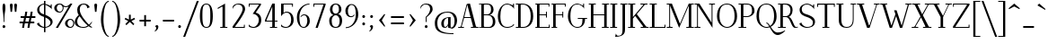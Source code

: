 SplineFontDB: 3.0
FontName: Elegery
FullName: Elegery
FamilyName: Elegery
Weight: Medium
Copyright: Created by Guillaume Ayoub with FontForge 2.0 (http://fontforge.sf.net)
UComments: "2012-10-28: Created." 
Version: 0.1
ItalicAngle: 0
UnderlinePosition: -100
UnderlineWidth: 40
Ascent: 750
Descent: 250
LayerCount: 2
Layer: 0 0 "Arri+AOgA-re"  1
Layer: 1 0 "Avant"  0
XUID: [1021 779 1303216649 12687787]
FSType: 8
OS2Version: 0
OS2_WeightWidthSlopeOnly: 0
OS2_UseTypoMetrics: 1
CreationTime: 1351421788
ModificationTime: 1362697963
PfmFamily: 17
TTFWeight: 500
TTFWidth: 5
LineGap: 90
VLineGap: 0
OS2TypoAscent: 0
OS2TypoAOffset: 1
OS2TypoDescent: 0
OS2TypoDOffset: 1
OS2TypoLinegap: 90
OS2WinAscent: 0
OS2WinAOffset: 1
OS2WinDescent: 0
OS2WinDOffset: 1
HheadAscent: 0
HheadAOffset: 1
HheadDescent: 0
HheadDOffset: 1
OS2Vendor: 'PfEd'
Lookup: 1 0 0 "onum"  {"onum" ("oldstyle" ) } ['onum' ('DFLT' <'dflt' > 'latn' <'dflt' > ) ]
MarkAttachClasses: 1
DEI: 91125
LangName: 1033 
Encoding: UnicodeFull
UnicodeInterp: none
NameList: Adobe Glyph List
DisplaySize: -36
AntiAlias: 1
FitToEm: 0
WinInfo: 0 41 11
BeginPrivate: 1
BlueValues 41 [-240 -230 -10 0 420 430 650 660 730 740]
EndPrivate
TeXData: 1 0 0 346030 173015 115343 0 1048576 115343 783286 444596 497025 792723 393216 433062 380633 303038 157286 324010 404750 52429 2506097 1059062 262144
BeginChars: 1114112 360

StartChar: A
Encoding: 65 65 0
Width: 574
VWidth: 0
Flags: W
HStem: 0 25<5 78.0775 103.999 166 359 419.001 501.208 569> 275 25<176 349> 640 20G<314 339.333>
LayerCount: 2
Fore
SplineSet
524 25 m 2
 559 25 l 2
 569 25 569 25 569 15 c 10
 569 0 l 25
 359 0 l 25
 359 15 l 18
 359 25 359 25 369 25 c 2
 404 25 l 2
 416 25 424 28 419 45 c 9
 356 275 l 25
 170 275 l 17
 104 45 l 1
 100.333 32.667 104 25 117 25 c 2
 156 25 l 2
 166 25 166 25 166 15 c 10
 166 0 l 25
 5 0 l 25
 5 15 l 18
 5 25 5 25 15 25 c 2
 55 25 l 2
 70 25 77 33 82 45 c 1
 240 640 l 2
 244.146 655.613 294 660 334 660 c 9
 498 45 l 17
 502.25 32 509 25 524 25 c 2
259 630 m 25
 176 300 l 25
 349 300 l 25
 259 630 l 25
EndSplineSet
Validated: 1
EndChar

StartChar: I
Encoding: 73 73 1
Width: 221
VWidth: 0
Flags: W
HStem: 0 25<10 74.9393 145.076 205> 625 25<15 74.9237 145.076 211>
VStem: 75 70<25.0001 625>
LayerCount: 2
Fore
SplineSet
75 605 m 18
 75 625 75 625 55 625 c 2
 25 625 l 2
 15 625 15 625 15 635 c 10
 15 650 l 25
 211 650 l 29
 211 635 l 22
 211 625 211 625 201 625 c 6
 165 625 l 2
 145 625 145 625 145 605 c 10
 145 45 l 18
 145 25 145 25 165 25 c 2
 195 25 l 6
 205 25 205 25 205 15 c 14
 205 0 l 29
 10 0 l 25
 10 15 l 18
 10 25 10 25 20 25 c 2
 55 25 l 2
 75.252 25 75 25 75 45 c 10
 75 605 l 18
EndSplineSet
Validated: 1
EndChar

StartChar: H
Encoding: 72 72 2
Width: 591
VWidth: 0
Flags: W
HStem: 0 25<10 74.9393 145.076 205 380 444.939 515.076 575> 330 25<145 445> 625 25<15 74.9237 145.076 211 385 444.924 515.076 581>
VStem: 75 70<25.0001 330 355 625> 445 70<25.0001 330 355 625>
LayerCount: 2
Fore
SplineSet
75 605 m 2
 75 625 75 625 55 625 c 2
 25 625 l 6
 15 625 15 625 15 635 c 6
 15 650 l 5
 211 650 l 1
 211 635 l 2
 211 625 211 625 201 625 c 2
 165 625 l 2
 145 625 145 625 145 605 c 2
 145 355 l 1
 445 355 l 1
 445 605 l 2
 445 625 445 625 425 625 c 2
 395 625 l 2
 385 625 385 625 385 635 c 2
 385 650 l 1
 581 650 l 1
 581 635 l 2
 581 625 581 625 571 625 c 2
 535 625 l 2
 515 625 515 625 515 605 c 2
 515 45 l 2
 515 25 515 25 535 25 c 2
 545 25 l 2
 555 25 575 25 575 15 c 2
 575 0 l 1
 380 0 l 1
 380 15 l 2
 380 25 380 25 390 25 c 2
 425 25 l 2
 445.252 25 445 25 445 45 c 2
 445 330 l 1
 145 330 l 1
 145 45 l 2
 145 25 145 25 165 25 c 2
 195 25 l 2
 205 25 205 25 205 15 c 2
 205 0 l 1
 10 0 l 5
 10 15 l 6
 10 25 10 25 20 25 c 6
 55 25 l 2
 75.252 25 75 25 75 45 c 2
 75 605 l 2
EndSplineSet
Validated: 1
EndChar

StartChar: F
Encoding: 70 70 3
Width: 450
VWidth: 0
Flags: W
HStem: 0 25<30 74.9392 145.076 185> 330 25<145 329.924> 400 20G<335 355> 625 25<30 74.9237 145.076 399.924>
VStem: 75 70<25.0001 330 355 625> 330 25<270 329.921 355.06 420> 400 25<565 624.924>
LayerCount: 2
Fore
SplineSet
425 565 m 5
 410 565 l 6
 400 565 400 565 400 575 c 6
 400 605 l 2
 400 625 400 625 380 625 c 2
 165 625 l 2
 145 625 145 625 145 605 c 2
 145 355 l 1
 310 354.999 l 2
 330 354.999 330 354.748 330 375 c 2
 330 410 l 2
 330 420 330 420 340 420 c 2
 355 420 l 1
 355 270 l 1
 340 270 l 2
 330 270 330 270 330 280 c 2
 330 310 l 2
 330 330 330.001 329.997 310.001 329.997 c 2
 145 330 l 1
 145 45 l 2
 145 25 145 25 165 25 c 2
 175 25 l 2
 185 25 185 25 185 15 c 2
 185 0 l 1
 30 0 l 1
 30 15 l 2
 30 25 30 25 40 25 c 2
 55 25 l 2
 75.25 25.25 75 25 75 45 c 2
 75 605 l 2
 75 625 75 625 55 625 c 2
 40 625 l 2
 30 625 30 625 30 635 c 2
 30 650 l 1
 425 650 l 1
 425 565 l 5
EndSplineSet
Validated: 1
EndChar

StartChar: space
Encoding: 32 32 4
Width: 200
VWidth: 0
Flags: W
LayerCount: 2
EndChar

StartChar: T
Encoding: 84 84 5
Width: 540
VWidth: 0
Flags: W
HStem: 0 25<170 234.939 305.076 365> 560 90<25 50 490 515> 620 30<50.0165 234.984 305.016 489.984>
VStem: 25 25<560 619.924> 235 70<25.0001 620> 490 25<560 619.924>
CounterMasks: 1 1c
LayerCount: 2
Fore
SplineSet
25 650 m 1xdc
 515 650 l 1
 515 560 l 1
 500 560 l 2xdc
 490 560 490 560 490 570 c 2
 490 600 l 2
 490 620 490 620 470 620 c 2
 325 620 l 2
 305 620 305 620 305 600 c 2
 305 45 l 2
 305 25 305 25 325 25 c 2
 335 25 l 2
 345 25 365 25 365 15 c 6
 365 0 l 5
 170 0 l 1
 170 15 l 2
 170 25 170 25 180 25 c 2
 215 25 l 2
 235.252 25 235 25 235 45 c 2
 235 600 l 2
 235 620 235 620 215 620 c 2
 70 620 l 2xbc
 50 620 50 620 50 600 c 2
 50 570 l 2
 50 560 50 560 40 560 c 2
 25 560 l 1
 25 650 l 1xdc
EndSplineSet
Validated: 1
EndChar

StartChar: E
Encoding: 69 69 6
Width: 455
VWidth: 0
Flags: W
HStem: 0 25<30 74.9392 145.076 404.924> 330 25<145 324.924> 400 20G<330 350> 625 25<30 74.9237 145.076 394.924>
VStem: 75 70<25 330 355 625> 325 25<270 329.921 355.06 420> 395 25<565 624.924> 405 25<25.0763 85>
LayerCount: 2
Fore
SplineSet
145 45 m 2xfe
 145 25 145 25 165 25 c 2
 385 25 l 2
 405 25 405 25 405 45 c 2
 405 75 l 6
 405 85 405 85 415 85 c 6
 430 85 l 5
 430 0 l 1xfd
 30 0 l 1
 30 15 l 2
 30 24.998 30 25 40 25 c 2
 55 25 l 2
 75.25 25.25 75 25 75 45 c 2
 75 605 l 2
 75 625 75 625 55 625 c 2
 40 625 l 2
 30 625 30 625 30 635 c 2
 30 650 l 1
 420 650 l 1
 420 565 l 1xfe
 405 565 l 2xfd
 395 565 395 565 395 575 c 2
 395 605 l 2
 395 625 395 625 375 625 c 2
 165 625 l 2
 145 625 145 625 145 605 c 2
 145 355 l 1
 305 354.999 l 2
 325 354.999 325 354.748 325 375 c 2
 325 410 l 2
 325 420 325 420 335 420 c 2
 350 420 l 1
 350 270 l 1
 335 270 l 2
 325 270 325 270 325 280 c 2
 325 310 l 2
 325 330 325.001 329.997 305.001 329.997 c 2
 145 330 l 1
 145 45 l 2xfe
EndSplineSet
Validated: 1
EndChar

StartChar: L
Encoding: 76 76 7
Width: 475
VWidth: 0
Flags: W
HStem: 0 25<10.0082 74.9393 145.076 424.924> 625 25<10 74.9237 145.076 210>
VStem: 75 70<25.0001 625> 425 25<25.0763 85>
LayerCount: 2
Fore
SplineSet
145 605 m 2
 145 45 l 2
 145 25 145 25 165 25 c 2
 405 25 l 2
 425 25 425 25 425 45 c 2
 425 75 l 2
 425 85 425 85 435 85 c 2
 450 85 l 1
 450 0 l 1
 10 0 l 1
 10 10 l 2
 10 19.998 10 25 20 25 c 2
 55 25 l 2
 75.252 25 75 25 75 45 c 2
 75 605 l 2
 75 625 75 625 55 625 c 2
 20 625 l 2
 10 625 10 625 10 635 c 2
 10 650 l 1
 210 650 l 5
 210 635 l 6
 210 625 210 625 200 625 c 6
 165 625 l 2
 145 625 145 625 145 605 c 2
EndSplineSet
Validated: 1
EndChar

StartChar: J
Encoding: 74 74 8
Width: 276
VWidth: 0
Flags: W
HStem: -240 30<-28.0183 54.0543> 625 25<70 129.924 200.076 266>
VStem: 130 70<-141.897 625>
LayerCount: 2
Fore
SplineSet
-75 -240 m 0
 -55 -150 l 1
 -49 -165 -30.0664 -210 0 -210 c 3
 124.016 -210 130 -142 130 -30 c 10
 130 605 l 18
 130 625 130 625 110 625 c 2
 80 625 l 2
 70 625 70 625 70 635 c 10
 70 650 l 25
 266 650 l 25
 266 635 l 18
 266 625 266 625 256 625 c 2
 220 625 l 2
 200 625 200 625 200 605 c 10
 200 -50 l 18
 200 -114 186 -239 -75 -240 c 0
EndSplineSet
Validated: 1
EndChar

StartChar: U
Encoding: 85 85 9
Width: 566
VWidth: 0
Flags: W
HStem: -10 25<232.202 362.675> 625 25<10 75.9237 146.076 206 405 464.924 490.076 556>
VStem: 76 70<96.8284 625> 465 25<133.127 624.924>
LayerCount: 2
Fore
SplineSet
490 220 m 18
 490 31 381.211 -10 296 -10 c 3
 181.99 -10 76 37 76 200 c 10
 76 605 l 18
 76 625 76 625 56 625 c 2
 20 625 l 2
 10 625 10 625 10 635 c 10
 10 650 l 25
 206 650 l 25
 206 635 l 18
 206 625 206 625 196 625 c 2
 166 625 l 2
 146 625 146 625 146 605 c 10
 146 220 l 18
 146 39 235 15 296 15 c 3
 351.009 15 465 37 465 220 c 10
 465 605 l 2
 465 625 465 625 445 625 c 2
 415 625 l 2
 405 625 405 625 405 635 c 10
 405 650 l 25
 556 650 l 29
 556 635 l 22
 556 625 556 625 546 625 c 6
 510 625 l 2
 490 625 490 625 490 605 c 10
 490 220 l 18
EndSplineSet
Validated: 1
EndChar

StartChar: B
Encoding: 66 66 10
Width: 505
VWidth: 0
Flags: W
HStem: 0 25<10.0082 74.9995 146.389 337.345> 330 25<145 287.559> 625 25<10.0082 74.9979 146.389 291.161>
VStem: 75 70<25.6525 330 355 624.348> 345 70<405.567 573.866> 395 70<74.8928 256.083>
LayerCount: 2
Fore
SplineSet
245 354.999 m 2xf8
 265 354.999 345 367.999 345 490 c 3
 345 588.001 311.5 625 225 625 c 2
 185 625 l 2
 165 625 145 625 145 605 c 2
 145 355 l 1
 245 354.999 l 2xf8
295 25 m 2
 353 25 395 81.8066 395 160 c 3xf4
 395 314.065 300 329.995 245.001 329.997 c 2
 145 330 l 1
 145 45 l 2
 145 25 165 25 185 25 c 2
 295 25 l 2
325 0 m 2
 10 0 l 1
 10 10 l 2
 10 19.998 10 20 20 20 c 2
 55 20 l 2
 75.252 20 75 20 75 40 c 2
 75 610 l 2
 75 630 75 630 55 630 c 2
 20 630 l 2
 10 630 10 630 10 640 c 2
 10 650 l 1
 255 650 l 2
 349.5 650 415 582.034 415 490 c 7xf8
 415 377.812 332 345 295 340 c 5
 331.919 339.097 465 322.007 465 160 c 3
 465 26.2981 341.667 0 325 0 c 2
EndSplineSet
Validated: 1
EndChar

StartChar: D
Encoding: 68 68 11
Width: 530
VWidth: 0
Flags: W
HStem: 0 25<10 74.9393 145.076 281.912> 625 25<10 74.9237 145.928 270.855>
VStem: 75 70<25.0001 624.993> 425 70<178.94 457.703>
LayerCount: 2
Fore
SplineSet
425 310 m 3
 425 584.017 287.5 625 185 625 c 2
 165 625 l 2
 145 625 145 615 145 595 c 2
 145 45 l 2
 145 25 145 25 165 25 c 2
 215 25 l 2
 306.5 25 425 83.998 425 310 c 3
215 0 m 2
 10 0 l 5
 10 15 l 6
 10 24.998 10 25 20 25 c 6
 55 25 l 2
 75.252 25 75 25 75 45 c 2
 75 605 l 2
 75 625 75 625 55 625 c 2
 20 625 l 6
 10 625 10 625 10 635 c 6
 10 650 l 5
 185 650 l 2
 360.5 650 495 552.019 495 310 c 3
 495 81.9805 346.5 0 215 0 c 2
EndSplineSet
Validated: 1
EndChar

StartChar: R
Encoding: 82 82 12
Width: 575
VWidth: 0
Flags: W
HStem: -10 25<424.966 559.758> 0 25<10 74.9393 145.076 225> 300 25<145 267.163> 625 25<10 74.9237 145.076 267.559>
VStem: 75 70<25.0001 300 325 625> 355 60<387.529 562.274>
LayerCount: 2
Fore
SplineSet
225 324.999 m 2x3c
 288.5 324.998 355 366.995 355 480 c 3
 355 590 275 625 195 625 c 2
 165 625 l 2
 145 625 145 625 145 605 c 2
 145 325 l 1
 225 324.999 l 2x3c
565 30 m 1
 565 5 l 1
 548.333 -4.66667 515.696 -10 485 -10 c 3xbc
 364.933 -10 368.5 299.992 225.001 299.997 c 2
 145 300 l 1
 145 45 l 2
 145 25 145 25 165 25 c 2
 200 25 l 2
 215 25 l 2x7c
 225 25 225 24.998 225 15 c 2xbc
 225 0 l 1
 10 0 l 1x7c
 10 15 l 2xbc
 10 24.998 10 25 20 25 c 2
 55 25 l 2x7c
 75.252 25 75 25 75 45 c 2
 75 605 l 2
 75 625 75 625 55 625 c 2
 20 625 l 2
 10 625 10 625 10 635 c 2
 10 650 l 1
 225 650 l 2
 283 650 415 633.117 415 480 c 3
 415 369 342 310 305 305 c 1
 400.5 303 452.798 15 505 15 c 3xbc
 512.84 15 551 19 565 30 c 1
EndSplineSet
Validated: 1
EndChar

StartChar: O
Encoding: 79 79 13
Width: 630
VWidth: 0
Flags: W
HStem: -10 25<256.86 376.82> 635 25<234.913 382.902>
VStem: 35 70<186.823 460.826> 525 70<181.972 457.212>
LayerCount: 2
Fore
SplineSet
315 15 m 3
 403 15 525 86 525 310 c 3
 525 527 447.004 635 315 635 c 3
 156.921 635 105 534.02 105 310 c 3
 105 81.9978 238.993 15 315 15 c 3
315 -10 m 3
 202.982 -10 35 92 35 310 c 3
 35 533.002 144.974 660 315 660 c 3
 483.027 660 595 523.021 595 310 c 3
 595 82.998 430.018 -10 315 -10 c 3
EndSplineSet
Validated: 1
EndChar

StartChar: G
Encoding: 71 71 14
Width: 600
VWidth: 0
Flags: W
HStem: -10 25<233.717 361.312> 240 25<310 439.924 510.076 570> 630 20G<460 485> 635 25<230.229 356.39>
VStem: 35 70<188.178 450.907> 440 70<115.743 240> 460 25<605.661 650>
LayerCount: 2
Fore
SplineSet
440 220 m 7xdc
 440 240 440 240 420 240 c 6
 320 240 l 6
 310 240 310 240 310 250 c 6
 310 265 l 5
 570 265 l 5
 570 250 l 6
 570 240 570 240 560 240 c 6
 530 240 l 6
 510 240 510 240 510 220 c 7
 510 93.999 431.866 -10 295 -10 c 3
 182.982 -10 35 108.994 35 310 c 3
 35 535.056 170.803 660 295 660 c 3
 345.09 660 428.5 625 440 605 c 1xdc
 455 605 460 610 460 625 c 1
 460 650 l 9
 485 650 l 25
 485 510 l 1xea
 476 555 381.052 635 295 635 c 3
 178.996 635 105 561.005 105 310 c 3
 105 90.9949 196.995 15 295 15 c 3
 409.504 15 440 84.9922 440 220 c 7xdc
EndSplineSet
Validated: 1
EndChar

StartChar: V
Encoding: 86 86 15
Width: 644
VWidth: 0
Flags: W
HStem: 0 21G<281.793 365.711> 625 25<5.00824 67.6507 154.717 209.992 478.008 540.001 565.922 638.992>
LayerCount: 2
Fore
SplineSet
540 605 m 2
 544.149 617.179 540 625 527 625 c 2
 488 625 l 2
 478 625 478 630 478 640 c 10
 478 650 l 25
 639 650 l 25
 639 640 l 18
 639 630 639 625 629 625 c 2
 589 625 l 2
 574 625 567 617 562 605 c 2
 359 0 l 25
 289 0 l 9
 71 605 l 18
 66.3975 617.879 60 625 45 625 c 2
 15 625 l 6
 5 625 5 630 5 640 c 14
 5 650 l 29
 210 650 l 25
 210 640 l 18
 210 630 210 625 200 625 c 2
 170 625 l 2
 158 625 148.711 621.567 155 605 c 10
 340 70 l 17
 356 70 l 0
 540 605 l 2
EndSplineSet
Validated: 1
EndChar

StartChar: P
Encoding: 80 80 16
Width: 480
VWidth: 0
Flags: W
HStem: 0 25<10 74.9393 145.076 225> 300 25<145 302.615> 625 25<10 74.9237 145.076 309.265>
VStem: 75 70<25.0001 300 325 625> 385 70<392.957 547.335>
LayerCount: 2
Fore
SplineSet
245 324.999 m 3
 265 324.999 385 334 385 460 c 3
 385 606.055 321 625 215 625 c 2
 165 625 l 2
 145 625 145 625 145 605 c 2
 145 325 l 1
 245 324.999 l 3
245.001 299.997 m 27
 145 300 l 1
 145 45 l 2
 145 25 145 25 165 25 c 2
 200 25 l 6
 215 25 l 6
 225 25 225 24.998 225 15 c 6
 225 0 l 5
 10 0 l 1
 10 15 l 2
 10 24.998 10 25 20 25 c 2
 55 25 l 2
 75.252 25 75 25 75 45 c 2
 75 605 l 2
 75 625 75 625 55 625 c 2
 20 625 l 2
 10 625 10 625 10 635 c 2
 10 650 l 1
 245 650 l 2
 353 650 455 586.062 455 460 c 3
 455 368.803 347.965 299.997 245.001 299.997 c 27
EndSplineSet
Validated: 1
EndChar

StartChar: C
Encoding: 67 67 17
Width: 515
VWidth: 0
Flags: W
HStem: -10 25<227.964 379.065> 630 20G<460 485> 635 25<229.628 356.39>
VStem: 35 70<166.827 442.791> 460 25<605.661 650>
LayerCount: 2
Fore
SplineSet
470 100 m 1xb8
 490 70 l 1
 433 0 334.747 -10 295 -10 c 3
 127.988 -10 35 121.994 35 310 c 3
 35 476.061 135.949 660 295 660 c 3xb8
 345.09 660 428.5 625 440 605 c 1
 455 605 460 610 460 625 c 1
 460 650 l 9
 485 650 l 25xd8
 485 510 l 1
 476 555 381.052 635 295 635 c 3
 147 635 105.439 488.332 105 310 c 5
 105 127.999 158.941 15 295 15 c 3
 335.852 15 457 31 470 100 c 1xb8
EndSplineSet
Validated: 1
EndChar

StartChar: Q
Encoding: 81 81 18
Width: 630
VWidth: 0
Flags: W
HStem: -210 70<550.348 706.786> -10 25<256.86 380.029> 119.997 25.003<310 336.007> 635 25<234.913 382.902>
VStem: 35 70<186.823 460.826> 525 70<182.189 457.212>
LayerCount: 2
Fore
SplineSet
315 -10 m 3
 202.982 -10 35 92 35 310 c 3
 35 533.002 144.974 660 315 660 c 3
 483.027 660 595 523.021 595 310 c 3
 595 153.972 517 62 431 19 c 1
 479 -57 535.335 -140 625 -140 c 3
 731.968 -140 801 -93.5 825 -80 c 1
 835 -90.001 l 1
 835 -90.001 731.8 -210 625 -210 c 3
 514.903 -210 452 -83 403 6 c 1
 373 -5 342.48 -10 315 -10 c 3
414 45 m 1
 474 84 525 165.194 525 310 c 3
 525 527 447.004 635 315 635 c 3
 156.921 635 105 534.02 105 310 c 3
 105 81.9978 238.993 15 315 15 c 3
 338.321 15 364 20 389 31 c 1
 361 81 337.338 119.997 310 119.997 c 1
 310 145 l 1
 348.485 145 380 99 414 45 c 1
EndSplineSet
Validated: 1
EndChar

StartChar: W
Encoding: 87 87 19
Width: 881
VWidth: 0
Flags: W
HStem: 0 21G<262.455 339.302 546.27 623.036> 625 25<5 67.7903 144.998 200 705 767.001 803.083 876>
LayerCount: 2
Fore
SplineSet
460 470 m 1
 602 60 l 1
 767 603 l 2
 770.762 615.304 767 625 754 625 c 2
 715 625 l 2
 705 625 705 625 705 635 c 2
 705 650 l 1
 876 650 l 1
 876 635 l 2
 876 625 876 625 866 625 c 2
 826 625 l 2
 811 625 802.293 615.576 799 603 c 2
 617 0 l 1
 553 0 l 1
 447 315 l 1
 332 0 l 1
 269 0 l 1
 71 605 l 2
 66.7461 617.998 60 625 45 625 c 2
 15 625 l 2
 5 625 5 625 5 635 c 2
 5 650 l 1
 200 650 l 1
 200 635 l 2
 200 625 200 625 190 625 c 2
 160 625 l 2
 148 625 139.668 621.896 145 605 c 2
 317 60 l 1
 428 365 l 1
 390.028 470.034 l 1
 460 470 l 1
EndSplineSet
Validated: 524289
EndChar

StartChar: Z
Encoding: 90 90 20
Width: 520
VWidth: 0
Flags: W
HStem: 0 25<104.996 464.924> 625 25<55.0763 415.003>
VStem: 30 25<565 624.924> 465 25<25.0763 85>
LayerCount: 2
Fore
SplineSet
30 10 m 2
 30 26.667 30.167 39.5 35 45 c 1
 415 605 l 2
 426.231 621.552 420 625 400 625 c 2
 75 625 l 2
 55 625 55 625 55 605 c 2
 55 575 l 2
 55 565 55 565 45 565 c 2
 30 565 l 1
 30 650 l 1
 490 650 l 1
 490 625 l 2
 490 615.333 488.68 610.423 485 605 c 2
 105 45 l 2
 93.083 27.2822 100.002 25 120 25 c 2
 445 25 l 2
 465 25 465 25 465 45 c 2
 465 75 l 6
 465 85 465 85 475 85 c 6
 490 85 l 5
 490 0 l 1
 30 0 l 1
 30 10 l 2
EndSplineSet
Validated: 1
EndChar

StartChar: M
Encoding: 77 77 21
Width: 775
VWidth: 0
Flags: W
HStem: 0 25<10 79.2299 105.994 175 555 624.311 695.661 765> 625 25<10 79.0056 695.994 765>
VStem: 80 25<25.9944 595> 625 70<25.0044 595>
LayerCount: 2
Fore
SplineSet
765 650 m 5
 765 635 l 6
 765 625 765 625 755 625 c 6
 715 625 l 2
 702 625 695 618 695 605 c 2
 695 45 l 2
 695 31 700 25 715 25 c 2
 755 25 l 6
 765 25 765 25 765 15 c 6
 765 0 l 5
 555 0 l 1
 555 15 l 2
 555 25 555 25 565 25 c 2
 605 25 l 2
 617 25 625 27 625 45 c 2
 625 595 l 1
 357 0 l 1
 105 595 l 1
 105 45 l 2
 105 32 112 25 125 25 c 2
 165 25 l 2
 175 25 175 25 175 15 c 2
 175 0 l 1
 10 0 l 1
 10 15 l 2
 10 25 10 25 20 25 c 2
 60 25 l 2
 75 25 80 32 80 45 c 2
 80 605 l 2
 80 618 73 625 60 625 c 2
 20 625 l 2
 10 625 10 625 10 635 c 2
 10 650 l 1
 155 650 l 1
 380 110 l 1
 625 650 l 1
 765 650 l 5
EndSplineSet
Validated: 1
EndChar

StartChar: N
Encoding: 78 78 22
Width: 590
VWidth: 0
Flags: W
HStem: -10 21G<496.612 510> 0 25<10 79.2299 105.994 175> 625 25<10 79.0056 415 484.006 510.77 580>
VStem: 80 25<25.9944 595> 485 25<140 624.006>
LayerCount: 2
Fore
SplineSet
485 140 m 1x78
 485 605 l 2
 485 618 478 625 465 625 c 2
 425 625 l 2
 415 625 415 625 415 635 c 2
 415 650 l 1
 580 650 l 5
 580 635 l 6
 580 625 580 625 570 625 c 6
 530 625 l 2
 515 625 510 618 510 605 c 2
 510 -10 l 25xb8
 105 595 l 1
 105 45 l 2
 105 32 112 25 125 25 c 2
 165 25 l 2
 175 25 175 25 175 15 c 2
 175 0 l 1
 10 0 l 1
 10 15 l 2
 10 25 10 25 20 25 c 2
 60 25 l 2
 75 25 80 32 80 45 c 2
 80 605 l 2
 80 618 73 625 60 625 c 2
 20 625 l 2
 10 625 10 625 10 635 c 2
 10 650 l 1
 145 650 l 1
 485 140 l 1x78
EndSplineSet
Validated: 1
EndChar

StartChar: S
Encoding: 83 83 23
Width: 495
VWidth: 0
Flags: W
HStem: -10 25<184.134 326.145> 635 25<176.92 300.407>
VStem: 35 60<426.923 565.304> 405 60<80.0558 204.746> 415 25<595.661 640>
LayerCount: 2
Fore
SplineSet
230 -10 m 3xf0
 190 -10 70 16 25 100 c 1
 85 140 l 1
 85 70 189 15 230 15 c 1
 311 15 405 27.9824 405 140 c 3xf0
 405 231.006 300 269 240 290 c 1
 174 311 35 350.996 35 490 c 3
 35 611 170 660 240 660 c 3
 310 660 384 615 395 595 c 1
 410 595 415 600 415 615 c 1
 415 640 l 9
 440 640 l 25
 440 500 l 1xe8
 431 545 329.006 635 240 635 c 3
 176.969 635 95 599.051 95 510 c 3
 95 391.999 179.5 381 240 360 c 1
 306.5 339 465 288.004 465 160 c 3
 465 23.9961 331 -10 230 -10 c 3xf0
EndSplineSet
Validated: 1
EndChar

StartChar: K
Encoding: 75 75 24
Width: 590
VWidth: 0
Flags: W
HStem: 0 25<10 74.9237 145.076 205 360 425.004 511.511 585> 625 25<10 74.9237 145.076 211 354 426.003 470.946 550>
VStem: 75 70<25.0001 248 290 625>
LayerCount: 2
Fore
SplineSet
253 368 m 1
 505 45 l 2
 517.209 29.3516 525 25 545 25 c 2
 555 25 l 2
 565 25 585 25 585 15 c 2
 585 0 l 1
 360 0 l 1
 360 15 l 2
 360 25 360 25 370 25 c 2
 405 25 l 2
 425 25 437.302 29.4258 425 45 c 2
 207 321 l 1
 145 248 l 1
 145 45 l 2
 145 25 145 25 165 25 c 2
 195 25 l 2
 205 25 205 25 205 15 c 2
 205 0 l 1
 10 0 l 1
 10 15 l 2
 10 25 10 25 20 25 c 2
 55 25 l 2
 75 25 75 25 75 45 c 2
 75 605 l 2
 75 625 75 625 55 625 c 2
 20 625 l 2
 10 625 10 625 10 635 c 2
 10 650 l 1
 211 650 l 1
 211 635 l 2
 211 625 211 625 201 625 c 2
 165 625 l 2
 145 625 145 625 145 605 c 2
 145 290 l 1
 426 605 l 2
 434.958 615.042 426 625 413 625 c 2
 364 625 l 6
 354 625 354 625 354 635 c 6
 354 650 l 5
 550 650 l 1
 550 635 l 2
 550 625 550 625 540 625 c 2
 500 625 l 2
 485 625 471.919 615.066 463 605 c 2
 253 368 l 1
EndSplineSet
Validated: 1
EndChar

StartChar: Y
Encoding: 89 89 25
Width: 580
VWidth: 0
Flags: W
HStem: 0 25<195 259.924 330.076 390> 625 25<5 80.1269 164.997 230 396 468.28 493.707 575>
VStem: 260 70<25.0001 290>
LayerCount: 2
Fore
SplineSet
165 605 m 2
 326 323 l 1
 468 605 l 2
 474.162 617.454 468 625 455 625 c 2
 406 625 l 2
 396 625 396 625 396 635 c 2
 396 650 l 1
 575 650 l 1
 575 635 l 2
 575 625 575 625 565 625 c 2
 525 625 l 2
 510 625 493.957 617.063 488 605 c 2
 330 290 l 1
 330 45 l 2
 330 25 330 25 350 25 c 2
 380 25 l 2
 390 25 390 25 390 15 c 2
 390 0 l 1
 195 0 l 1
 195 15 l 2
 195 25 195 25 205 25 c 2
 240 25 l 2
 260 25 260 25 260 45 c 2
 260 290 l 1
 85 605 l 2
 75.9443 623.111 65 625 45 625 c 2
 15 625 l 6
 5 625 5 625 5 635 c 6
 5 650 l 5
 230 650 l 1
 230 635 l 2
 230 625 230 625 220 625 c 2
 185 625 l 2
 165 625 155.646 621.675 165 605 c 2
EndSplineSet
Validated: 1
EndChar

StartChar: X
Encoding: 88 88 26
Width: 560
VWidth: 0
Flags: W
HStem: 0 25<5 86.06 116.686 189 320 385.003 480.041 555> 625 25<15 90.0678 174.997 240 371 443.321 473.986 555>
LayerCount: 2
Fore
SplineSet
250 306.999 m 1
 95 605 l 2
 85.7773 623.029 75 625 55 625 c 2
 25 625 l 6
 15 625 15 625 15 635 c 6
 15 650 l 5
 240 650 l 1
 240 635 l 2
 240 625 240 625 230 625 c 2
 195 625 l 2
 175 625 166.422 622.087 175 605 c 2
 298 365 l 1
 443 605 l 2
 450.078 616.959 443 625 430 625 c 2
 381 625 l 2
 371 625 371 625 371 635 c 2
 371 650 l 1
 555 650 l 1
 555 635 l 2
 555 625 555 625 545 625 c 2
 505 625 l 2
 490 625 474.633 616.705 468 605 c 2
 314.999 339.997 l 1
 475 45 l 2
 484.531 27.1299 495 25 515 25 c 2
 545 25 l 2
 555 25 555 25 555 15 c 2
 555 0 l 1
 320 0 l 1
 320 15 l 2
 320 25 320 25 330 25 c 2
 365 25 l 2
 385 25 393.437 27.8428 385 45 c 2
 266 282 l 1
 117 45 l 2
 110.078 32.9492 117 25 130 25 c 2
 179 25 l 2
 189 25 189 25 189 15 c 2
 189 0 l 1
 5 0 l 5
 5 15 l 6
 5 25 5 25 15 25 c 6
 55 25 l 2
 70 25 85.4785 33.2344 92 45 c 2
 250 306.999 l 1
EndSplineSet
Validated: 1
EndChar

StartChar: c
Encoding: 99 99 27
Width: 445
VWidth: 0
Flags: W
HStem: -10 25<196.744 306.042> 405 25<189.73 302.792>
VStem: 30 70<103.494 323.601>
LayerCount: 2
Fore
SplineSet
250 430 m 3
 290 430 374.5 406 405 351 c 1
 375 281 l 1
 368 344 324.169 405 250 405 c 3
 152.5 405 100 337.062 100 210 c 3
 100 82.9844 171 15 250 15 c 3
 291 15 356 42 389 93 c 1
 405 70 l 1
 348 0 290 -10 250 -10 c 3
 98 -10 30 82.8584 30 210 c 3
 30 351.057 97 430 250 430 c 3
EndSplineSet
Validated: 1
EndChar

StartChar: o
Encoding: 111 111 28
Width: 500
VWidth: 0
Flags: W
HStem: -10 25<207.267 301.425> 405 25<196.3 297.662>
VStem: 40 70<115.16 315.433> 390 70<101.723 312.748>
LayerCount: 2
Fore
SplineSet
250 405 m 3
 173.679 405 110 340 110 210 c 3
 110 107 180.5 15 250 15 c 3
 319.5 15 390 76 390 210 c 3
 390 321.288 326.321 405 250 405 c 3
250 -10 m 3
 140.498 -10 40 66.9961 40 210 c 3
 40 351.032 131.488 430 250 430 c 3
 366.501 430 460 360.003 460 210 c 3
 460 59.9971 363.501 -10 250 -10 c 3
EndSplineSet
Validated: 1
EndChar

StartChar: e
Encoding: 101 101 29
Width: 475
VWidth: 0
Flags: W
HStem: -10 25<199.158 331.831> 220 25<112.67 374.092> 405 25<192.02 300.514>
VStem: 40 70<108.354 322.398> 374.092 60.908<245 325.104>
LayerCount: 2
Fore
SplineSet
435 220 m 1
 111.988 220 l 1
 110.621 206.755 110 208.286 110 195 c 3
 110 75.9834 180.5 15 250 15 c 3
 290.852 15 376.5 27 409 78 c 1
 425 60 l 1
 368 -10 289.747 -10 250 -10 c 3
 139.995 -10 40 73.9766 40 210 c 3
 40 338.009 103.486 430 250 430 c 3
 319.507 430 434.5 380 435 220 c 1
374.092 245 m 1
 370.5 358 312.508 405 250 405 c 3
 165.494 405 120.5 346 112.67 245 c 1
 374.092 245 l 1
EndSplineSet
Validated: 1
EndChar

StartChar: l
Encoding: 108 108 30
Width: 240
VWidth: 0
Flags: W
HStem: 0 25<20 84.9393 155.076 220> 680 25<45 75.8> 710 20G<67 155>
VStem: 85 70<25.0001 680>
LayerCount: 2
Fore
SplineSet
155 45 m 22
 155 25 155 25 175 25 c 6
 210 25 l 6
 220 25 220 25 220 15 c 14
 220 0 l 29
 20 0 l 29
 20 15 l 22
 20 25 20 25 30 25 c 6
 65 25 l 6
 85.252 25 85 25 85 45 c 14
 85 660 l 18
 85 680 85 680 65 680 c 2
 55 680 l 2
 45 680 45 680 45 690 c 10
 45 705 l 25
 155 730 l 25
 155 45 l 22
EndSplineSet
Validated: 1
EndChar

StartChar: r
Encoding: 114 114 31
Width: 420
VWidth: 0
Flags: W
HStem: 0 20<10 74.7906 145.209 210> 370 25<35 65.8> 400 20G<57 145> 405 25<205.716 285.194>
VStem: 75 70<20.0001 364.537>
LayerCount: 2
Fore
SplineSet
145 310 m 2xd8
 145 40 l 2
 145 20 145 20 165 20 c 2
 200 20 l 2
 210 20 210 20 210 10 c 2
 210 0 l 1
 10 0 l 1
 10 10 l 2
 10 20 10 20 20 20 c 2
 55 20 l 2
 75 20 75 20 75 40 c 2
 75 350 l 2
 75 370 75 370 55 370 c 2
 45 370 l 2
 35 370 35 370 35 380 c 2
 35 395 l 1
 145 420 l 1xe8
 145 373 l 1
 149 392 212 429 255 430 c 0
 283 430 380 412 410 331 c 1
 340 311 l 1
 328 384 269 405 245 405 c 3
 211 405 145 370 145 310 c 2xd8
EndSplineSet
Validated: 1
EndChar

StartChar: dotlessi
Encoding: 305 305 32
Width: 235
VWidth: 0
Flags: W
HStem: 0 25<20 84.9393 155.076 215> 370 25<45 75.8> 400 20G<67 155>
VStem: 85 70<25.0001 370>
LayerCount: 2
Fore
SplineSet
155 45 m 18
 155 25 155 25 175 25 c 2
 205 25 l 2
 215 25 215 25 215 15 c 10
 215 0 l 25
 20 0 l 25
 20 15 l 18
 20 25 20 25 30 25 c 2
 65 25 l 2
 85.252 25 85 25 85 45 c 10
 85 350 l 18
 85 370 85 370 65 370 c 2
 55 370 l 2
 45 370 45 370 45 380 c 10
 45 395 l 25
 155 420 l 25
 155 45 l 18
EndSplineSet
Validated: 1
EndChar

StartChar: n
Encoding: 110 110 33
Width: 495
VWidth: 0
Flags: W
HStem: 0 25<10 74.9237 145.076 210 290 354.924 425.076 490> 370 25<35 65.8> 400 20G<57 145> 405 25<209.645 299.641>
VStem: 75 70<25.0001 360.19> 355 70<25.0001 367.936>
LayerCount: 2
Fore
SplineSet
425 310 m 2xdc
 425 45 l 2
 425 25 425 25 445 25 c 2
 480 25 l 2
 490 25 490 25 490 15 c 2
 490 0 l 1
 290 0 l 1
 290 15 l 2
 290 25 290 25 300 25 c 2
 335 25 l 2
 355 25 355 25 355 45 c 2
 355 310 l 2
 355 382 279 405 255 405 c 3xdc
 221 405 145 369 145 310 c 2
 145 45 l 2
 145 25 145 25 165 25 c 2
 200 25 l 2
 210 25 210 25 210 15 c 2
 210 0 l 1
 10 0 l 1
 10 15 l 2
 10 25 10 25 20 25 c 2
 55 25 l 2
 75 25 75 25 75 45 c 2
 75 350 l 2
 75 370 75 370 55 370 c 2
 45 370 l 2
 35 370 35 370 35 380 c 2
 35 395 l 1
 145 420 l 1xec
 145 373 l 1
 149 395 213 430 255 430 c 3
 283 430 425 418.005 425 310 c 2xdc
EndSplineSet
Validated: 1
EndChar

StartChar: m
Encoding: 109 109 34
Width: 785
VWidth: 0
Flags: W
HStem: 0 25<10 74.9237 145.076 210 290 354.924 425.076 490 575 639.924 710.076 775> 370 25<35 65.8> 400 20G<57 145> 405 25<209.645 299.576 477.998 580.969>
VStem: 75 70<25.0001 360.19> 355 70<25.0001 367.807> 640 70<25.0001 364.636>
LayerCount: 2
Fore
SplineSet
425 45 m 2xde
 425 25 425 25 445 25 c 2
 480 25 l 2
 490 25 490 25 490 15 c 2
 490 0 l 1
 290 0 l 1
 290 15 l 2
 290 25 290 25 300 25 c 2
 335 25 l 2
 355 25 355 25 355 45 c 2
 355 310 l 2
 355 382 279 405 255 405 c 3xde
 221 405 145 369 145 310 c 2
 145 45 l 2
 145 25 145 25 165 25 c 2
 200 25 l 2
 210 25 210 25 210 15 c 2
 210 0 l 1
 10 0 l 1
 10 15 l 2
 10 25 10 25 20 25 c 2
 55 25 l 2
 75 25 75 25 75 45 c 2
 75 350 l 2
 75 370 75 370 55 370 c 2
 45 370 l 2
 35 370 35 370 35 380 c 2
 35 395 l 1
 145 420 l 1xee
 145 373 l 1
 149 395 213 430 255 430 c 3
 275 430 372 419 405 375 c 1
 411 397 494 430 535 430 c 3
 563 430 710 418.005 710 310 c 2
 710 45 l 2
 710 25 710 25 730 25 c 2
 765 25 l 2
 775 25 775 25 775 15 c 2
 775 0 l 1
 575 0 l 1
 575 15 l 2
 575 25 575 25 585 25 c 2
 620 25 l 2
 640 25 640 25 640 45 c 2
 640 310 l 2
 640 382 559 405 535 405 c 3
 497 405 431 380 425 348 c 1
 425 45 l 2xde
EndSplineSet
Validated: 1
EndChar

StartChar: p
Encoding: 112 112 35
Width: 490
VWidth: 0
Flags: W
HStem: -230 25<10 69.9393 140.076 210> -10 25<199.068 296.599> 370 25<30 60.8> 400 20G<52 140> 405 25<190.373 294.284>
VStem: 70 70<-205 41 54.1612 368.681> 380 70<99.9341 316.75>
LayerCount: 2
Fore
SplineSet
70 -185 m 2xee
 70 350 l 2
 70 370 70 370 50 370 c 2
 40 370 l 2
 30 370 30 370 30 380 c 2
 30 395 l 1
 140 420 l 1xf6
 140 390 l 1
 161 409 210 430 250 430 c 3
 367 430 450 344.001 450 210 c 3
 450 54.9023 364 -10 250 -10 c 3
 202.997 -10 140 30.6562 140 41 c 1
 140 -185 l 2
 140 -205.001 140 -205 160 -205 c 2
 200 -205 l 2
 210 -205 210 -205 210 -215 c 2
 210 -230 l 1
 10 -230 l 5
 10 -215 l 6
 10 -205 10 -205 20 -205 c 6
 50 -205 l 2
 70.252 -205 70 -205 70 -185 c 2xee
140 335 m 2
 140 100 l 2
 140 53 203 15 250 15 c 3
 320 15 380 90.9902 380 210 c 3
 380 315.001 326 405 250 405 c 3xee
 200 405 140 385 140 335 c 2
EndSplineSet
Validated: 1
EndChar

StartChar: b
Encoding: 98 98 36
Width: 490
VWidth: 0
Flags: W
HStem: -10 25<192.029 297.043> 0 21G<70 100> 405 25<205.454 296.192> 680 25<30 60.8> 710 20G<52 140>
VStem: 70 70<50.7703 351.777 360 680> 380 70<96.5504 318.68>
LayerCount: 2
Fore
SplineSet
140 360 m 1x7e
 152 407 219.85 430 250 430 c 3
 331.024 430 450 381.012 450 210 c 3
 450 32.9551 339.02 -10 240 -10 c 3xbe
 193 -10 152 16 130 40 c 1
 70 0 l 1
 70 660 l 2
 70 680 70 680 50 680 c 2
 40 680 l 2
 30 680 30 680 30 690 c 2
 30 705 l 1
 140 730 l 1
 140 360 l 1x7e
140 295 m 2
 140 100 l 2
 140 53 193 15 240 15 c 3
 351.005 15 380 120.978 380 210 c 3
 380 313 342.044 405 240 405 c 3
 200.949 405 140 345 140 295 c 2
EndSplineSet
Validated: 1
EndChar

StartChar: q
Encoding: 113 113 37
Width: 500
VWidth: 0
Flags: W
HStem: -230 25<280 349.924 420.076 480> -10 25<194.024 297.085> 400 20G<360 420> 405 25<191.385 316.105>
VStem: 40 70<98.741 312.085> 350 70<-205 30 47.1074 385.957>
LayerCount: 2
Fore
SplineSet
350 30 m 1xec
 329 13 280 -10 240 -10 c 3
 130 -10 40 69 40 200 c 3
 40 343 121 430 240 430 c 3xdc
 277 430 339 418 360 400 c 1
 420 420 l 1
 420 -185 l 2
 420 -205 420 -205 440 -205 c 2
 470 -205 l 2
 480 -205 480 -205 480 -215 c 2
 480 -230 l 1
 280 -230 l 5
 280 -215 l 6
 280 -205 280 -205 290 -205 c 6
 330 -205 l 2
 350 -205 350 -205 350 -185 c 2
 350 30 l 1xec
350 90 m 2
 350 345 l 2
 350 395 290 405 240 405 c 3
 164 405 110 327.016 110 200 c 3
 110 87.9824 170 15 240 15 c 3
 287 15 350 43 350 90 c 2
EndSplineSet
Validated: 1
EndChar

StartChar: i
Encoding: 105 105 38
Width: 235
VWidth: 0
Flags: W
HStem: 0 25<20 84.9393 155.076 215> 370 25<45 75.8> 400 20<67 155> 500 80<84.5238 154.136>
VStem: 80 80<505.193 575.315> 85 70<25.0001 370>
LayerCount: 2
Fore
Refer: 39 46 S 1 0 0 1 20 505 2
Refer: 32 305 N 1 0 0 1 0 0 3
Validated: 1
EndChar

StartChar: period
Encoding: 46 46 39
Width: 200
VWidth: 0
Flags: W
HStem: -5 80<64.5238 134.136>
VStem: 60 80<0.193275 70.3151>
LayerCount: 2
Fore
SplineSet
100 -5 m 3
 70.7461 -5 60 20.2305 60 35 c 3
 60 52.75 72.249 75 100 75 c 3
 125.761 75 140 50.002 140 35 c 3
 140 22.7471 126.326 -5 100 -5 c 3
EndSplineSet
Validated: 1
EndChar

StartChar: f
Encoding: 102 102 40
Width: 310
VWidth: 0
Flags: W
HStem: 0 25<30 74.9392 145.076 190> 395 25<30 75 145 265> 715 25<189.498 299.037>
VStem: 75 70<25.0001 395 420 665.8>
LayerCount: 2
Fore
SplineSet
75 395 m 1
 30 395 l 1
 30 420 l 1
 75 420 l 1
 75 570 l 2
 75 724.013 185.994 740 265 740 c 3
 293 740 390 731 420 650 c 1
 350 630 l 1
 338 703 274 715 250 715 c 3
 191.69 715 145 689 145 630 c 2
 145 420 l 1
 265 420 l 1
 265 395 l 1
 145 395 l 1
 145 45 l 2
 145 25 145 25 165 25 c 2
 180 25 l 2
 190 25 190 25 190 15 c 2
 190 0 l 1
 30 0 l 1
 30 15 l 2
 30 25 30 25 40 25 c 2
 55 25 l 2
 75.25 25.25 75 25 75 45 c 2
 75 395 l 1
EndSplineSet
Validated: 1
EndChar

StartChar: h
Encoding: 104 104 41
Width: 515
VWidth: 0
Flags: W
HStem: 0 25<10 74.9237 145.076 210 310 374.924 445.076 510> 405 25<220.706 323.62> 680 25<35 65.8> 710 20G<57 145>
VStem: 75 70<25.0001 354.337 373 680> 375 70<25.0001 371.201>
LayerCount: 2
Fore
SplineSet
445 310 m 2
 445 45 l 2
 445 25 445 25 465 25 c 2
 500 25 l 2
 510 25 510 25 510 15 c 2
 510 0 l 1
 310 0 l 1
 310 15 l 2
 310 25 310 25 320 25 c 2
 355 25 l 2
 375 25 375 25.001 375 45 c 2
 375 330 l 2
 375 392 289 405 265 405 c 3
 231 405 145 364 145 305 c 2
 145 45 l 2
 145 25 145 25 165 25 c 2
 200 25 l 2
 210 25 210 25 210 15 c 2
 210 0 l 1
 10 0 l 1
 10 15 l 2
 10 25 10 25 20 25 c 2
 55 25 l 2
 75 25 75 25 75 45 c 2
 75 660 l 2
 75 680 75 680 55 680 c 2
 45 680 l 2
 35 680 35 680 35 690 c 2
 35 705 l 1
 145 730 l 1
 145 373 l 1
 149 395 223 430 265 430 c 3
 293 430 445 418.005 445 310 c 2
EndSplineSet
Validated: 1
EndChar

StartChar: d
Encoding: 100 100 42
Width: 500
VWidth: 0
Flags: W
HStem: -10 25<186.173 295.829> 0 25<425.076 490> 405 25<188.798 296.484> 680 25<315 345.8> 710 20G<337 425>
VStem: 40 70<86.8047 296.778> 355 70<25 30 54.1612 367.228 380 680>
LayerCount: 2
Fore
SplineSet
355 100 m 2xbe
 355 315 l 2
 355 365 305.507 405 235 405 c 3
 138.479 405 110 276.006 110 190 c 3
 110 87.9561 147.495 15 245 15 c 3
 292 15 355 53 355 100 c 2xbe
355 0 m 17x7e
 355 30 l 1
 334 13 285 -10 245 -10 c 3xbe
 124.5 -10 40 52.999 40 190 c 3
 40 331 144.5 430 225 430 c 3
 295.528 430 335 410 355 380 c 1
 355 660 l 2
 355 680 355 680 335 680 c 2
 325 680 l 2
 315 680 315 680 315 690 c 10
 315 705 l 25
 425 730 l 25
 425 45 l 18
 425 25 425 25 445 25 c 2
 480 25 l 2x7e
 490 25 490 25 490 15 c 10xbe
 490 0 l 25
 355 0 l 17x7e
EndSplineSet
Validated: 1
EndChar

StartChar: j
Encoding: 106 106 43
Width: 190
VWidth: 0
Flags: W
HStem: -240 30<-48.0183 7.92789> 370 25<30 60.8> 400 20<52 140> 500 80<64.5238 134.136>
VStem: 60 80<505.193 575.315> 70 70<-138.242 370>
LayerCount: 2
Fore
Refer: 39 46 S 1 0 0 1 0 505 2
Refer: 44 567 N 1 0 0 1 0 0 3
Validated: 1
EndChar

StartChar: uni0237
Encoding: 567 567 44
Width: 190
VWidth: 0
Flags: W
HStem: -240 30<-48.0183 7.92789> 370 25<30 60.8> 400 20G<52 140>
VStem: 70 70<-138.242 370>
LayerCount: 2
Fore
SplineSet
70 -30 m 10
 70 350 l 18
 70 371 70 370 50 370 c 2
 40 370 l 2
 30 370 30 370 30 380 c 10
 30 395 l 25
 140 420 l 26
 140 -50 l 18
 140 -114 106 -240 -95 -240 c 0
 -75 -150 l 1
 -69 -165 -50.0664 -210 -20 -210 c 3
 54.1689 -210 70 -156 70 -30 c 10
EndSplineSet
Validated: 1
EndChar

StartChar: u
Encoding: 117 117 45
Width: 475
VWidth: 0
Flags: W
HStem: -10 25<190.393 290.748> 0 25<400.076 465> 370 25<30 60.8 290 320.8> 400 20G<52 140 312 400>
VStem: 70 70<56.689 370> 330 70<25 30 39.9763 370>
LayerCount: 2
Fore
SplineSet
70 350 m 18xbc
 70 370 70 370 50 370 c 2
 40 370 l 2
 30 370 30 370 30 380 c 10
 30 395 l 25
 140 420 l 25
 140 160 l 2
 140 91 153.494 15 240 15 c 3xbc
 287 15 330 43 330 90 c 2
 330 350 l 2
 330 370 330 370 310 370 c 2
 300 370 l 2
 290 370 290 370 290 380 c 10
 290 395 l 25
 400 420 l 25
 400 45 l 18
 400 25 400 25 420 25 c 2
 455 25 l 2x7c
 465 25 465 25 465 15 c 10xbc
 465 0 l 25
 330 0 l 17x7c
 330 30 l 1
 317 8 280 -10 240 -10 c 3
 92.4966 -10 70 70 70 160 c 2
 70 350 l 18xbc
EndSplineSet
Validated: 1
EndChar

StartChar: t
Encoding: 116 116 46
Width: 385
VWidth: 0
Flags: W
HStem: -10 25<183.828 281.784> 395 25<30 67.2353 140 335>
VStem: 70 70<50.3134 395> 115 25<472.991 520>
LayerCount: 2
Fore
SplineSet
140 420 m 1xd0
 335 420 l 1
 335 395 l 1
 140 395 l 1
 140 170 l 2
 140 89 153.5 15 223 15 c 3
 251.071 15 318 27 339 83 c 1
 355 60 l 1
 328 0 251.071 -10 223 -10 c 3
 112.995 -10 70 35 70 170 c 2
 70 395 l 1xe0
 40 395 l 2
 30 395 30 395 30 405 c 2
 30 420 l 3
 73.626 420 115 470.997 115 520 c 0
 140 520 l 1
 140 420 l 1xd0
EndSplineSet
Validated: 1
EndChar

StartChar: a
Encoding: 97 97 47
Width: 455
VWidth: 0
Flags: W
HStem: -10 25<136.487 226.977> 0 25<380.076 445> 225 25<272.894 310> 405 25<178.807 284.076>
VStem: 40 70<35.7282 148.24> 310 70<25 60 74.8206 225 244.613 389.131>
LayerCount: 2
Fore
SplineSet
40 100 m 3xbc
 40 183.006 209 222 310 250 c 1
 310 320 l 2
 310 356 307.007 405 240 405 c 3
 147.994 405 103.5 337 80 270 c 1
 60 340 l 1
 87 391 161 430 230 430 c 3
 357.004 430 380 387 380 340 c 2
 380 45 l 2
 380 25 380 25 400 25 c 2
 435 25 l 2x7c
 445 25 445 25 445 15 c 2xbc
 445 0 l 1
 310 0 l 1x7c
 310 60 l 1
 297 38 261.007 -10 190 -10 c 3
 92.9176 -10 40 32.9925 40 100 c 3xbc
310 225 m 1
 193 189 110 174.002 110 100 c 3
 110 52.9971 118.972 15 190 15 c 3xbc
 223.241 15 310 73 310 120 c 2
 310 225 l 1
EndSplineSet
Validated: 1
EndChar

StartChar: v
Encoding: 118 118 48
Width: 459
VWidth: 0
Flags: W
HStem: 0 21G<204.747 271.92> 395 25<5 72.6264 139.775 200 293 355.001 380.382 454>
LayerCount: 2
Fore
SplineSet
355 375 m 2
 358.667 387.333 355 395 342 395 c 2
 303 395 l 2
 293 395 293 395 293 405 c 10
 293 420 l 25
 454 420 l 25
 454 405 l 18
 454 395 454 395 444 395 c 2
 404 395 l 2
 389 395 380.689 387.465 377 375 c 2
 266 0 l 25
 212 0 l 9
 76 375 l 18
 71.3369 387.858 65 395 50 395 c 2
 15 395 l 2
 5 395 5 395 5 405 c 10
 5 420 l 25
 200 420 l 25
 200 405 l 18
 200 395 200 395 190 395 c 2
 155 395 l 2
 143 395 135 392 140 375 c 10
 255 50 l 17
 355 375 l 2
EndSplineSet
Validated: 1
EndChar

StartChar: w
Encoding: 119 119 49
Width: 659
VWidth: 0
Flags: W
HStem: 0 21G<192.44 263.68 412.694 478.547> 395 25<5 72.7868 139.998 200 488 550.001 580.922 654>
LayerCount: 2
Fore
SplineSet
335 375 m 1
 360 375 l 1
 460 50 l 1
 550 375 l 2
 553.667 387.333 550 395 537 395 c 2
 498 395 l 2
 488 395 488 395 488 405 c 2
 488 420 l 1
 654 420 l 1
 654 405 l 2
 654 395 654 395 644 395 c 2
 604 395 l 2
 589 395 582 387 577 375 c 2
 473 0 l 1
 419 0 l 1
 334.3 268.647 l 1
 258 0 l 1
 199 0 l 1
 76 375 l 2
 71.7373 387.996 65 395 50 395 c 2
 15 395 l 2
 5 395 5 395 5 405 c 2
 5 420 l 1
 200 420 l 1
 200 405 l 2
 200 395 200 395 190 395 c 2
 155 395 l 2
 143 395 134.552 391.862 140 375 c 2
 245 50 l 1
 335 375 l 1
EndSplineSet
Validated: 524289
EndChar

StartChar: s
Encoding: 115 115 50
Width: 370
VWidth: 0
Flags: W
HStem: -10 25<127.996 227.176> 400 20G<285 310> 405 25<125.746 231.69>
VStem: 45 60<297.633 383.736> 275 60<46.5152 145.596> 285 25<405.841 420>
LayerCount: 2
Fore
SplineSet
170 -10 m 3xb8
 131.448 -10 45.5 10.5 25 70 c 1
 85 100 l 1
 85 48.5 129.997 15 170 15 c 3
 212 15 275 32.9697 275 100 c 3
 275 151 206 179 180 190 c 0
 148.356 203.388 45 251.167 45 320 c 3
 45 390.334 105.542 430 170 430 c 3
 213.333 430 253.5 420.5 265 405 c 1xb8
 280 405 285 412.25 285 420 c 9
 310 420 l 29
 310 310 l 5xd4
 301 355 244.502 405 170 405 c 3
 112.572 405 105 370.517 105 340 c 3
 105 306.44 146.601 275.182 180 260 c 0
 224 240 335 200 335 120 c 3
 335 24.9531 260.022 -10 170 -10 c 3xb8
EndSplineSet
Validated: 1
EndChar

StartChar: z
Encoding: 122 122 51
Width: 400
VWidth: 0
Flags: W
HStem: 0 25<104.996 344.924> 395 25<55.0763 295.004>
VStem: 30 25<335 394.924> 345 25<25.0763 85>
LayerCount: 2
Fore
SplineSet
30 10 m 2
 30 26.667 30.167 39.5 35 45 c 1
 295 375 l 2
 307.666 390.48 300 395 280 395 c 2
 75 395 l 2
 55 395 55 395 55 375 c 2
 55 345 l 2
 55 335 55 335 45 335 c 2
 30 335 l 1
 30 420 l 1
 370 420 l 1
 370 395 l 2
 370 385.333 369.056 380.148 365 375 c 2
 105 45 l 2
 91.6016 28.376 100.002 25 120 25 c 2
 325 25 l 2
 345 25 345 25 345 45 c 2
 345 75 l 6
 345 85 345 85 355 85 c 6
 370 85 l 5
 370 0 l 1
 30 0 l 1
 30 10 l 2
EndSplineSet
Validated: 1
EndChar

StartChar: y
Encoding: 121 121 52
Width: 510
VWidth: 0
Flags: W
HStem: -240 45<29.3642 104.713> 395 25<5 72.1465 139.998 200 344 405.001 430.335 505>
LayerCount: 2
Fore
SplineSet
250 0 m 13
 76 375 l 18
 70.1387 387.633 65 395 50 395 c 2
 15 395 l 2
 5 395 5 395 5 405 c 10
 5 420 l 25
 200 420 l 25
 200 405 l 18
 200 395 200 395 190 395 c 2
 155 395 l 2
 143 395 132.828 391.204 140 375 c 10
 275 70 l 17
 405 375 l 2
 408.209 387.235 408 395 395 395 c 2
 354 395 l 2
 344 395 344 395 344 405 c 10
 344 420 l 25
 505 420 l 25
 505 405 l 18
 505 395 505 395 495 395 c 2
 455 395 l 2
 440 395 430.238 387.229 427 375 c 2
 283 20 l 18
 218.193 -139.766 157 -240 -5 -240 c 0
 15 -150 l 1
 21 -165 39.9336 -195 70 -195 c 3
 118.042 -195 180 -149 250 0 c 13
EndSplineSet
Validated: 1
EndChar

StartChar: g
Encoding: 103 103 53
Width: 470
VWidth: 0
Flags: W
HStem: -240 25<154.992 286.84> -30 20G<71.5 100> 0 60<103.624 365.855> 125 25<171.193 272.979> 400 20G<404.628 426.667> 405 25<169.291 273.996>
VStem: 20 40<-149.841 -38.8645> 50 70<196.796 360.597> 50 35<82.0542 144.233> 320 70<187.389 352.801> 400 50<-139.629 -29.7122>
LayerCount: 2
Fore
SplineSet
89.7783 175.95 m 1xf8e0
 67.8252 201.63 50 210.971 50 280 c 3
 50 362 101.488 430 220 430 c 3xf560
 274.011 430 338 402 359 377 c 1
 370 393 389.255 408.613 420 420 c 1
 440 360 l 1
 413.01 355.562 386 349 384 321 c 1
 387.5 309 390 273.608 390 260 c 3
 390 224.986 373.029 125 220 125 c 3
 177.336 125 131.664 143.441 110.117 160.472 c 1
 90 140 85 135.396 85 110 c 3xf8e0
 85 61.9896 180.99 60 230 60 c 3
 333.586 60 450 41 450 -60 c 3
 450 -201 299.006 -240 210 -240 c 3
 82.9961 -240 20 -168 20 -110 c 3
 20 -32 63 -18 80 -10 c 1
 100 -20 l 1
 88 -24 60 -34.9922 60 -100 c 3xfa60
 60 -165.008 156.954 -215 210 -215 c 3
 288 -215 400 -173.904 400 -80 c 3
 400 0 297.966 0 210 0 c 3
 165 0 50 4 50 90 c 3
 50 122.951 69 149 89.7783 175.95 c 1xf8e0
220 405 m 3
 123.995 405 120 308.071 120 280 c 3
 120 253.923 123.979 150 220 150 c 3
 319.02 150 320 231 320 280 c 3
 320 326.174 316.005 405 220 405 c 3
EndSplineSet
Validated: 1
EndChar

StartChar: x
Encoding: 120 120 54
Width: 500
VWidth: 0
Flags: W
HStem: 0 25<20 103.921 140.647 213 278 338.003 417.128 490> 395 25<10 82.7481 161.997 222 277 349.34 386.635 470>
LayerCount: 2
Fore
SplineSet
221 200 m 25
 88 375 l 18
 80.1807 386.125 77 395 62 395 c 2
 20 395 l 6
 10 395 10 395 10 405 c 14
 10 420 l 29
 222 420 l 25
 222 405 l 18
 222 395 222 395 212 395 c 2
 177 395 l 2
 165 395 151.514 389.392 162 375 c 10
 256 246 l 17
 349 375 l 2
 356.489 385.388 349 395 336 395 c 2
 287 395 l 2
 277 395 277 395 277 405 c 10
 277 420 l 25
 470 420 l 25
 470 405 l 18
 470 395 470 395 460 395 c 2
 408 395 l 2
 393 395 388.593 385.311 381 375 c 2
 272 227 l 25
 412 45 l 18
 420.262 33.4336 423 25 438 25 c 2
 480 25 l 2
 490 25 490 25 490 15 c 10
 490 0 l 25
 278 0 l 25
 278 15 l 18
 278 25 278 25 288 25 c 2
 323 25 l 2
 335 25 348.498 30.6182 338 45 c 10
 238 182 l 17
 141 45 l 2
 133.227 34.0205 141 25 154 25 c 2
 203 25 l 2
 213 25 213 25 213 15 c 10
 213 0 l 25
 20 0 l 25
 20 15 l 18
 20 25 20 25 30 25 c 2
 82 25 l 2
 97 25 101.961 34.3037 109 45 c 2
 221 200 l 25
EndSplineSet
Validated: 1
EndChar

StartChar: k
Encoding: 107 107 55
Width: 500
VWidth: 0
Flags: W
HStem: 0 25<10 74.9393 145.076 210 270 335.003 416.373 495> 395 25<264 336.003 375.969 455> 680 25<35 65.8> 710 20G<57 145>
VStem: 75 70<25.0001 140 170 680>
LayerCount: 2
Fore
SplineSet
145 45 m 2
 145 25 145 25 165 25 c 2
 200 25 l 2
 210 25 210 25 210 15 c 2
 210 0 l 1
 10 0 l 1
 10 15 l 2
 10 25 10 25 20 25 c 2
 55 25 l 2
 75.252 25 75 25 75 45 c 2
 75 660 l 2
 75 680 75 680 55 680 c 2
 45 680 l 2
 35 680 35 680 35 690 c 2
 35 705 l 1
 145 730 l 1
 145 170 l 1
 336 375 l 2
 345 385 336 395 323 395 c 2
 274 395 l 2
 264 395 264 395 264 405 c 2
 264 420 l 1
 455 420 l 1
 455 405 l 2
 455 395 455 395 445 395 c 2
 405 395 l 2
 390 395 376.972 385.022 368 375 c 2
 257 251 l 1
 410 45 l 2
 421.836 29.0635 430 25 450 25 c 2
 485 25 l 2
 495 25 495 25 495 15 c 2
 495 0 l 1
 270 0 l 1
 270 15 l 2
 270 25 270 25 280 25 c 2
 315 25 l 2
 335 25 346.474 28.8027 335 45 c 2
 216 213 l 1
 145 140 l 1
 145 45 l 2
EndSplineSet
Validated: 1
EndChar

StartChar: colon
Encoding: 58 58 56
Width: 200
VWidth: 0
Flags: W
HStem: 65 80<64.5238 134.136> 275 80<64.5238 134.136>
VStem: 60 80<70.1933 140.315 280.193 350.315>
LayerCount: 2
Fore
Refer: 39 46 N 1 0 0 1 0 280 2
Refer: 39 46 N 1 0 0 1 0 70 2
Validated: 1
EndChar

StartChar: hyphen
Encoding: 45 45 57
Width: 430
VWidth: 0
Flags: W
HStem: 180 50<60 370>
VStem: 60 310<180 230>
LayerCount: 2
Fore
SplineSet
60 230 m 5
 370 230 l 5
 370 180 l 5
 60 180 l 5
 60 230 l 5
EndSplineSet
Validated: 1
EndChar

StartChar: equal
Encoding: 61 61 58
Width: 480
VWidth: 0
Flags: W
HStem: 95 50<60 420> 265 50<60 420>
LayerCount: 2
Fore
SplineSet
60 145 m 1
 420 145 l 1
 420 95 l 1
 60 95 l 1
 60 145 l 1
60 315 m 1
 420 315 l 1
 420 265 l 1
 60 265 l 1
 60 315 l 1
EndSplineSet
Validated: 1
EndChar

StartChar: underscore
Encoding: 95 95 59
Width: 420
VWidth: 0
Flags: W
HStem: 0 50<60 360>
VStem: 60 300<0 50>
LayerCount: 2
Fore
SplineSet
60 50 m 1
 360 50 l 1
 360 0 l 1
 60 0 l 1
 60 50 l 1
EndSplineSet
Validated: 1
EndChar

StartChar: uni00A0
Encoding: 160 160 60
Width: 250
VWidth: 0
Flags: W
LayerCount: 2
Fore
Refer: 4 32 N 1 0 0 1 0 0 2
Validated: 1
EndChar

StartChar: comma
Encoding: 44 44 61
Width: 220
VWidth: 0
Flags: W
HStem: -105 180
VStem: 100 60<-38.167 52.6823>
LayerCount: 2
Fore
SplineSet
60 -80 m 1
 97.2275 -54.7432 100 -17 100 0 c 3
 100 19 83 35 70 35 c 1
 70 54 95.333 75 120 75 c 3
 145.761 75 160 50.002 160 35 c 3
 160 -27.501 119.333 -74.5 60 -105 c 1
 60 -80 l 1
EndSplineSet
Validated: 1
EndChar

StartChar: semicolon
Encoding: 59 59 62
Width: 220
VWidth: 0
Flags: W
HStem: -105 180 275 80<84.5238 154.136>
VStem: 80 80<280.193 350.315> 100 60<-38.167 52.6823>
LayerCount: 2
Fore
Refer: 61 44 N 1 0 0 1 0 0 2
Refer: 39 46 S 1 0 0 1 20 280 2
Validated: 1
EndChar

StartChar: quotesingle
Encoding: 39 39 63
Width: 180
VWidth: 0
Flags: W
HStem: 430 230<70 110>
VStem: 50 80<553.5 655.315>
LayerCount: 2
Fore
SplineSet
110 430 m 5
 70 430 l 5
 50 620 l 1
 50 637.75 62.249 660 90 660 c 3
 115.761 660 130 635.002 130 620 c 1
 110 430 l 5
EndSplineSet
Validated: 1
EndChar

StartChar: quoteright
Encoding: 8217 8217 64
Width: 180
VWidth: 0
Flags: W
HStem: 480 180
VStem: 80 60<546.833 637.682>
LayerCount: 2
Fore
Refer: 61 44 S 1 0 0 1 -20 585 2
Validated: 1
EndChar

StartChar: quotedbl
Encoding: 34 34 65
Width: 300
VWidth: 0
Flags: W
HStem: 430 230<70 110 190 230>
VStem: 50 80<553.5 655.315> 170 80<553.5 655.315>
LayerCount: 2
Fore
Refer: 63 39 N 1 0 0 1 120 0 2
Refer: 63 39 N 1 0 0 1 0 0 2
Validated: 1
EndChar

StartChar: one
Encoding: 49 49 66
Width: 440
VWidth: 0
Flags: W
HStem: 0 25<155 219.939 290.076 355> 630 20G<254.348 290>
VStem: 220 70<25.0001 566.109>
LayerCount: 2
Fore
SplineSet
290 45 m 18
 290 25 290 25 310 25 c 2
 345 25 l 2
 355 25 355 25 355 15 c 10
 355 0 l 25
 155 0 l 25
 155 15 l 18
 155 25 155 25 165 25 c 2
 200 25 l 2
 220.252 25 220 25 220 45 c 10
 220 547 l 18
 220 567 217.576 576.541 200 567 c 2
 95 510 l 2
 86.0977 505.444 85 510 85 520 c 10
 85 535 l 25
 290 650 l 25
 290 45 l 18
EndSplineSet
Validated: 1
Substitution2: "onum" uniF644
EndChar

StartChar: zero
Encoding: 48 48 67
Width: 440
VWidth: 0
Flags: W
HStem: -10 25<174.4 269.464> 635 25<170.856 267.589>
VStem: 40 70<133.311 511.533> 330 70<126.177 514.408>
LayerCount: 2
Fore
SplineSet
220 15 m 3
 308 15 330 86 330 310 c 3
 330 527 323.697 635 220 635 c 3
 116.98 635 110 534.02 110 310 c 3
 110 81.9978 143.993 15 220 15 c 3
220 -10 m 3
 107.982 -10 40 92 40 310 c 3
 40 533.002 90.9648 660 220 660 c 3
 355.093 660 400 523.021 400 310 c 3
 400 82.998 335.018 -10 220 -10 c 3
EndSplineSet
Validated: 1
Substitution2: "onum" uniF643
EndChar

StartChar: seven
Encoding: 55 55 68
Width: 440
VWidth: 0
Flags: W
HStem: 0 21G<110 177.107> 625 25<75.0763 325.002>
VStem: 50 25<565 624.924>
LayerCount: 2
Fore
SplineSet
110 0 m 1
 325 605 l 2
 331.697 623.847 330 625 310 625 c 2
 95 625 l 2
 75 625 75 625 75 605 c 2
 75 575 l 2
 75 565 75 565 65 565 c 2
 50 565 l 1
 50 650 l 1
 390 650 l 1
 390 625 l 2
 390 615.333 387.194 611.175 385 605 c 2
 170 0 l 25
 110 0 l 1
EndSplineSet
Validated: 1
Substitution2: "onum" uniF64A
EndChar

StartChar: plus
Encoding: 43 43 69
Width: 430
VWidth: 0
Flags: W
HStem: 180 50<60 190 240 370>
VStem: 190 50<50 180 230 360>
LayerCount: 2
Fore
SplineSet
190 360 m 1
 240 360 l 5
 240 230 l 1
 370 230 l 1
 370 180 l 1
 240 180 l 1
 240 50 l 1
 190 50 l 1
 190 180 l 1
 60 180 l 1
 60 230 l 1
 190 230 l 1
 190 360 l 1
EndSplineSet
Validated: 1
EndChar

StartChar: slash
Encoding: 47 47 70
Width: 435
VWidth: 0
Flags: W
HStem: -230 21G<0 62.9167> 710 20G<372.083 435>
LayerCount: 2
Fore
SplineSet
435 730 m 29
 55 -230 l 29
 0 -230 l 5
 380 730 l 29
 435 730 l 29
EndSplineSet
Validated: 1
EndChar

StartChar: backslash
Encoding: 92 92 71
Width: 435
VWidth: 0
Flags: W
HStem: -230 21G<372.083 435> 710 20G<0 62.9167>
LayerCount: 2
Fore
SplineSet
0 730 m 25
 55 730 l 25
 435 -230 l 1
 380 -230 l 25
 0 730 l 25
EndSplineSet
Validated: 1
EndChar

StartChar: bar
Encoding: 124 124 72
Width: 220
VWidth: 0
Flags: W
HStem: -230 21G<85 135> 710 20G<85 135>
VStem: 85 50<-230 730>
LayerCount: 2
Fore
SplineSet
135 730 m 25
 135 -230 l 17
 85 -230 l 13
 85 730 l 21
 135 730 l 25
EndSplineSet
Validated: 1
EndChar

StartChar: quotesinglbase
Encoding: 8218 8218 73
Width: 180
VWidth: 0
Flags: W
HStem: -180 180
VStem: 80 60<-113.167 -22.3177>
LayerCount: 2
Fore
Refer: 61 44 S 1 0 0 1 -20 -75 2
Validated: 1
EndChar

StartChar: quoteleft
Encoding: 8216 8216 74
Width: 180
VWidth: 0
Flags: W
HStem: 470 180
VStem: 40 60<492.318 583.167>
LayerCount: 2
Fore
Refer: 61 44 S -1 0 -0 -1 200 545 2
Validated: 1
EndChar

StartChar: quotedblleft
Encoding: 8220 8220 75
Width: 340
VWidth: 0
Flags: W
HStem: 470 180
VStem: 40 60<492.318 583.167> 200 60<492.318 583.167>
LayerCount: 2
Fore
Refer: 61 44 S -1 0 -0 -1 360 545 2
Refer: 61 44 S -1 0 -0 -1 200 545 2
Validated: 1
EndChar

StartChar: quotedblright
Encoding: 8221 8221 76
Width: 340
VWidth: 0
Flags: W
HStem: 480 180
VStem: 80 60<546.833 637.682> 240 60<546.833 637.682>
LayerCount: 2
Fore
Refer: 61 44 N 1 0 0 1 140 585 2
Refer: 61 44 N 1 0 0 1 -20 585 2
Validated: 1
EndChar

StartChar: bracketleft
Encoding: 91 91 77
Width: 305
VWidth: 0
Flags: W
HStem: -230 25<130.076 265> 705 25<130.076 265>
VStem: 70 60<-205 705>
LayerCount: 2
Fore
SplineSet
265 -230 m 1
 70 -230 l 29
 70 730 l 29
 265 730 l 1
 265 705 l 25
 150 705 l 2
 130 705 130 705 130 685 c 2
 130 -185 l 2
 130 -205 130 -205 150 -205 c 2
 265 -205 l 17
 265 -230 l 1
EndSplineSet
Validated: 1
EndChar

StartChar: greater
Encoding: 62 62 78
Width: 375
VWidth: 0
Flags: W
VStem: 100 175
LayerCount: 2
Fore
SplineSet
275 209 m 1
 125 34 l 1
 100 44 l 1
 195.931 209 l 1
 100 374 l 1
 125 384 l 1
 275 209 l 1
EndSplineSet
Validated: 1
EndChar

StartChar: less
Encoding: 60 60 79
Width: 375
VWidth: 0
Flags: W
VStem: 100 175
LayerCount: 2
Fore
SplineSet
100 209 m 5
 250 384 l 5
 275 374 l 5
 179.069 209 l 5
 275 44 l 5
 250 34 l 5
 100 209 l 5
EndSplineSet
Validated: 1
EndChar

StartChar: bracketright
Encoding: 93 93 80
Width: 305
VWidth: 0
Flags: W
HStem: -230 25<40 174.924> 705 25<40 174.924>
VStem: 175 60<-205 705>
LayerCount: 2
Fore
SplineSet
40 -230 m 1
 40 -205 l 9
 155 -205 l 2
 175 -205 175 -205 175 -185 c 2
 175 685 l 2
 175 705 175 705 155 705 c 2
 40 705 l 25
 40 730 l 1
 235 730 l 29
 235 -230 l 29
 40 -230 l 1
EndSplineSet
Validated: 1
EndChar

StartChar: parenleft
Encoding: 40 40 81
Width: 330
VWidth: 0
Flags: W
HStem: -230 25<248.687 280> 705 25<244.756 280>
VStem: 60 70<56.2145 426.491>
LayerCount: 2
Fore
SplineSet
280 -230 m 21
 167.982 -230 60 12 60 230 c 3
 60 453.002 150.965 730 280 730 c 13
 280 705 l 21
 176.98 705 130 454.02 130 230 c 3
 130 1.99781 203.993 -205 280 -205 c 13
 280 -230 l 21
EndSplineSet
Validated: 524289
EndChar

StartChar: parenright
Encoding: 41 41 82
Width: 330
VWidth: 0
Flags: W
HStem: -230 25<50 81.3129> 705 25<50 85.2437>
VStem: 200 70<56.2146 426.491>
LayerCount: 2
Fore
SplineSet
50 -230 m 13
 50 -205 l 21
 126.007 -205 200 1.99805 200 230 c 3
 200 454.021 153.02 705 50 705 c 13
 50 730 l 21
 179.035 730 270 453.002 270 230 c 3
 270 12 162.018 -230 50 -230 c 13
EndSplineSet
Validated: 524289
EndChar

StartChar: guillemotright
Encoding: 187 187 83
Width: 515
VWidth: 0
Flags: W
VStem: 80 175 240 175
LayerCount: 2
Fore
Refer: 78 62 N 1 0 0 1 140 0 2
Refer: 78 62 N 1 0 0 1 -20 0 2
Validated: 1
EndChar

StartChar: guillemotleft
Encoding: 171 171 84
Width: 515
VWidth: 0
Flags: W
VStem: 100 175 260 175
LayerCount: 2
Fore
Refer: 79 60 N 1 0 0 1 160 0 2
Refer: 79 60 N 1 0 0 1 0 0 2
Validated: 1
EndChar

StartChar: numbersign
Encoding: 35 35 85
Width: 480
VWidth: 0
Flags: W
HStem: 0 21G<90 148.333 240 298.333> 120 50<20 110 181.667 260 331.667 430> 250 50<50 143.333 215 293.333 365 460> 400 20G<176.667 235 326.667 385>
LayerCount: 2
Fore
SplineSet
348.333 250 m 1
 331.667 170 l 1
 430 170 l 1
 430 120 l 1
 315 120 l 1
 295 0 l 1
 240 0 l 1
 260 120 l 1
 165 120 l 1
 145 0 l 1
 90 0 l 1
 110 120 l 1
 20 120 l 1
 20 170 l 1
 126.667 170 l 1
 143.333 250 l 1
 50 250 l 1
 50 300 l 1
 160 300 l 1
 180 420 l 1
 235 420 l 1
 215 300 l 1
 310 300 l 1
 330 420 l 1
 385 420 l 1
 365 300 l 1
 460 300 l 1
 460 250 l 1
 348.333 250 l 1
293.333 250 m 1
 198.333 250 l 1
 181.667 170 l 1
 276.667 170 l 1
 293.333 250 l 1
EndSplineSet
Validated: 1
EndChar

StartChar: two
Encoding: 50 50 86
Width: 440
VWidth: 0
Flags: W
HStem: 0 25<124.532 364.924> 635 25<145.518 263.006>
VStem: 50 0<510 555> 330 70<431.785 585.131> 365 25<25.0763 85>
LayerCount: 2
Fore
SplineSet
50 565 m 1xf0
 65 619.5 127.995 660 220 660 c 3
 344 660 400 602.501 400 510 c 3xf0
 400 388.499 125 45 125 45 c 2
 114.785 27.8018 120 25 140 25 c 2
 345 25 l 2
 365 25 365 25 365 45 c 2
 365 75 l 2
 365 85 365 85 375 85 c 2
 390 85 l 1
 390 0 l 1xe8
 50 0 l 1
 50 25 l 2
 50 34.667 50.9932 39.8135 55 45 c 1
 142.305 163.353 330 409.499 330 510 c 3
 330 527.507 326.016 635 200 635 c 3
 113.948 635 59 555 50 510 c 1
 50 565 l 1xf0
EndSplineSet
Validated: 524289
Substitution2: "onum" uniF645
EndChar

StartChar: exclam
Encoding: 33 33 87
Width: 220
VWidth: 0
Flags: W
HStem: -5 80<74.5238 144.136> 640 20G<96.1245 122.881>
VStem: 70 80<0.193275 70.3151 353.316 653.575> 100 20<160 340.987>
LayerCount: 2
Fore
SplineSet
120 160 m 1xd0
 100 160 l 1xd0
 100 422.5 70 423.496 70 540 c 7
 70 633.135 82.249 660 110 660 c 7
 135.761 660 150 634.021 150 540 c 7xe0
 150 421.483 120 421.5 120 160 c 1xd0
EndSplineSet
Refer: 39 46 N 1 0 0 1 10 0 2
Validated: 524289
EndChar

StartChar: at
Encoding: 64 64 88
Width: 680
VWidth: 0
Flags: W
HStem: -170 25<365.545 550> -20 35<470.493 531.538> -10 25<297.626 349.356> 265 25<354.073 400> 405 25<294.315 454.705>
VStem: 30 70<9.60638 242.929> 210 70<24.5591 199.564> 400 70<15.0073 265> 580 70<94.0397 292.647>
LayerCount: 2
Fore
SplineSet
489 -20 m 3xdf80
 429.964 -20 400 0 400 0 c 1
 400 60 l 1
 387 38 368.5 -10 310 -10 c 3xbf80
 224.5 -10 210 52.9922 210 120 c 3
 210 208 271.5 290 470 290 c 1
 470 45 l 2
 470 25 470 15 490 15 c 3
 543.5 15 580 79.9082 580 190 c 3
 580 317.009 498.005 405 390 405 c 3
 161.5 405 100 245 100 140 c 3
 100 -22 147.5 -145 550 -145 c 0
 550 -170 l 3
 99.5001 -170 30 -51 30 140 c 3
 30 249 109.199 430 390 430 c 3
 570 430 650 334.195 650 190 c 3
 650 94.999 581.5 -20 489 -20 c 3xdf80
400 265 m 1
 314.5 265 280 186 280 120 c 3
 280 72.9971 284.5 15 320 15 c 3
 353.241 15 400 73 400 120 c 2
 400 265 l 1
EndSplineSet
Validated: 524289
EndChar

StartChar: dollar
Encoding: 36 36 89
Width: 495
VWidth: 0
Flags: W
HStem: -9.88086 25.1231<184.628 225 265 314.801> 294.762 70.17<166.183 225> 634.34 24.983<176.571 225> 710 20G<225 265>
VStem: 35 60<428.558 566.574> 225 40<-130 -9.88086 15.2422 278.783 364.932 624.977 657.041 730> 405 60<86.4726 196.276> 415 25<595.661 640>
LayerCount: 2
Fore
SplineSet
225 -9.88086 m 1xfe
 180.814 -7.89844 68.2567 19.2542 25 100 c 1
 85 140 l 1
 85 72.6919 181.155 19.252 225 15.2422 c 1
 225 294.762 l 1
 155.062 317.143 35 360.812 35 490 c 3
 35 602.833 152.393 653.058 225 659.323 c 1
 225 730 l 1
 265 730 l 1
 265 651.892 l 1
 314.656 637.999 386.902 609.724 395 595 c 1
 410 595 415 600 415 615 c 2
 415 640 l 1
 440 640 l 1
 440 500 l 1xfd
 432.83 535.852 336.631 600.269 265 624.977 c 1
 265 351.123 l 1
 338.932 322.635 465 259.655 465 160 c 3
 465 51.9457 350.416 3.28125 265 -10.1025 c 5
 265 -130 l 1
 225 -130 l 1
 225 -9.88086 l 1xfe
225 634.34 m 1
 164.717 629.088 95 592.126 95 510 c 3
 95 401.485 166.46 383.46 225 364.932 c 1
 225 634.34 l 1
265 14.3135 m 5
 324.137 23.7891 405 57.6009 405 140 c 3xfe
 405 206.637 318.704 254.851 265 278.783 c 1
 265 14.3135 l 5
EndSplineSet
EndChar

StartChar: grave
Encoding: 96 96 90
Width: 285
VWidth: 0
Flags: W
HStem: 485 175
VStem: 30 225
LayerCount: 2
Fore
SplineSet
30 610 m 1
 80 660 l 1
 255 510 l 1
 245 485 l 1
 30 610 l 1
EndSplineSet
Validated: 1
EndChar

StartChar: asterisk
Encoding: 42 42 91
Width: 430
Flags: W
HStem: 80 290
VStem: 190 50<235 370>
LayerCount: 2
Fore
SplineSet
310 80 m 1
 215 170 l 1
 120 80 l 1
 90 110 l 1
 170 195 l 1
 70 245 l 1
 90 285 l 1
 190 235 l 1
 190 370 l 1
 240 370 l 1
 240 235 l 1
 340 285 l 1
 360 245 l 1
 260 195 l 1
 340 110 l 1
 310 80 l 1
EndSplineSet
Validated: 1
EndChar

StartChar: asciicircum
Encoding: 94 94 92
Width: 370
VWidth: 0
Flags: W
HStem: 505 155
VStem: 30 310
LayerCount: 2
Fore
SplineSet
185 660 m 1
 340 530 l 1
 330 505 l 1
 185 580.931 l 1
 40 505 l 5
 30 530 l 5
 185 660 l 1
EndSplineSet
Validated: 1
EndChar

StartChar: acute
Encoding: 180 180 93
Width: 285
VWidth: 0
Flags: W
HStem: 485 175
VStem: 30 225
LayerCount: 2
Fore
SplineSet
255 610 m 5
 40 485 l 5
 30 510 l 5
 205 660 l 5
 255 610 l 5
EndSplineSet
Validated: 1
EndChar

StartChar: dieresis
Encoding: 168 168 94
Width: 320
VWidth: 0
Flags: W
HStem: 580 80<64.5238 134.136 224.524 294.136>
VStem: 60 80<585.193 655.315> 220 80<585.193 655.315>
LayerCount: 2
Fore
Refer: 39 46 S 1 0 0 1 0 585 2
Refer: 39 46 S 1 0 0 1 160 585 2
Validated: 1
EndChar

StartChar: exclamdown
Encoding: 161 161 95
Width: 180
VWidth: 0
Flags: W
HStem: -235 21G<96.1245 122.881> 350 80<74.5238 144.136>
VStem: 70 80<-219.866 168.693 354.685 424.807> 100 20<156.729 265>
LayerCount: 2
Fore
SplineSet
120 265 m 1xd0
 120 225 150 -12.9619 150 -65 c 3
 150 -159.021 135.761 -235 110 -235 c 3
 82.249 -235 70 -158.135 70 -65 c 3xe0
 70 -15 100 225 100 265 c 1
 120 265 l 1xd0
110 430 m 3
 136.326 430 150 402.253 150 390 c 3
 150 374.998 135.761 350 110 350 c 3
 82.249 350 70 372.25 70 390 c 3
 70 404.77 80.7461 430 110 430 c 3
EndSplineSet
Validated: 1
EndChar

StartChar: three
Encoding: 51 51 96
Width: 440
VWidth: 0
Flags: W
HStem: -10 25<123.603 228.527> 625 25<75.0763 325.003>
VStem: 50 25<565 624.924> 330 70<111.116 286.374>
LayerCount: 2
Fore
SplineSet
160 370 m 1
 325 605 l 2
 336.495 621.372 330 625 310 625 c 2
 95 625 l 2
 75 625 75 625 75 605 c 2
 75 575 l 2
 75 565 75 565 65 565 c 2
 50 565 l 1
 50 650 l 1
 390 650 l 1
 390 625 l 2
 390 615.333 388.766 610.363 385 605 c 2
 244 405 l 1
 332 387 400 322.123 400 210 c 3
 400 54.9023 294 -10 180 -10 c 3
 132.997 -10 50 9 50 41 c 9
 50 100 l 17
 50 53 133 15 180 15 c 3
 250 15 330 90.9902 330 210 c 3
 330 293.568 257.25 370 160 370 c 1
EndSplineSet
Validated: 1
Substitution2: "onum" uniF646
EndChar

StartChar: question
Encoding: 63 63 97
Width: 400
VWidth: 0
Flags: W
HStem: -5 80<154.524 224.136> 635 25<115.862 232.439>
VStem: 30 0<510 555> 150 80<0.193275 70.3151> 177 25<160 297.243> 300 70<437.439 586.172>
LayerCount: 2
Fore
SplineSet
177 160 m 1xec
 177 300 l 1
 248 349 300 448.962 300 510 c 3
 300 527.507 299.016 635 170 635 c 3
 83.9482 635 39 555 30 510 c 1
 30 565 l 1
 45 619.5 105.927 660 190 660 c 3
 306.01 660 370 608.505 370 510 c 3
 370 422.5 268 340 202 290 c 1
 202 160 l 1
 177 160 l 1xec
EndSplineSet
Refer: 39 46 N 1 0 0 1 90 0 2
Validated: 1
EndChar

StartChar: five
Encoding: 53 53 98
Width: 440
VWidth: 0
Flags: W
HStem: -10 25<123.603 236.554> 405 25<148.548 252.747> 625 25<120 354.924>
VStem: 50 70<390 625> 330 70<105.834 317.096> 355 25<565 624.924>
LayerCount: 2
Fore
SplineSet
50 305 m 1xf8
 50 650 l 1
 380 650 l 1
 380 565 l 1
 365 565 l 2
 355 565 355 565 355 575 c 2
 355 605 l 2xf4
 355 625 355 625 335 625 c 2
 120 625 l 2
 120 390 l 1
 125.5 404.5 150 430 205 430 c 3
 299 430 400 367.001 400 200 c 3
 400 65.9854 288.019 -10 180 -10 c 3
 132.997 -10 50 11 50 41 c 9
 50 100 l 17
 50 53 133 15 180 15 c 3
 278.005 15 330 101.816 330 200 c 3
 330 347.004 270 405 205 405 c 3
 137.813 405 85.5 355 50 305 c 1xf8
EndSplineSet
Validated: 524289
Substitution2: "onum" uniF648
EndChar

StartChar: eight
Encoding: 56 56 99
Width: 440
VWidth: 0
Flags: W
HStem: -10 25<170.452 270.694> 340 45<163.727 276.273> 635 25<176.143 264.957>
VStem: 40 70<82.5592 277.717> 60 70<420.638 585.778> 310 70<427.135 587.306> 330 70<80.8213 281.08>
LayerCount: 2
Fore
SplineSet
220 385 m 3xec
 289.419 385 310 447.913 310 500 c 3
 310 570.007 293 635 220 635 c 3
 150 635 130 564.008 130 500 c 3
 130 451.989 150.581 385 220 385 c 3xec
220 340 m 3
 150.581 340 110 264.794 110 200 c 3
 110 64.9404 150 15 220 15 c 3
 293 15 330 70.9385 330 200 c 3xf2
 330 264.794 289.419 340 220 340 c 3
285 375 m 1
 350 369 400 293.981 400 200 c 3
 400 59.9961 337 -10 220 -10 c 3
 106 -10 40 55.9688 40 200 c 3xf2
 40 263.008 79 328 155 345 c 5
 80 377 60 456.587 60 500 c 3
 60 578.16 106 660 220 660 c 3
 337 660 380 578.007 380 500 c 3xec
 380 458.01 357 395 285 375 c 1
EndSplineSet
Substitution2: "onum" uniF64B
EndChar

StartChar: nine
Encoding: 57 57 100
Width: 440
VWidth: 0
Flags: W
HStem: -8.00299 25<50 123.654> 296.997 25<157.783 243.697> 636.997 25<171.191 258.451>
VStem: 40 70<376.058 567.703> 330 70<250.412 510.209>
LayerCount: 2
Fore
Refer: 103 54 N -1 0 -0 -1 440 651.997 2
Validated: 1
Substitution2: "onum" uniF64C
EndChar

StartChar: questiondown
Encoding: 191 191 101
Width: 400
VWidth: 0
Flags: W
HStem: -235 25<167.561 284.138> 350 80<175.864 245.476>
VStem: 30 70<-161.172 -12.4388> 170 80<354.685 424.807> 198 25<127.757 265> 370 -0<-130 -85>
LayerCount: 2
Fore
Refer: 97 63 S -1 -0 0 -1 400 425 2
Validated: 1
EndChar

StartChar: four
Encoding: 52 52 102
Width: 440
VWidth: 0
Flags: W
HStem: 0 25<190 254.939 325.076 390> 172 25<94.9987 255 325 400> 630 20G<245.762 325>
VStem: 255 70<25.0001 172 197 568.45>
LayerCount: 2
Fore
SplineSet
255 568.45 m 1
 95 217 l 2
 90.5381 207.198 92 197 110 197 c 2
 255 197 l 1
 255 568.45 l 1
255 172 m 1
 50 172 l 1
 50 197 l 2
 50 205.5 51.043 208.432 55 217 c 2
 255 650 l 1
 325 650 l 1
 325 197 l 1
 400 197 l 1
 400 172 l 1
 325 172 l 1
 325 45 l 2
 325 25 325 25 345 25 c 2
 380 25 l 2
 390 25 390 25 390 15 c 2
 390 0 l 1
 190 0 l 1
 190 15 l 2
 190 25 190 25 200 25 c 2
 235 25 l 2
 255.252 25 255 25 255 45 c 2
 255 172 l 1
EndSplineSet
Validated: 1
Substitution2: "onum" uniF647
EndChar

StartChar: six
Encoding: 54 54 103
Width: 440
VWidth: 0
Flags: W
HStem: -10 25<181.549 268.809> 330 25<196.303 282.217> 635 25<316.346 390>
VStem: 40 70<141.788 401.585> 330 70<84.2942 275.939>
LayerCount: 2
Fore
SplineSet
145 300 m 17
 172.985 339.767 206 355 240 355 c 3
 346.169 355 400 279.016 400 180 c 3
 400 64.9785 320.05 -10 230 -10 c 3
 121.995 -10 40 111 40 280 c 3
 40 491.009 213.997 660 390 660 c 0
 390 635 l 3
 219.988 635 110 473.041 110 280 c 3
 110 138.893 129.501 15 230 15 c 3
 314 15 330 142.996 330 180 c 3
 330 258.768 308.007 330 240 330 c 3
 213 330 178.153 313.623 145 275 c 9
 145 300 l 17
EndSplineSet
Validated: 1
Substitution2: "onum" uniF649
EndChar

StartChar: percent
Encoding: 37 37 104
Width: 580
VWidth: 0
Flags: W
HStem: -10 25<424.529 498.095> 0 21G<55 127.308> 205 25<423.383 496.053> 420 25<124.529 203.614> 560 25<288.004 383.997> 630 20G<443.5 515> 635 25<123.383 201.44>
VStem: 10 70<478.302 601.647> 245 25<488.661 574.776> 310 70<48.3024 171.647> 540 30<56.4165 160.996>
LayerCount: 2
Fore
SplineSet
455 650 m 1x3de0
 515 650 l 1x3de0
 115 0 l 1
 55 0 l 1
 410 576 l 1
 381 566 354 560 330 560 c 7
 307 560 279 567 265 576 c 1
 269 561 270 548 270 540 c 7
 270 510 250 420 160 420 c 7
 46 420 10 496 10 540 c 7
 10 578 44 660 160 660 c 7x7be0
 187 660 208 652 224 641 c 0
 258 618 291 585 330 585 c 7
 375.011 585 432 617 455 650 c 1x3de0
160 635 m 7x3be0
 116 635 80 590 80 540 c 7
 80 490 120 445 160 445 c 7
 206 445 245 477.992 245 540 c 7
 245 586.011 212 635 160 635 c 7x3be0
460 -10 m 7xb9e0
 346 -10 310 66 310 110 c 7
 310 148 344 230 460 230 c 7
 556 230 570 140 570 110 c 7
 570 80 550 -10 460 -10 c 7xb9e0
460 205 m 7
 416 205 380 160 380 110 c 7
 380 60 420 15 460 15 c 7
 506 15 540 61 540 110 c 7
 540 144 512 205 460 205 c 7
EndSplineSet
Validated: 524289
EndChar

StartChar: braceleft
Encoding: 123 123 105
Width: 360
VWidth: 0
Flags: W
HStem: -230 25<280.864 330> 705 25<280.657 330>
VStem: 30 300
LayerCount: 2
Fore
SplineSet
330 -230 m 3
 122.99 -230 200 86 30 230 c 1
 212 394 126.773 730 330 730 c 0
 330 705 l 3
 150.662 705 256 362 100 230 c 1
 244 126 152.93 -205 330 -205 c 0
 330 -230 l 3
EndSplineSet
Validated: 1
EndChar

StartChar: braceright
Encoding: 125 125 106
Width: 320
VWidth: 0
Flags: W
HStem: -230 25<-10 39.1363> 705 25<-10 39.3431>
VStem: -10 300
LayerCount: 2
Fore
SplineSet
-10 -230 m 3
 -10 -205 l 0
 167.07 -205 76 126 220 230 c 1
 64 362 169.338 705 -10 705 c 3
 -10 730 l 0
 193.227 730 108 394 290 230 c 1
 120 86 197.01 -230 -10 -230 c 3
EndSplineSet
Validated: 1
EndChar

StartChar: asciitilde
Encoding: 126 126 107
Width: 440
VWidth: 0
Flags: W
HStem: 152 25<272.049 330.763> 245 25<111.588 169.881>
VStem: 70 300
LayerCount: 2
Fore
SplineSet
195 201 m 0
 168 246 149.105 245 130 245 c 3
 110.765 245 70 210 70 150 c 9
 70 213 l 1
 74 232 108.961 270 160 270 c 3
 191.016 270 219 264 245 221 c 0
 265.384 187.288 285 177 310 177 c 7
 341.016 177 370 212 370 272 c 9
 370 209 l 1
 366 190 336.223 152 280 152 c 7
 253.317 152 217.338 163.771 195 201 c 0
EndSplineSet
EndChar

StartChar: periodcentered
Encoding: 183 183 108
Width: 160
VWidth: 0
Flags: W
HStem: 175 80<64.5238 134.136>
VStem: 60 80<180.193 250.315>
LayerCount: 2
Fore
Refer: 39 46 S 1 0 0 1 0 180 2
Validated: 1
EndChar

StartChar: brokenbar
Encoding: 166 166 109
Width: 220
VWidth: 0
Flags: W
HStem: -230 21G<85 135> 710 20G<85 135>
VStem: 85 50<-230 170 320 730>
LayerCount: 2
Fore
SplineSet
135 170 m 1
 135 -230 l 1
 85 -230 l 1
 85 170 l 1
 135 170 l 1
85 320 m 1
 85 730 l 1
 135 730 l 17
 135 320 l 1
 85 320 l 1
EndSplineSet
Validated: 1
EndChar

StartChar: plusminus
Encoding: 177 177 110
Width: 430
VWidth: 0
Flags: W
HStem: 0 50<60 370> 180 50<60 190 240 370>
VStem: 60 310<0 50> 190 50<50 180 230 360>
LayerCount: 2
Fore
Refer: 57 45 N 1 0 0 1 0 -180 2
Refer: 69 43 N 1 0 0 1 0 0 2
Validated: 5
EndChar

StartChar: degree
Encoding: 176 176 111
Width: 380
VWidth: 0
Flags: W
HStem: 420 25<151.424 231.249> 635 25<150.775 228.967>
VStem: 70 30<493.24 587.666> 280 30<491.825 584.306>
LayerCount: 2
Fore
SplineSet
190 420 m 3
 116 420 70 496 70 540 c 3
 70 578 99.4873 660 190 660 c 3
 286 660 310 570 310 540 c 7
 310 510 280 420 190 420 c 3
190 635 m 3
 146 635 100 590 100 540 c 3
 100 490 150 445 190 445 c 3
 236 445 280 491 280 540 c 7
 280 574 242 635 190 635 c 3
EndSplineSet
EndChar

StartChar: cedilla
Encoding: 184 184 112
Width: 160
VWidth: 0
Flags: W
HStem: -175 180
VStem: 70 60<-108.167 -17.3177>
LayerCount: 2
Fore
Refer: 61 44 N 1 0 0 1 -30 -70 2
Validated: 1
EndChar

StartChar: paragraph
Encoding: 182 182 113
Width: 550
VWidth: 0
Flags: W
HStem: 0 25<260 299.924 370.076 414.939 485.076 530> 625 35<370 413.963>
VStem: 20 350<318.797 541.115> 300 70<25.0001 260> 415 70<25.0001 625>
LayerCount: 2
Fore
SplineSet
485 650 m 25xd8
 485 45 l 18
 485 25 485 25 505 25 c 2
 520 25 l 2
 530 25 530 25 530 15 c 10
 530 0 l 25
 260 0 l 1
 260 15 l 2
 260 25 260 25 270 25 c 2
 280 25 l 2
 300 25 300 25 300 45 c 2
 300 260 l 1xd8
 279 243 240 220 200 220 c 3
 90 220 20 299 20 430 c 3xe8
 20 622 158.683 660 300 660 c 7
 424 660 412.85 653.9 485 650 c 25xd8
370 625 m 1
 370 45 l 2
 370 25 370 25 390 25 c 2
 395 25 l 2
 415.252 25 415 25 415 45 c 10
 415 605 l 18
 415 625 415 625 395 625 c 2
 370 625 l 1
EndSplineSet
Validated: 524289
EndChar

StartChar: sterling
Encoding: 163 163 114
Width: 495
VWidth: 0
Flags: W
HStem: 0 25<10.0082 74.9393 145.076 444.924> 285 25<30 75 145 335> 630 20G<445 470> 635 25<243.012 362.111>
VStem: 75 70<25.0001 285 310 466.674> 445 25<25.0763 85 605.661 650>
LayerCount: 2
Fore
SplineSet
30 285 m 1xdc
 30 310 l 1
 75 310 l 1
 75 535.056 180.803 660 305 660 c 0xdc
 355.09 660 413.5 625 425 605 c 1
 440 605 445 610 445 625 c 2
 445 650 l 1
 470 650 l 1xec
 470 510 l 1
 461 555 391.052 635 305 635 c 0
 188.996 635 145 561.005 145 310 c 1
 335 310 l 1
 335 285 l 1
 145 285 l 1
 145 45 l 2
 145 25 145 25 165 25 c 2
 425 25 l 2
 445 25 445 25 445 45 c 2
 445 75 l 2
 445 85 445 85 455 85 c 2
 470 85 l 1
 470 0 l 1
 10 0 l 1
 10 10 l 2
 10 19.998 10 25 20 25 c 2
 55 25 l 2
 75.252 25 75 25 75 45 c 2
 75 285 l 1
 30 285 l 1xdc
EndSplineSet
Validated: 1
EndChar

StartChar: cent
Encoding: 162 162 115
Width: 445
VWidth: 0
Flags: W
HStem: -8.23407 27.8474<186.396 215 265 318.588> 401.722 26.778<180.799 215 265 311.115>
VStem: 30 70<104.647 325.275> 215 50<-130 -6.81955 19.6133 401.722 426.451 560>
LayerCount: 2
Fore
SplineSet
215 401.722 m 1
 139.996 386.764 100 320.903 100 210 c 0
 100 102.151 151.189 36.8617 215 19.6133 c 1
 215 401.722 l 1
215 -8.23407 m 1
 87.5177 5.13404 30 93.0678 30 210 c 0
 30 339.799 86.7319 417.003 215 428.5 c 1
 215 560 l 1
 265 560 l 1
 265 429.084 l 1
 308.276 424.226 377.921 399.831 405 351 c 1
 375 281 l 1
 368.486 339.628 330.075 396.524 265 404.138 c 1
 265 16.065 l 1
 305.516 21.5222 359.792 47.8605 389 93 c 1
 405 70 l 1
 354.778 8.32328 303.779 -6.77364 265 -9.4918 c 1
 265 -130 l 1
 215 -130 l 1
 215 -8.23407 l 1
EndSplineSet
Validated: 1
EndChar

StartChar: ampersand
Encoding: 38 38 116
Width: 490
VWidth: 0
Flags: W
HStem: -10 25<165.933 315.682 462.655 485> 635 25<204.923 305.216>
VStem: 5 70<83.5339 233.133> 75 70<395.16 578.837>
LayerCount: 2
Fore
SplineSet
355 530 m 3xd0
 355 559.411 339 635 255 635 c 7
 180.993 635 145 575 145 492 c 7xd0
 145 354 306 172 402 78 c 1
 436 103 466 134 485 167 c 1
 485 142 l 1
 471 109 448 81 422 59 c 1
 451 33 475 17 485 17 c 1
 485 -8 l 1
 463 -8 430 9 392 36 c 1
 343 4 308.007 -10 239 -10 c 7
 130.995 -10 5 37.9824 5 152 c 7xe0
 5 234.024 82 323 118 343 c 1
 85 385 75 445 75 492 c 7
 75 591 142.995 660 255 660 c 7
 345 660 388 622 425 560 c 0
 355 530 l 3xd0
367 55 m 1
 292 115 205 213 140 312 c 1
 114 292 75 230.034 75 172 c 7xe0
 75 40.9043 172.879 15 239 15 c 7
 305.008 15 324 30 367 55 c 1
EndSplineSet
Validated: 1
EndChar

StartChar: Agrave
Encoding: 192 192 117
Width: 574
VWidth: 0
HStem: 0 25<5 78.0775 103.999 166 359 419.001 501.208 569> 275 25<176 349> 640 20<314 339.333> 720 175
VStem: 169 225
LayerCount: 2
Fore
Refer: 90 96 S 1 0 0 1 139 235 2
Refer: 0 65 N 1 0 0 1 0 0 3
Validated: 1
EndChar

StartChar: Aacute
Encoding: 193 193 118
Width: 574
VWidth: 0
HStem: 0 25<5 78.0775 103.999 166 359 419.001 501.208 569> 275 25<176 349> 640 20<314 339.333> 720 175
VStem: 174 225
LayerCount: 2
Fore
Refer: 93 180 S 1 0 0 1 144 235 2
Refer: 0 65 N 1 0 0 1 0 0 3
Validated: 1
EndChar

StartChar: Acircumflex
Encoding: 194 194 119
Width: 574
VWidth: 0
HStem: 0 25<5 78.0775 103.999 166 359 419.001 501.208 569> 275 25<176 349> 640 20<314 339.333> 720 155
VStem: 179 310
LayerCount: 2
Fore
Refer: 92 94 N 1 0 0 1 149 215 2
Refer: 0 65 N 1 0 0 1 0 0 3
Validated: 1
EndChar

StartChar: Atilde
Encoding: 195 195 120
Width: 574
VWidth: 0
HStem: 0 25<5 78.0775 103.999 166 359 419.001 501.208 569> 275 25<176 349> 640 20<314 339.333> 742 25<386.049 444.763> 835 25<225.588 283.881>
VStem: 184 300
LayerCount: 2
Fore
Refer: 107 126 N 1 0 0 1 114 590 2
Refer: 0 65 N 1 0 0 1 0 0 3
EndChar

StartChar: Adieresis
Encoding: 196 196 121
Width: 574
VWidth: 0
HStem: 0 25<5 78.0775 103.999 166 359 419.001 501.208 569> 275 25<176 349> 640 20<314 339.333> 740 80<168.524 238.136 328.524 398.136>
VStem: 164 80<745.193 815.315> 324 80<745.193 815.315>
LayerCount: 2
Fore
Refer: 94 168 S 1 0 0 1 104 160 2
Refer: 0 65 N 1 0 0 1 0 0 3
Validated: 1
EndChar

StartChar: Aring
Encoding: 197 197 122
Width: 574
VWidth: 0
HStem: 0 25<5 78.0775 103.999 166 359 419.001 501.208 569> 275 25<176 349> 640 20<314 339.333> 642 25<245.424 325.249> 857 25<244.775 322.967>
VStem: 164 30<715.24 809.666> 374 30<713.825 806.306>
LayerCount: 2
Fore
Refer: 111 176 S 1 0 0 1 94 222 2
Refer: 0 65 N 1 0 0 1 0 0 3
EndChar

StartChar: Ccedilla
Encoding: 199 199 123
Width: 515
VWidth: 0
HStem: -254 180 -10 25<227.964 379.065> 630 20<460 485> 635 25<229.628 356.39>
VStem: 35 70<166.827 442.791> 245 60<-187.167 -96.3177> 460 25<605.661 650>
LayerCount: 2
Fore
Refer: 112 184 N 1 0 0 1 175 -79 2
Refer: 17 67 N 1 0 0 1 0 0 3
Validated: 1
EndChar

StartChar: Egrave
Encoding: 200 200 124
Width: 455
VWidth: 0
HStem: 0 25<30 74.9392 145.076 404.924> 330 25<145 324.924> 400 20<330 350> 625 25<30 74.9237 145.076 394.924> 720 175
VStem: 75 70<25 330 355 625> 120 225 325 25<270 329.921 355.06 420> 395 25<565 624.924> 405 25<25.0763 85>
LayerCount: 2
Fore
Refer: 90 96 S 1 0 0 1 90 235 2
Refer: 6 69 N 1 0 0 1 0 0 3
Validated: 1
EndChar

StartChar: Eacute
Encoding: 201 201 125
Width: 455
VWidth: 0
HStem: 0 25<30 74.9392 145.076 404.924> 330 25<145 324.924> 400 20<330 350> 625 25<30 74.9237 145.076 394.924> 720 175
VStem: 75 70<25 330 355 625> 145 225 325 25<270 329.921 355.06 420> 395 25<565 624.924> 405 25<25.0763 85>
LayerCount: 2
Fore
Refer: 93 180 S 1 0 0 1 115 235 2
Refer: 6 69 N 1 0 0 1 0 0 3
Validated: 1
EndChar

StartChar: Ecircumflex
Encoding: 202 202 126
Width: 455
VWidth: 0
HStem: 0 25<30 74.9392 145.076 404.924> 330 25<145 324.924> 400 20<330 350> 625 25<30 74.9237 145.076 394.924> 720 155
VStem: 70 310 75 70<25 330 355 625> 325 25<270 329.921 355.06 420> 395 25<565 624.924> 405 25<25.0763 85>
LayerCount: 2
Fore
Refer: 92 94 N 1 0 0 1 40 215 2
Refer: 6 69 N 1 0 0 1 0 0 3
Validated: 1
EndChar

StartChar: Edieresis
Encoding: 203 203 127
Width: 455
VWidth: 0
HStem: 0 25<30 74.9392 145.076 404.924> 330 25<145 324.924> 400 20<330 350> 625 25<30 74.9237 145.076 394.924> 740 80<109.524 179.136 269.524 339.136>
VStem: 75 70<25 330 355 625> 105 80<745.193 815.315> 265 80<745.193 815.315> 325 25<270 329.921 355.06 420> 395 25<565 624.924> 405 25<25.0763 85>
LayerCount: 2
Fore
Refer: 94 168 S 1 0 0 1 45 160 2
Refer: 6 69 N 1 0 0 1 0 0 3
Validated: 1
EndChar

StartChar: Igrave
Encoding: 204 204 128
Width: 221
VWidth: 0
HStem: 0 25<10 74.9393 145.076 205> 625 25<15 74.9237 145.076 211> 720 175
VStem: -2 225 75 70<25.0001 625>
LayerCount: 2
Fore
Refer: 90 96 S 1 0 0 1 -32 235 2
Refer: 1 73 N 1 0 0 1 0 0 3
Validated: 1
EndChar

StartChar: Iacute
Encoding: 205 205 129
Width: 221
VWidth: 0
HStem: 0 25<10 74.9393 145.076 205> 625 25<15 74.9237 145.076 211> 720 175
VStem: -2 225 75 70<25.0001 625>
LayerCount: 2
Fore
Refer: 93 180 S 1 0 0 1 -32 235 2
Refer: 1 73 N 1 0 0 1 0 0 3
Validated: 1
EndChar

StartChar: Icircumflex
Encoding: 206 206 130
Width: 221
VWidth: 0
HStem: 0 25<10 74.9393 145.076 205> 625 25<15 74.9237 145.076 211> 720 155
VStem: -42 310 75 70<25.0001 625>
LayerCount: 2
Fore
Refer: 92 94 N 1 0 0 1 -72 215 2
Refer: 1 73 N 1 0 0 1 0 0 3
Validated: 1
EndChar

StartChar: Idieresis
Encoding: 207 207 131
Width: 221
VWidth: 0
HStem: 0 25<10 74.9393 145.076 205> 625 25<15 74.9237 145.076 211> 740 80<-2.47617 67.1362 157.524 227.136>
VStem: -7 80<745.193 815.315> 75 70<25.0001 625> 153 80<745.193 815.315>
LayerCount: 2
Fore
Refer: 94 168 S 1 0 0 1 -67 160 2
Refer: 1 73 N 1 0 0 1 0 0 3
Validated: 1
EndChar

StartChar: Ntilde
Encoding: 209 209 132
Width: 590
VWidth: 0
HStem: -10 21<496.612 510> 0 25<10 79.2299 105.994 175> 625 25<10 79.0056 415 484.006 510.77 580> 742 25<347.049 405.763> 835 25<186.588 244.881>
VStem: 80 25<25.9944 595> 145 300 485 25<140 624.006>
CounterMasks: 1 07
LayerCount: 2
Fore
Refer: 107 126 N 1 0 0 1 75 590 2
Refer: 22 78 N 1 0 0 1 0 0 3
EndChar

StartChar: Ograve
Encoding: 210 210 133
Width: 630
VWidth: 0
HStem: -10 25<256.86 376.82> 635 25<234.913 382.902> 720 175
VStem: 35 70<186.823 460.826> 220 225 525 70<181.972 457.212>
LayerCount: 2
Fore
Refer: 90 96 S 1 0 0 1 190 235 2
Refer: 13 79 N 1 0 0 1 0 0 3
Validated: 1
EndChar

StartChar: Oacute
Encoding: 211 211 134
Width: 630
VWidth: 0
HStem: -10 25<256.86 376.82> 635 25<234.913 382.902> 720 175
VStem: 35 70<186.823 460.826> 205 225 525 70<181.972 457.212>
LayerCount: 2
Fore
Refer: 93 180 S 1 0 0 1 175 235 2
Refer: 13 79 N 1 0 0 1 0 0 3
Validated: 1
EndChar

StartChar: Ocircumflex
Encoding: 212 212 135
Width: 630
VWidth: 0
HStem: -10 25<256.86 376.82> 635 25<234.913 382.902> 720 155
VStem: 35 70<186.823 460.826> 160 310 525 70<181.972 457.212>
CounterMasks: 1 1c
LayerCount: 2
Fore
Refer: 92 94 N 1 0 0 1 130 215 2
Refer: 13 79 N 1 0 0 1 0 0 3
Validated: 1
EndChar

StartChar: Otilde
Encoding: 213 213 136
Width: 630
VWidth: 0
HStem: -10 25<256.86 376.82> 635 25<234.913 382.902> 742 25<367.049 425.763> 835 25<206.588 264.881>
VStem: 35 70<186.823 460.826> 165 300 525 70<181.972 457.212>
CounterMasks: 1 0e
LayerCount: 2
Fore
Refer: 107 126 N 1 0 0 1 95 590 2
Refer: 13 79 N 1 0 0 1 0 0 3
EndChar

StartChar: Odieresis
Encoding: 214 214 137
Width: 630
VWidth: 0
HStem: -10 25<256.86 376.82> 635 25<234.913 382.902> 740 80<209.524 279.136 369.524 439.136>
VStem: 35 70<186.823 460.826> 205 80<745.193 815.315> 365 80<745.193 815.315> 525 70<181.972 457.212>
LayerCount: 2
Fore
Refer: 94 168 S 1 0 0 1 145 160 2
Refer: 13 79 N 1 0 0 1 0 0 3
Validated: 1
EndChar

StartChar: Ugrave
Encoding: 217 217 138
Width: 566
VWidth: 0
HStem: -10 25<232.202 362.675> 625 25<10 75.9237 146.076 206 405 464.924 490.076 556> 720 175
VStem: 76 70<96.8284 625> 188 225 465 25<133.127 624.924>
LayerCount: 2
Fore
Refer: 90 96 S 1 0 0 1 158 235 2
Refer: 9 85 N 1 0 0 1 0 0 3
Validated: 1
EndChar

StartChar: Uacute
Encoding: 218 218 139
Width: 566
VWidth: 0
HStem: -10 25<232.202 362.675> 625 25<10 75.9237 146.076 206 405 464.924 490.076 556> 720 175
VStem: 76 70<96.8284 625> 193 225 465 25<133.127 624.924>
LayerCount: 2
Fore
Refer: 93 180 S 1 0 0 1 163 235 2
Refer: 9 85 N 1 0 0 1 0 0 3
Validated: 1
EndChar

StartChar: Ucircumflex
Encoding: 219 219 140
Width: 566
VWidth: 0
HStem: -10 25<232.202 362.675> 625 25<10 75.9237 146.076 206 405 464.924 490.076 556> 720 155
VStem: 76 70<96.8284 625> 128 310 465 25<133.127 624.924>
LayerCount: 2
Fore
Refer: 92 94 N 1 0 0 1 98 215 2
Refer: 9 85 N 1 0 0 1 0 0 3
Validated: 1
EndChar

StartChar: Udieresis
Encoding: 220 220 141
Width: 566
VWidth: 0
HStem: -10 25<232.202 362.675> 625 25<10 75.9237 146.076 206 405 464.924 490.076 556> 740 80<187.524 257.136 347.524 417.136>
VStem: 76 70<96.8284 625> 183 80<745.193 815.315> 343 80<745.193 815.315> 465 25<133.127 624.924>
LayerCount: 2
Fore
Refer: 94 168 S 1 0 0 1 123 160 2
Refer: 9 85 N 1 0 0 1 0 0 3
Validated: 1
EndChar

StartChar: Yacute
Encoding: 221 221 142
Width: 580
VWidth: 0
HStem: 0 25<195 259.924 330.076 390> 625 25<5 80.1269 164.997 230 396 468.28 493.707 575> 720 175
VStem: 190 225 260 70<25.0001 290>
LayerCount: 2
Fore
Refer: 93 180 S 1 0 0 1 160 235 2
Refer: 25 89 N 1 0 0 1 0 0 3
Validated: 1
EndChar

StartChar: agrave
Encoding: 224 224 143
Width: 455
VWidth: 0
HStem: -10 25<136.487 226.977> 0 25<380.076 445> 225 25<272.894 310> 405 25<178.807 284.076> 490 175
VStem: 40 70<35.7282 148.24> 115 225 310 70<25 60 74.8206 225 244.613 389.131>
LayerCount: 2
Fore
Refer: 90 96 S 1 0 0 1 85 5 2
Refer: 47 97 N 1 0 0 1 0 0 3
Validated: 1
EndChar

StartChar: aacute
Encoding: 225 225 144
Width: 455
VWidth: 0
HStem: -10 25<136.487 226.977> 0 25<380.076 445> 225 25<272.894 310> 405 25<178.807 284.076> 490 175
VStem: 40 70<35.7282 148.24> 120 225 310 70<25 60 74.8206 225 244.613 389.131>
LayerCount: 2
Fore
Refer: 93 180 S 1 0 0 1 90 5 2
Refer: 47 97 N 1 0 0 1 0 0 3
Validated: 1
EndChar

StartChar: acircumflex
Encoding: 226 226 145
Width: 455
VWidth: 0
HStem: -10 25<136.487 226.977> 0 25<380.076 445> 225 25<272.894 310> 405 25<178.807 284.076> 490 155
VStem: 40 70<35.7282 148.24> 75 310 310 70<25 60 74.8206 225 244.613 389.131>
LayerCount: 2
Fore
Refer: 92 94 N 1 0 0 1 45 -15 2
Refer: 47 97 N 1 0 0 1 0 0 3
Validated: 1
EndChar

StartChar: atilde
Encoding: 227 227 146
Width: 455
VWidth: 0
HStem: -10 25<136.487 226.977> 0 25<380.076 445> 225 25<272.894 310> 405 25<178.807 284.076> 512 25<282.049 340.763> 605 25<121.588 179.881>
VStem: 40 70<35.7282 148.24> 80 300 310 70<25 60 74.8206 225 244.613 389.131>
LayerCount: 2
Fore
Refer: 107 126 N 1 0 0 1 10 360 2
Refer: 47 97 N 1 0 0 1 0 0 3
EndChar

StartChar: adieresis
Encoding: 228 228 147
Width: 455
VWidth: 0
HStem: -10 25<136.487 226.977> 0 25<380.076 445> 225 25<272.894 310> 405 25<178.807 284.076> 510 80<114.524 184.136 274.524 344.136>
VStem: 40 70<35.7282 148.24> 110 80<515.193 585.315> 270 80<515.193 585.315> 310 70<25 60 74.8206 225 244.613 389.131>
LayerCount: 2
Fore
Refer: 94 168 S 1 0 0 1 50 -70 2
Refer: 47 97 N 1 0 0 1 0 0 3
Validated: 1
EndChar

StartChar: aring
Encoding: 229 229 148
Width: 455
VWidth: 0
HStem: -10 25<136.487 226.977> 0 25<380.076 445> 225 25<272.894 310> 405 25<178.807 284.076> 420 25<191.424 271.249> 635 25<190.775 268.967>
VStem: 40 70<35.7282 148.24> 110 30<493.24 587.666> 310 70<25 60 74.8206 225 244.613 389.131> 320 30<491.825 584.306>
LayerCount: 2
Fore
Refer: 111 176 S 1 0 0 1 40 0 2
Refer: 47 97 N 1 0 0 1 0 0 3
EndChar

StartChar: ccedilla
Encoding: 231 231 149
Width: 445
VWidth: 0
HStem: -174 180 -10 25<196.744 306.042> 405 25<189.73 302.792>
VStem: 30 70<103.494 323.601> 230 60<-107.167 -16.3177>
LayerCount: 2
Fore
Refer: 112 184 S 1 0 0 1 160 1 2
Refer: 27 99 N 1 0 0 1 0 0 3
Validated: 5
EndChar

StartChar: egrave
Encoding: 232 232 150
Width: 475
VWidth: 0
HStem: -10 25<199.158 331.831> 220 25<112.67 374.092> 405 25<192.02 300.514> 490 175
VStem: 40 70<108.354 322.398> 135 225 374.092 60.908<245 325.104>
LayerCount: 2
Fore
Refer: 90 96 S 1 0 0 1 105 5 2
Refer: 29 101 N 1 0 0 1 0 0 3
Validated: 1
EndChar

StartChar: eacute
Encoding: 233 233 151
Width: 475
VWidth: 0
HStem: -10 25<199.158 331.831> 220 25<112.67 374.092> 405 25<192.02 300.514> 490 175
VStem: 40 70<108.354 322.398> 130 225 374.092 60.908<245 325.104>
LayerCount: 2
Fore
Refer: 93 180 S 1 0 0 1 100 5 2
Refer: 29 101 N 1 0 0 1 0 0 3
Validated: 1
EndChar

StartChar: ecircumflex
Encoding: 234 234 152
Width: 475
VWidth: 0
HStem: -10 25<199.158 331.831> 220 25<112.67 374.092> 405 25<192.02 300.514> 490 155
VStem: 40 70<108.354 322.398> 95 310 374.092 60.908<245 325.104>
LayerCount: 2
Fore
Refer: 92 94 N 1 0 0 1 65 -15 2
Refer: 29 101 N 1 0 0 1 0 0 3
Validated: 1
EndChar

StartChar: edieresis
Encoding: 235 235 153
Width: 475
VWidth: 0
HStem: -10 25<199.158 331.831> 220 25<112.67 374.092> 405 25<192.02 300.514> 510 80<134.524 204.136 294.524 364.136>
VStem: 40 70<108.354 322.398> 130 80<515.193 585.315> 290 80<515.193 585.315> 374.092 60.908<245 325.104>
LayerCount: 2
Fore
Refer: 94 168 S 1 0 0 1 70 -70 2
Refer: 29 101 N 1 0 0 1 0 0 3
Validated: 1
EndChar

StartChar: igrave
Encoding: 236 236 154
Width: 235
VWidth: 0
HStem: 0 25<20 84.9393 155.076 215> 370 25<45 75.8> 400 20<67 155> 490 175
VStem: 5 225 85 70<25.0001 370>
LayerCount: 2
Fore
Refer: 90 96 S 1 0 0 1 -25 5 2
Refer: 32 305 N 1 0 0 1 0 0 3
Validated: 1
EndChar

StartChar: iacute
Encoding: 237 237 155
Width: 235
VWidth: 0
HStem: 0 25<20 84.9393 155.076 215> 370 25<45 75.8> 400 20<67 155> 490 175
VStem: 5 225 85 70<25.0001 370>
LayerCount: 2
Fore
Refer: 93 180 S 1 0 0 1 -25 5 2
Refer: 32 305 N 1 0 0 1 0 0 3
Validated: 1
EndChar

StartChar: icircumflex
Encoding: 238 238 156
Width: 235
VWidth: 0
HStem: 0 25<20 84.9393 155.076 215> 370 25<45 75.8> 400 20<67 155> 490 155
VStem: -35 310 85 70<25.0001 370>
LayerCount: 2
Fore
Refer: 92 94 N 1 0 0 1 -65 -15 2
Refer: 32 305 N 1 0 0 1 0 0 3
Validated: 1
EndChar

StartChar: idieresis
Encoding: 239 239 157
Width: 235
VWidth: 0
HStem: 0 25<20 84.9393 155.076 215> 370 25<45 75.8> 400 20<67 155> 510 80<4.52383 74.1362 164.524 234.136>
VStem: 0 80<515.193 585.315> 85 70<25.0001 370> 160 80<515.193 585.315>
CounterMasks: 1 0e
LayerCount: 2
Fore
Refer: 94 168 S 1 0 0 1 -60 -70 2
Refer: 32 305 N 1 0 0 1 0 0 3
Validated: 1
EndChar

StartChar: ntilde
Encoding: 241 241 158
Width: 495
VWidth: 0
HStem: 0 25<10 74.9237 145.076 210 290 354.924 425.076 490> 370 25<35 65.8> 400 20<57 145> 405 25<209.645 299.641> 512 25<302.049 360.763> 605 25<141.588 199.881>
VStem: 75 70<25.0001 360.19> 100 300 355 70<25.0001 367.936>
LayerCount: 2
Fore
Refer: 107 126 N 1 0 0 1 30 360 2
Refer: 33 110 N 1 0 0 1 0 0 3
EndChar

StartChar: ograve
Encoding: 242 242 159
Width: 500
VWidth: 0
HStem: -10 25<207.267 301.425> 405 25<196.3 297.662> 490 175
VStem: 40 70<115.16 315.433> 165 225 390 70<101.723 312.748>
LayerCount: 2
Fore
Refer: 90 96 S 1 0 0 1 135 5 2
Refer: 28 111 N 1 0 0 1 0 0 3
Validated: 1
EndChar

StartChar: oacute
Encoding: 243 243 160
Width: 500
VWidth: 0
HStem: -10 25<207.267 301.425> 405 25<196.3 297.662> 490 175
VStem: 40 70<115.16 315.433> 130 225 390 70<101.723 312.748>
LayerCount: 2
Fore
Refer: 93 180 S 1 0 0 1 100 5 2
Refer: 28 111 N 1 0 0 1 0 0 3
Validated: 1
EndChar

StartChar: ocircumflex
Encoding: 244 244 161
Width: 500
VWidth: 0
HStem: -10 25<207.267 301.425> 405 25<196.3 297.662> 490 155
VStem: 40 70<115.16 315.433> 95 310 390 70<101.723 312.748>
LayerCount: 2
Fore
Refer: 92 94 N 1 0 0 1 65 -15 2
Refer: 28 111 N 1 0 0 1 0 0 3
Validated: 1
EndChar

StartChar: otilde
Encoding: 245 245 162
Width: 500
VWidth: 0
HStem: -10 25<207.267 301.425> 405 25<196.3 297.662> 512 25<302.049 360.763> 605 25<141.588 199.881>
VStem: 40 70<115.16 315.433> 100 300 390 70<101.723 312.748>
LayerCount: 2
Fore
Refer: 107 126 N 1 0 0 1 30 360 2
Refer: 28 111 N 1 0 0 1 0 0 3
EndChar

StartChar: odieresis
Encoding: 246 246 163
Width: 500
VWidth: 0
HStem: -10 25<207.267 301.425> 405 25<196.3 297.662> 510 80<134.524 204.136 294.524 364.136>
VStem: 40 70<115.16 315.433> 130 80<515.193 585.315> 290 80<515.193 585.315> 390 70<101.723 312.748>
LayerCount: 2
Fore
Refer: 94 168 S 1 0 0 1 70 -70 2
Refer: 28 111 N 1 0 0 1 0 0 3
Validated: 1
EndChar

StartChar: ugrave
Encoding: 249 249 164
Width: 475
VWidth: 0
HStem: -10 25<190.393 290.748> 0 25<400.076 465> 370 25<30 60.8 290 320.8> 400 20<52 140 312 400> 490 175
VStem: 70 70<56.689 370> 125 225 330 70<25 30 39.9763 370>
LayerCount: 2
Fore
Refer: 90 96 S 1 0 0 1 95 5 2
Refer: 45 117 N 1 0 0 1 0 0 3
Validated: 1
EndChar

StartChar: uacute
Encoding: 250 250 165
Width: 475
VWidth: 0
HStem: -10 25<190.393 290.748> 0 25<400.076 465> 370 25<30 60.8 290 320.8> 400 20<52 140 312 400> 490 175
VStem: 70 70<56.689 370> 120 225 330 70<25 30 39.9763 370>
LayerCount: 2
Fore
Refer: 93 180 S 1 0 0 1 90 5 2
Refer: 45 117 N 1 0 0 1 0 0 3
Validated: 1
EndChar

StartChar: ucircumflex
Encoding: 251 251 166
Width: 475
VWidth: 0
HStem: -10 25<190.393 290.748> 0 25<400.076 465> 370 25<30 60.8 290 320.8> 400 20<52 140 312 400> 490 155
VStem: 70 70<56.689 370> 75 310 330 70<25 30 39.9763 370>
LayerCount: 2
Fore
Refer: 92 94 S 1 0 0 1 45 -15 2
Refer: 45 117 N 1 0 0 1 0 0 3
Validated: 1
EndChar

StartChar: udieresis
Encoding: 252 252 167
Width: 475
VWidth: 0
HStem: -10 25<190.393 290.748> 0 25<400.076 465> 370 25<30 60.8 290 320.8> 400 20<52 140 312 400> 490 80<114.524 184.136 274.524 344.136>
VStem: 70 70<56.689 370> 110 80<495.193 565.315> 270 80<495.193 565.315> 330 70<25 30 39.9763 370>
LayerCount: 2
Fore
Refer: 94 168 S 1 0 0 1 50 -90 2
Refer: 45 117 N 1 0 0 1 0 0 3
Validated: 1
EndChar

StartChar: yacute
Encoding: 253 253 168
Width: 510
VWidth: 0
HStem: -240 45<29.3642 104.713> 395 25<5 72.1465 139.998 200 344 405.001 430.335 505> 490 175
VStem: 155 225
LayerCount: 2
Fore
Refer: 93 180 S 1 0 0 1 125 5 2
Refer: 52 121 N 1 0 0 1 0 0 3
Validated: 1
EndChar

StartChar: ydieresis
Encoding: 255 255 169
Width: 510
VWidth: 0
HStem: -240 45<29.3642 104.713> 395 25<5 72.1465 139.998 200 344 405.001 430.335 505> 510 80<139.524 209.136 299.524 369.136>
VStem: 135 80<515.193 585.315> 295 80<515.193 585.315>
LayerCount: 2
Fore
Refer: 94 168 S 1 0 0 1 75 -70 2
Refer: 52 121 N 1 0 0 1 0 0 3
Validated: 1
EndChar

StartChar: Cacute
Encoding: 262 262 170
Width: 515
VWidth: 0
HStem: -10 25<227.964 379.065> 630 20<460 485> 635 25<229.628 356.39> 720 175
VStem: 35 70<166.827 442.791> 165 225 460 25<605.661 650>
LayerCount: 2
Fore
Refer: 93 180 S 1 0 0 1 135 235 2
Refer: 17 67 N 1 0 0 1 0 0 3
Validated: 1
EndChar

StartChar: cacute
Encoding: 263 263 171
Width: 445
VWidth: 0
HStem: -10 25<196.744 306.042> 405 25<189.73 302.792> 490 175
VStem: 30 70<103.494 323.601> 120 225
LayerCount: 2
Fore
Refer: 93 180 S 1 0 0 1 90 5 2
Refer: 27 99 N 1 0 0 1 0 0 3
Validated: 1
EndChar

StartChar: Ccircumflex
Encoding: 264 264 172
Width: 515
VWidth: 0
HStem: -10 25<227.964 379.065> 630 20<460 485> 635 25<229.628 356.39> 720 155
VStem: 35 70<166.827 442.791> 130 310 460 25<605.661 650>
LayerCount: 2
Fore
Refer: 92 94 S 1 0 0 1 100 215 2
Refer: 17 67 N 1 0 0 1 0 0 3
Validated: 1
EndChar

StartChar: ccircumflex
Encoding: 265 265 173
Width: 445
VWidth: 0
HStem: -10 25<196.744 306.042> 405 25<189.73 302.792> 490 155
VStem: 30 70<103.494 323.601> 75 310
LayerCount: 2
Fore
Refer: 92 94 S 1 0 0 1 45 -15 2
Refer: 27 99 N 1 0 0 1 0 0 3
Validated: 1
EndChar

StartChar: Cdotaccent
Encoding: 266 266 174
Width: 515
VWidth: 0
HStem: -10 25<227.964 379.065> 630 20<460 485> 635 25<229.628 356.39> 740 80<249.524 319.136>
VStem: 35 70<166.827 442.791> 245 80<745.193 815.315> 460 25<605.661 650>
LayerCount: 2
Fore
Refer: 39 46 S 1 0 0 1 185 745 2
Refer: 17 67 N 1 0 0 1 0 0 3
Validated: 1
EndChar

StartChar: cdotaccent
Encoding: 267 267 175
Width: 445
VWidth: 0
HStem: -10 25<196.744 306.042> 405 25<189.73 302.792> 510 80<204.524 274.136>
VStem: 30 70<103.494 323.601> 200 80<515.193 585.315>
LayerCount: 2
Fore
Refer: 39 46 S 1 0 0 1 140 515 2
Refer: 27 99 N 1 0 0 1 0 0 3
Validated: 1
EndChar

StartChar: Ccaron
Encoding: 268 268 176
Width: 515
VWidth: 0
HStem: -10 25<227.964 379.065> 630 20<460 485> 635 25<229.628 356.39> 720 155
VStem: 35 70<166.827 442.791> 140 310 460 25<605.661 650>
LayerCount: 2
Fore
Refer: 332 780 N 1 0 0 1 110 210 2
Refer: 17 67 N 1 0 0 1 0 0 3
Validated: 1
EndChar

StartChar: ccaron
Encoding: 269 269 177
Width: 445
VWidth: 0
HStem: -10 25<196.744 306.042> 405 25<189.73 302.792> 490 155
VStem: 30 70<103.494 323.601> 85 310
LayerCount: 2
Fore
Refer: 332 780 S 1 0 0 1 55 -20 2
Refer: 27 99 N 1 0 0 1 0 0 3
Validated: 1
EndChar

StartChar: Dcaron
Encoding: 270 270 178
Width: 530
VWidth: 0
HStem: 0 25<10 74.9393 145.076 281.912> 625 25<10 74.9237 145.928 270.855> 720 155
VStem: 57.5 310 75 70<25.0001 624.993> 425 70<178.94 457.703>
LayerCount: 2
Fore
Refer: 332 780 S 1 0 0 1 27.5 210 2
Refer: 11 68 N 1 0 0 1 0 0 3
Validated: 1
EndChar

StartChar: dcaron
Encoding: 271 271 179
Width: 640
VWidth: 0
Flags: W
HStem: -10 25<186.173 295.829> 0 25<425.076 490> 405 25<188.798 296.484> 550 180 680 25<315 345.8> 710 20<337 425>
VStem: 40 70<86.8047 296.778> 355 70<25 30 54.1612 367.228 380 680> 560 60<616.833 707.682>
LayerCount: 2
Fore
Refer: 61 44 N 1 0 0 1 460 655 2
Refer: 42 100 N 1 0 0 1 0 0 2
Validated: 1
EndChar

StartChar: Edotaccent
Encoding: 278 278 180
Width: 455
VWidth: 0
HStem: 0 25<30 74.9392 145.076 404.924> 330 25<145 324.924> 400 20<330 350> 625 25<30 74.9237 145.076 394.924> 740 80<189.524 259.136>
VStem: 75 70<25 330 355 625> 185 80<745.193 815.315> 325 25<270 329.921 355.06 420> 395 25<565 624.924> 405 25<25.0763 85>
LayerCount: 2
Fore
Refer: 39 46 S 1 0 0 1 125 745 2
Refer: 6 69 N 1 0 0 1 0 0 3
Validated: 1
EndChar

StartChar: edotaccent
Encoding: 279 279 181
Width: 475
VWidth: 0
HStem: -10 25<199.158 331.831> 220 25<112.67 374.092> 405 25<192.02 300.514> 510 80<214.524 284.136>
VStem: 40 70<108.354 322.398> 210 80<515.193 585.315> 374.092 60.908<245 325.104>
LayerCount: 2
Fore
Refer: 39 46 S 1 0 0 1 150 515 2
Refer: 29 101 N 1 0 0 1 0 0 3
Validated: 1
EndChar

StartChar: Ecaron
Encoding: 282 282 182
Width: 455
VWidth: 0
HStem: 0 25<30 74.9392 145.076 404.924> 330 25<145 324.924> 400 20<330 350> 625 25<30 74.9237 145.076 394.924> 720 155
VStem: 70 310 75 70<25 330 355 625> 325 25<270 329.921 355.06 420> 395 25<565 624.924> 405 25<25.0763 85>
LayerCount: 2
Fore
Refer: 332 780 N 1 0 0 1 40 210 2
Refer: 6 69 N 1 0 0 1 0 0 3
Validated: 1
EndChar

StartChar: ecaron
Encoding: 283 283 183
Width: 475
VWidth: 0
HStem: -10 25<199.158 331.831> 220 25<112.67 374.092> 405 25<192.02 300.514> 490 155
VStem: 40 70<108.354 322.398> 95 310 374.092 60.908<245 325.104>
LayerCount: 2
Fore
Refer: 332 780 S 1 0 0 1 65 -20 2
Refer: 29 101 N 1 0 0 1 0 0 3
Validated: 1
EndChar

StartChar: Gcircumflex
Encoding: 284 284 184
Width: 600
VWidth: 0
HStem: -10 25<233.717 361.312> 240 25<310 439.924 510.076 570> 630 20<460 485> 635 25<230.229 356.39> 720 155
VStem: 35 70<188.178 450.907> 140 310 440 70<115.743 240> 460 25<605.661 650>
LayerCount: 2
Fore
Refer: 92 94 N 1 0 0 1 110 215 2
Refer: 14 71 N 1 0 0 1 0 0 3
Validated: 1
EndChar

StartChar: gcircumflex
Encoding: 285 285 185
Width: 470
VWidth: 0
HStem: -240 25<154.992 286.84> -30 20<71.5 100> 0 60<103.624 365.855> 125 25<171.193 272.979> 400 20<404.628 426.667> 405 25<169.291 273.996> 490 155
VStem: 20 40<-149.841 -38.8645> 50 35<82.0542 144.233> 50 70<196.796 360.597> 75 310 320 70<187.389 352.801> 400 50<-139.629 -29.7122>
LayerCount: 2
Fore
Refer: 92 94 S 1 0 0 1 45 -15 2
Refer: 53 103 N 1 0 0 1 0 0 3
Validated: 1
EndChar

StartChar: Gdotaccent
Encoding: 288 288 186
Width: 600
VWidth: 0
HStem: -10 25<233.717 361.312> 240 25<310 439.924 510.076 570> 630 20<460 485> 635 25<230.229 356.39> 740 80<259.524 329.136>
VStem: 35 70<188.178 450.907> 255 80<745.193 815.315> 440 70<115.743 240> 460 25<605.661 650>
LayerCount: 2
Fore
Refer: 39 46 S 1 0 0 1 195 745 2
Refer: 14 71 N 1 0 0 1 0 0 3
Validated: 1
EndChar

StartChar: gdotaccent
Encoding: 289 289 187
Width: 470
VWidth: 0
HStem: -240 25<154.992 286.84> -30 20<71.5 100> 0 60<103.624 365.855> 125 25<171.193 272.979> 400 20<404.628 426.667> 405 25<169.291 273.996> 510 80<194.524 264.136>
VStem: 20 40<-149.841 -38.8645> 50 35<82.0542 144.233> 50 70<196.796 360.597> 190 80<515.193 585.315> 320 70<187.389 352.801> 400 50<-139.629 -29.7122>
LayerCount: 2
Fore
Refer: 39 46 S 1 0 0 1 130 515 2
Refer: 53 103 N 1 0 0 1 0 0 3
Validated: 1
EndChar

StartChar: Gcommaaccent
Encoding: 290 290 188
Width: 600
VWidth: 0
HStem: -170 180 -10 25<233.717 361.312> 240 25<310 439.924 510.076 570> 630 20<460 485> 635 25<230.229 356.39>
VStem: 35 70<188.178 450.907> 285 60<-103.167 -12.3177> 440 70<115.743 240> 460 25<605.661 650>
LayerCount: 2
Fore
Refer: 61 44 N 1 0 0 1 185 -65 2
Refer: 14 71 N 1 0 0 1 0 0 3
Validated: 5
EndChar

StartChar: Hcircumflex
Encoding: 292 292 189
Width: 591
VWidth: 0
HStem: 0 25<10 74.9393 145.076 205 380 444.939 515.076 575> 330 25<145 445> 625 25<15 74.9237 145.076 211 385 444.924 515.076 581> 720 155
VStem: 75 70<25.0001 330 355 625> 143 310 445 70<25.0001 330 355 625>
LayerCount: 2
Fore
Refer: 92 94 N 1 0 0 1 113 215 2
Refer: 2 72 N 1 0 0 1 0 0 3
Validated: 1
EndChar

StartChar: hcircumflex
Encoding: 293 293 190
Width: 515
VWidth: 0
HStem: 0 25<10 74.9237 145.076 210 310 374.924 445.076 510> 405 25<220.706 323.62> 680 25<35 65.8> 710 20<57 145> 790 155
VStem: -55 310 75 70<25.0001 354.337 373 680> 375 70<25.0001 371.201>
LayerCount: 2
Fore
Refer: 92 94 S 1 0 0 1 -85 285 2
Refer: 41 104 N 1 0 0 1 0 0 3
Validated: 1
EndChar

StartChar: Itilde
Encoding: 296 296 191
Width: 221
VWidth: 0
HStem: 0 25<10 74.9393 145.076 205> 625 25<15 74.9237 145.076 211> 742 25<165.049 223.763> 835 25<4.58795 62.8807>
VStem: -37 300 75 70<25.0001 625>
LayerCount: 2
Fore
Refer: 107 126 N 1 0 0 1 -107 590 2
Refer: 1 73 N 1 0 0 1 0 0 3
EndChar

StartChar: itilde
Encoding: 297 297 192
Width: 235
VWidth: 0
HStem: 0 25<20 84.9393 155.076 215> 370 25<45 75.8> 400 20<67 155> 502 25<172.049 230.763> 595 25<11.588 69.8807>
VStem: -30 300 85 70<25.0001 370>
LayerCount: 2
Fore
Refer: 107 126 S 1 0 0 1 -100 350 2
Refer: 32 305 N 1 0 0 1 0 0 3
EndChar

StartChar: Idotaccent
Encoding: 304 304 193
Width: 221
VWidth: 0
HStem: 0 25<10 74.9393 145.076 205> 625 25<15 74.9237 145.076 211> 720 80<77.5238 147.136>
VStem: 73 80<725.193 795.315> 75 70<25.0001 625>
LayerCount: 2
Fore
Refer: 39 46 N 1 0 0 1 13 725 2
Refer: 1 73 N 1 0 0 1 0 0 3
Validated: 1
EndChar

StartChar: Jcircumflex
Encoding: 308 308 194
Width: 276
VWidth: 0
HStem: -240 30<-28.0183 54.0543> 625 25<70 129.924 200.076 266> 720 155
VStem: 13 310 130 70<-141.897 625>
LayerCount: 2
Fore
Refer: 92 94 N 1 0 0 1 -17 215 2
Refer: 8 74 N 1 0 0 1 0 0 3
Validated: 1
EndChar

StartChar: jcircumflex
Encoding: 309 309 195
Width: 190
VWidth: 0
Flags: W
HStem: -240 30<-48.0183 7.92789> 370 25<30 60.8> 400 20<52 140> 490 155
VStem: -50 310 70 70<-138.242 370>
LayerCount: 2
Fore
Refer: 92 94 N 1 0 0 1 -80 -15 2
Refer: 44 567 N 1 0 0 1 0 0 3
Validated: 1
EndChar

StartChar: Kcommaaccent
Encoding: 310 310 196
Width: 590
VWidth: 0
HStem: -190 180 0 25<10 74.9237 145.076 205 360 425.004 511.511 585> 625 25<10 74.9237 145.076 211 354 426.003 470.946 550>
VStem: 75 70<25.0001 248 290 625> 267.5 60<-123.167 -32.3177>
LayerCount: 2
Fore
Refer: 61 44 N 1 0 0 1 167.5 -85 2
Refer: 24 75 N 1 0 0 1 0 0 3
Validated: 1
EndChar

StartChar: kcommaaccent
Encoding: 311 311 197
Width: 500
VWidth: 0
HStem: -190 180 0 25<10 74.9393 145.076 210 270 335.003 416.373 495> 395 25<264 336.003 375.969 455> 680 25<35 65.8> 710 20<57 145>
VStem: 75 70<25.0001 140 170 680> 222.5 60<-123.167 -32.3177>
LayerCount: 2
Fore
Refer: 61 44 S 1 0 0 1 122.5 -85 2
Refer: 55 107 S 1 0 0 1 0 0 3
Validated: 1
EndChar

StartChar: Lacute
Encoding: 313 313 198
Width: 475
VWidth: 0
HStem: 0 25<10.0082 74.9393 145.076 424.924> 625 25<10 74.9237 145.076 210> 720 175
VStem: 70 225 75 70<25.0001 625> 425 25<25.0763 85>
LayerCount: 2
Fore
Refer: 93 180 S 1 0 0 1 40 235 2
Refer: 7 76 N 1 0 0 1 0 0 3
Validated: 1
EndChar

StartChar: lacute
Encoding: 314 314 199
Width: 240
VWidth: 0
HStem: 0 25<20 84.9393 155.076 220> 680 25<45 75.8> 710 20<67 155> 790 175
VStem: 5 225 85 70<25.0001 680>
LayerCount: 2
Fore
Refer: 93 180 S 1 0 0 1 -25 305 2
Refer: 30 108 N 1 0 0 1 0 0 3
Validated: 1
EndChar

StartChar: Lcommaaccent
Encoding: 315 315 200
Width: 475
VWidth: 0
HStem: -190 180 0 25<10.0082 74.9393 145.076 424.924> 625 25<10 74.9237 145.076 210>
VStem: 75 70<25.0001 625> 220 60<-123.167 -32.3177> 425 25<25.0763 85>
LayerCount: 2
Fore
Refer: 61 44 S 1 0 0 1 120 -85 2
Refer: 7 76 S 1 0 0 1 0 0 3
Validated: 1
EndChar

StartChar: lcommaaccent
Encoding: 316 316 201
Width: 240
VWidth: 0
HStem: -190 180 0 25<20 84.9393 155.076 220> 680 25<45 75.8> 710 20<67 155>
VStem: 85 70<25.0001 680> 100 60<-123.167 -32.3177>
LayerCount: 2
Fore
Refer: 61 44 S 1 0 0 1 0 -85 2
Refer: 30 108 S 1 0 0 1 0 0 3
Validated: 1
EndChar

StartChar: Lcaron
Encoding: 317 317 202
Width: 475
VWidth: 0
Flags: W
HStem: 0 25<10.0082 74.9393 145.076 424.924> 480 180 625 25<10 74.9237 145.076 210>
VStem: 75 70<25.0001 625> 340 60<546.833 637.682> 425 25<25.0763 85>
LayerCount: 2
Fore
Refer: 61 44 S 1 0 0 1 240 585 2
Refer: 7 76 S 1 0 0 1 0 0 2
Validated: 1
EndChar

StartChar: lcaron
Encoding: 318 318 203
Width: 380
VWidth: 0
Flags: W
HStem: 0 25<20 84.9393 155.076 220> 550 180 680 25<45 75.8> 710 20<67 155>
VStem: 85 70<25.0001 680> 300 60<616.833 707.682>
LayerCount: 2
Fore
Refer: 61 44 S 1 0 0 1 200 655 2
Refer: 30 108 S 1 0 0 1 0 0 2
Validated: 1
EndChar

StartChar: Ldot
Encoding: 319 319 204
Width: 475
VWidth: 0
HStem: 0 25<10.0082 74.9393 145.076 424.924> 290 80<254.524 324.136> 625 25<10 74.9237 145.076 210>
VStem: 75 70<25.0001 625> 250 80<295.193 365.315> 425 25<25.0763 85>
LayerCount: 2
Fore
Refer: 108 183 S 1 0 0 1 190 115 2
Refer: 7 76 N 1 0 0 1 0 0 3
Validated: 1
EndChar

StartChar: ldot
Encoding: 320 320 205
Width: 350
VWidth: 0
Flags: W
HStem: 0 25<20 84.9393 155.076 220> 285 80<254.524 324.136> 680 25<45 75.8> 710 20<67 155>
VStem: 85 70<25.0001 680> 250 80<290.193 360.315>
LayerCount: 2
Fore
Refer: 108 183 N 1 0 0 1 190 110 2
Refer: 30 108 N 1 0 0 1 0 0 2
Validated: 1
EndChar

StartChar: Nacute
Encoding: 323 323 206
Width: 590
VWidth: 0
HStem: -10 21<496.612 510> 0 25<10 79.2299 105.994 175> 625 25<10 79.0056 415 484.006 510.77 580> 720 175
VStem: 80 25<25.9944 595> 165 225 485 25<140 624.006>
LayerCount: 2
Fore
Refer: 93 180 S 1 0 0 1 135 235 2
Refer: 22 78 N 1 0 0 1 0 0 3
Validated: 1
EndChar

StartChar: nacute
Encoding: 324 324 207
Width: 495
VWidth: 0
HStem: 0 25<10 74.9237 145.076 210 290 354.924 425.076 490> 370 25<35 65.8> 400 20<57 145> 405 25<209.645 299.641> 490 175
VStem: 75 70<25.0001 360.19> 120 225 355 70<25.0001 367.936>
LayerCount: 2
Fore
Refer: 93 180 S 1 0 0 1 90 5 2
Refer: 33 110 N 1 0 0 1 0 0 3
Validated: 1
EndChar

StartChar: Ncommaaccent
Encoding: 325 325 208
Width: 590
VWidth: 0
HStem: -190 180 -10 21<496.612 510> 0 25<10 79.2299 105.994 175> 625 25<10 79.0056 415 484.006 510.77 580>
VStem: 80 25<25.9944 595> 290 60<-123.167 -32.3177> 485 25<140 624.006>
LayerCount: 2
Fore
Refer: 61 44 S 1 0 0 1 190 -85 2
Refer: 22 78 S 1 0 0 1 0 0 3
Validated: 1
EndChar

StartChar: ncommaaccent
Encoding: 326 326 209
Width: 495
VWidth: 0
HStem: -190 180 0 25<10 74.9237 145.076 210 290 354.924 425.076 490> 370 25<35 65.8> 400 20<57 145> 405 25<209.645 299.641>
VStem: 75 70<25.0001 360.19> 230 60<-123.167 -32.3177> 355 70<25.0001 367.936>
LayerCount: 2
Fore
Refer: 61 44 S 1 0 0 1 130 -85 2
Refer: 33 110 S 1 0 0 1 0 0 3
Validated: 1
EndChar

StartChar: Ncaron
Encoding: 327 327 210
Width: 590
VWidth: 0
HStem: -10 21<496.612 510> 0 25<10 79.2299 105.994 175> 625 25<10 79.0056 415 484.006 510.77 580> 720 155
VStem: 80 25<25.9944 595> 140 310 485 25<140 624.006>
CounterMasks: 1 0e
LayerCount: 2
Fore
Refer: 332 780 N 1 0 0 1 110 210 2
Refer: 22 78 N 1 0 0 1 0 0 3
Validated: 1
EndChar

StartChar: ncaron
Encoding: 328 328 211
Width: 495
VWidth: 0
HStem: 0 25<10 74.9237 145.076 210 290 354.924 425.076 490> 370 25<35 65.8> 400 20<57 145> 405 25<209.645 299.641> 490 155
VStem: 75 70<25.0001 360.19> 95 310 355 70<25.0001 367.936>
LayerCount: 2
Fore
Refer: 332 780 N 1 0 0 1 65 -20 2
Refer: 33 110 N 1 0 0 1 0 0 3
Validated: 1
EndChar

StartChar: Racute
Encoding: 340 340 212
Width: 575
VWidth: 0
HStem: -10 25<424.966 559.758> 0 25<10 74.9393 145.076 225> 300 25<145 267.163> 625 25<10 74.9237 145.076 267.559> 720 175
VStem: 75 70<25.0001 300 325 625> 107.5 225 355 60<387.529 562.274>
LayerCount: 2
Fore
Refer: 93 180 N 1 0 0 1 77.5 235 2
Refer: 12 82 N 1 0 0 1 0 0 3
Validated: 1
EndChar

StartChar: racute
Encoding: 341 341 213
Width: 420
VWidth: 0
HStem: 0 20<10 74.7906 145.209 210> 370 25<35 65.8> 400 20<57 145> 405 25<205.716 285.194> 490 175
VStem: 75 70<20.0001 364.537> 100 225
LayerCount: 2
Fore
Refer: 93 180 S 1 0 0 1 70 5 2
Refer: 31 114 N 1 0 0 1 0 0 3
Validated: 1
EndChar

StartChar: Rcommaaccent
Encoding: 342 342 214
Width: 575
VWidth: 0
HStem: -190 180 -10 25<424.966 559.758> 0 25<10 74.9393 145.076 225> 300 25<145 267.163> 625 25<10 74.9237 145.076 267.559>
VStem: 75 70<25.0001 300 325 625> 295 60<-123.167 -32.3177> 355 60<387.529 562.274>
LayerCount: 2
Fore
Refer: 61 44 S 1 0 0 1 195 -85 2
Refer: 12 82 S 1 0 0 1 0 0 3
Validated: 1
EndChar

StartChar: rcommaaccent
Encoding: 343 343 215
Width: 420
VWidth: 0
HStem: -190 180 0 20<10 74.7906 145.209 210> 370 25<35 65.8> 400 20<57 145> 405 25<205.716 285.194>
VStem: 75 70<20.0001 364.537> 90 60<-123.167 -32.3177>
LayerCount: 2
Fore
Refer: 61 44 S 1 0 0 1 -10 -85 2
Refer: 31 114 S 1 0 0 1 0 0 3
Validated: 1
EndChar

StartChar: Rcaron
Encoding: 344 344 216
Width: 575
VWidth: 0
HStem: -10 25<424.966 559.758> 0 25<10 74.9393 145.076 225> 300 25<145 267.163> 625 25<10 74.9237 145.076 267.559> 720 155
VStem: 44.5 310 75 70<25.0001 300 325 625> 355 60<387.529 562.274>
LayerCount: 2
Fore
Refer: 332 780 S 1 0 0 1 14.5 210 2
Refer: 12 82 N 1 0 0 1 0 0 3
Validated: 1
EndChar

StartChar: rcaron
Encoding: 345 345 217
Width: 420
VWidth: 0
HStem: 0 20<10 74.7906 145.209 210> 370 25<35 65.8> 400 20<57 145> 405 25<205.716 285.194> 490 155
VStem: 55 310 75 70<20.0001 364.537>
LayerCount: 2
Fore
Refer: 332 780 N 1 0 0 1 25 -20 2
Refer: 31 114 N 1 0 0 1 0 0 3
Validated: 1
EndChar

StartChar: Sacute
Encoding: 346 346 218
Width: 495
VWidth: 0
HStem: -10 25<184.134 326.145> 635 25<176.92 300.407> 720 175
VStem: 35 60<426.923 565.304> 130 225 405 60<80.0558 204.746> 415 25<595.661 640>
LayerCount: 2
Fore
Refer: 93 180 S 1 0 0 1 100 235 2
Refer: 23 83 N 1 0 0 1 0 0 3
Validated: 1
EndChar

StartChar: sacute
Encoding: 347 347 219
Width: 370
VWidth: 0
HStem: -10 25<127.996 227.176> 400 20<285 310> 405 25<125.746 231.69> 490 175
VStem: 45 60<297.633 383.736> 70 225 275 60<46.5152 145.596> 285 25<405.841 420>
LayerCount: 2
Fore
Refer: 93 180 S 1 0 0 1 40 5 2
Refer: 50 115 N 1 0 0 1 0 0 3
Validated: 1
EndChar

StartChar: Scircumflex
Encoding: 348 348 220
Width: 495
VWidth: 0
HStem: -10 25<184.134 326.145> 635 25<176.92 300.407> 720 155
VStem: 35 60<426.923 565.304> 85 310 405 60<80.0558 204.746> 415 25<595.661 640>
LayerCount: 2
Fore
Refer: 92 94 N 1 0 0 1 55 215 2
Refer: 23 83 N 1 0 0 1 0 0 3
Validated: 1
EndChar

StartChar: scircumflex
Encoding: 349 349 221
Width: 370
VWidth: 0
HStem: -10 25<127.996 227.176> 400 20<285 310> 405 25<125.746 231.69> 490 155
VStem: 35 310 45 60<297.633 383.736> 275 60<46.5152 145.596> 285 25<405.841 420>
LayerCount: 2
Fore
Refer: 92 94 S 1 0 0 1 5 -15 2
Refer: 50 115 N 1 0 0 1 0 0 3
Validated: 1
EndChar

StartChar: Scedilla
Encoding: 350 350 222
Width: 495
VWidth: 0
HStem: -174 180 -10 25<184.134 326.145> 635 25<176.92 300.407>
VStem: 35 60<426.923 565.304> 230 60<-107.167 -16.3177> 405 60<80.0558 204.746> 415 25<595.661 640>
LayerCount: 2
Fore
Refer: 112 184 S 1 0 0 1 160 1 2
Refer: 23 83 N 1 0 0 1 0 0 3
Validated: 5
EndChar

StartChar: scedilla
Encoding: 351 351 223
Width: 370
VWidth: 0
HStem: -174 180 -10 25<127.996 227.176> 400 20<285 310> 405 25<125.746 231.69>
VStem: 45 60<297.633 383.736> 160 60<-107.167 -16.3177> 275 60<46.5152 145.596> 285 25<405.841 420>
LayerCount: 2
Fore
Refer: 112 184 S 1 0 0 1 90 1 2
Refer: 50 115 N 1 0 0 1 0 0 3
Validated: 5
EndChar

StartChar: Scaron
Encoding: 352 352 224
Width: 495
VWidth: 0
HStem: -10 25<184.134 326.145> 635 25<176.92 300.407> 720 155
VStem: 35 60<426.923 565.304> 95 310 405 60<80.0558 204.746> 415 25<595.661 640>
LayerCount: 2
Fore
Refer: 332 780 S 1 0 0 1 65 210 2
Refer: 23 83 N 1 0 0 1 0 0 3
Validated: 1
EndChar

StartChar: scaron
Encoding: 353 353 225
Width: 370
VWidth: 0
HStem: -10 25<127.996 227.176> 400 20<285 310> 405 25<125.746 231.69> 490 155
VStem: 35 310 45 60<297.633 383.736> 275 60<46.5152 145.596> 285 25<405.841 420>
LayerCount: 2
Fore
Refer: 332 780 S 1 0 0 1 5 -20 2
Refer: 50 115 N 1 0 0 1 0 0 3
Validated: 1
EndChar

StartChar: Tcommaaccent
Encoding: 354 354 226
Width: 540
VWidth: 0
HStem: -174 180 0 25<170 234.939 305.076 365> 560 90<25 50 490 515> 620 30<50.0165 234.984 305.016 489.984>
VStem: 25 25<560 619.924> 235 70<25.0001 620> 247.5 60<-107.167 -16.3177> 490 25<560 619.924>
LayerCount: 2
Fore
Refer: 112 184 S 1 0 0 1 177.5 1 2
Refer: 5 84 N 1 0 0 1 0 0 3
Validated: 5
EndChar

StartChar: tcommaaccent
Encoding: 355 355 227
Width: 385
VWidth: 0
HStem: -174 180 -10 25<183.828 281.784> 395 25<30 67.2353 140 335>
VStem: 70 70<50.3134 395> 115 25<472.991 520> 203 60<-107.167 -16.3177>
LayerCount: 2
Fore
Refer: 112 184 S 1 0 0 1 133 1 2
Refer: 46 116 N 1 0 0 1 0 0 3
Validated: 5
EndChar

StartChar: Tcaron
Encoding: 356 356 228
Width: 540
VWidth: 0
HStem: 0 25<170 234.939 305.076 365> 560 90<25 50 490 515> 620 30<50.0165 234.984 305.016 489.984> 720 155
VStem: 25 25<560 619.924> 115 310 235 70<25.0001 620> 490 25<560 619.924>
LayerCount: 2
Fore
Refer: 332 780 N 1 0 0 1 85 210 2
Refer: 5 84 N 1 0 0 1 0 0 3
Validated: 1
EndChar

StartChar: tcaron
Encoding: 357 357 229
Width: 385
VWidth: 0
Flags: W
HStem: -10 25<183.828 281.784> 395 25<30 67.2353 140 335> 480 180
VStem: 70 70<50.3134 395> 115 25<472.991 520> 245 60<546.833 637.682>
LayerCount: 2
Fore
Refer: 61 44 S 1 0 0 1 145 585 2
Refer: 46 116 S 1 0 0 1 0 0 2
Validated: 1
EndChar

StartChar: Utilde
Encoding: 360 360 230
Width: 566
VWidth: 0
HStem: -10 25<232.202 362.675> 625 25<10 75.9237 146.076 206 405 464.924 490.076 556> 742 25<335.049 393.763> 835 25<174.588 232.881>
VStem: 76 70<96.8284 625> 133 300 465 25<133.127 624.924>
LayerCount: 2
Fore
Refer: 107 126 N 1 0 0 1 63 590 2
Refer: 9 85 N 1 0 0 1 0 0 3
EndChar

StartChar: utilde
Encoding: 361 361 231
Width: 475
VWidth: 0
HStem: -10 25<190.393 290.748> 0 25<400.076 465> 370 25<30 60.8 290 320.8> 400 20<52 140 312 400> 512 25<272.049 330.763> 605 25<111.588 169.881>
VStem: 70 70<56.689 370> 70 300 330 70<25 30 39.9763 370>
LayerCount: 2
Fore
Refer: 107 126 S 1 0 0 1 0 360 2
Refer: 45 117 N 1 0 0 1 0 0 3
EndChar

StartChar: Uring
Encoding: 366 366 232
Width: 566
VWidth: 0
HStem: -10 25<232.202 362.675> 625 25<10 75.9237 146.076 206 405 464.924 490.076 556> 680 25<269.424 349.249> 895 25<268.775 346.967>
VStem: 76 70<96.8284 625> 188 30<753.24 847.666> 398 30<751.825 844.306> 465 25<133.127 624.924>
LayerCount: 2
Fore
Refer: 111 176 S 1 0 0 1 118 260 2
Refer: 9 85 N 1 0 0 1 0 0 3
EndChar

StartChar: uring
Encoding: 367 367 233
Width: 475
VWidth: 0
HStem: -10 25<190.393 290.748> 0 25<400.076 465> 370 25<30 60.8 290 320.8> 400 20<52 140 312 400> 470 25<191.424 271.249> 685 25<190.775 268.967>
VStem: 70 70<56.689 370> 110 30<543.24 637.666> 320 30<541.825 634.306> 330 70<25 30 39.9763 370>
LayerCount: 2
Fore
Refer: 111 176 S 1 0 0 1 40 50 2
Refer: 45 117 N 1 0 0 1 0 0 3
EndChar

StartChar: Wcircumflex
Encoding: 372 372 234
Width: 881
VWidth: 0
Flags: W
HStem: 0 21<262.455 339.302 546.27 623.036> 580 155 625 25<5 67.7903 144.998 200 705 767.001 803.083 876>
VStem: 290.5 310
LayerCount: 2
Fore
Refer: 92 94 S 1 0 0 1 260.5 75 2
Refer: 19 87 N 1 0 0 1 0 0 3
Validated: 1
EndChar

StartChar: wcircumflex
Encoding: 373 373 235
Width: 659
VWidth: 0
Flags: W
HStem: 0 21<192.44 263.68 412.694 478.547> 395 25<5 72.7868 139.998 200 488 550.001 580.922 654> 490 155
VStem: 184.5 310
LayerCount: 2
Fore
Refer: 92 94 N 1 0 0 1 154.5 -15 2
Refer: 49 119 N 1 0 0 1 0 0 3
Validated: 1
EndChar

StartChar: Ycircumflex
Encoding: 374 374 236
Width: 580
VWidth: 0
HStem: 0 25<195 259.924 330.076 390> 625 25<5 80.1269 164.997 230 396 468.28 493.707 575> 720 155
VStem: 135 310 260 70<25.0001 290>
LayerCount: 2
Fore
Refer: 92 94 N 1 0 0 1 105 215 2
Refer: 25 89 N 1 0 0 1 0 0 3
Validated: 1
EndChar

StartChar: ycircumflex
Encoding: 375 375 237
Width: 510
VWidth: 0
HStem: -240 45<29.3642 104.713> 395 25<5 72.1465 139.998 200 344 405.001 430.335 505> 490 155
VStem: 100 310
LayerCount: 2
Fore
Refer: 92 94 N 1 0 0 1 70 -15 2
Refer: 52 121 N 1 0 0 1 0 0 3
Validated: 1
EndChar

StartChar: Ydieresis
Encoding: 376 376 238
Width: 580
VWidth: 0
HStem: 0 25<195 259.924 330.076 390> 625 25<5 80.1269 164.997 230 396 468.28 493.707 575> 740 80<184.524 254.136 344.524 414.136>
VStem: 180 80<745.193 815.315> 260 70<25.0001 290> 340 80<745.193 815.315>
LayerCount: 2
Fore
Refer: 94 168 S 1 0 0 1 120 160 2
Refer: 25 89 N 1 0 0 1 0 0 3
Validated: 1
EndChar

StartChar: Zacute
Encoding: 377 377 239
Width: 520
VWidth: 0
HStem: 0 25<104.996 464.924> 625 25<55.0763 415.003> 720 175
VStem: 30 25<565 624.924> 140 225 465 25<25.0763 85>
LayerCount: 2
Fore
Refer: 93 180 S 1 0 0 1 110 235 2
Refer: 20 90 N 1 0 0 1 0 0 3
Validated: 1
EndChar

StartChar: zacute
Encoding: 378 378 240
Width: 400
VWidth: 0
HStem: 0 25<104.996 344.924> 395 25<55.0763 295.004> 490 175
VStem: 30 25<335 394.924> 100 225 345 25<25.0763 85>
LayerCount: 2
Fore
Refer: 93 180 S 1 0 0 1 70 5 2
Refer: 51 122 N 1 0 0 1 0 0 3
Validated: 1
EndChar

StartChar: Zdotaccent
Encoding: 379 379 241
Width: 520
VWidth: 0
HStem: 0 25<104.996 464.924> 625 25<55.0763 415.003> 740 80<224.524 294.136>
VStem: 30 25<565 624.924> 220 80<745.193 815.315> 465 25<25.0763 85>
CounterMasks: 1 1c
LayerCount: 2
Fore
Refer: 39 46 S 1 0 0 1 160 745 2
Refer: 20 90 N 1 0 0 1 0 0 3
Validated: 1
EndChar

StartChar: zdotaccent
Encoding: 380 380 242
Width: 400
VWidth: 0
HStem: 0 25<104.996 344.924> 395 25<55.0763 295.004> 510 80<174.524 244.136>
VStem: 30 25<335 394.924> 170 80<515.193 585.315> 345 25<25.0763 85>
LayerCount: 2
Fore
Refer: 39 46 S 1 0 0 1 110 515 2
Refer: 51 122 N 1 0 0 1 0 0 3
Validated: 1
EndChar

StartChar: Zcaron
Encoding: 381 381 243
Width: 520
VWidth: 0
HStem: 0 25<104.996 464.924> 625 25<55.0763 415.003> 720 155
VStem: 30 25<565 624.924> 115 310 465 25<25.0763 85>
LayerCount: 2
Fore
Refer: 332 780 S 1 0 0 1 85 210 2
Refer: 20 90 N 1 0 0 1 0 0 3
Validated: 1
EndChar

StartChar: zcaron
Encoding: 382 382 244
Width: 400
VWidth: 0
HStem: 0 25<104.996 344.924> 395 25<55.0763 295.004> 490 155
VStem: 30 25<335 394.924> 55 310 345 25<25.0763 85>
LayerCount: 2
Fore
Refer: 332 780 S 1 0 0 1 25 -20 2
Refer: 51 122 N 1 0 0 1 0 0 3
Validated: 1
EndChar

StartChar: ae
Encoding: 230 230 245
Width: 755
VWidth: 0
Flags: W
HStem: -10 25<136.487 227.767 478.643 611.831> 220 25<253.099 310 392.67 654.092> 405 25<178.807 285.079 471.803 580.514>
VStem: 40 70<35.7282 148.24> 310 80<96.6919 219.39 245.987 326.864> 654.092 60.908<245 325.104>
LayerCount: 2
Fore
SplineSet
310 225 m 1
 193 189 110 174.002 110 100 c 7
 110 52.9971 118.972 15 190 15 c 3
 223.241 15 310 73 310 120 c 2
 310 225 l 1
654.092 245 m 1
 650.5 358 592.508 405 530 405 c 3
 445.494 405 400.5 346 392.67 245 c 1
 654.092 245 l 1
715 220 m 1
 391.988 220 l 1
 390.621 206.755 390 208.286 390 195 c 3
 390 75.9834 460.5 15 530 15 c 3
 570.852 15 656.5 27 689 78 c 1
 705 60 l 1
 648 -10 569.747 -10 530 -10 c 3
 464.106 -10 401 21 362 74 c 1
 322 11 250.592 -10 190 -10 c 3
 92.9176 -10 40 32.9925 40 100 c 3
 40 183.006 209 222 310 250 c 1
 310 320 l 2
 310 356 305.5 405 240 405 c 3
 147.994 405 103.5 337 80 270 c 1
 60 340 l 1
 87 391 161 430 230 430 c 3
 326.032 430 363 405 375 373 c 1
 409 409 459.998 430 530 430 c 3
 599.507 430 714.5 380 715 220 c 1
EndSplineSet
Validated: 1
EndChar

StartChar: oe
Encoding: 339 339 246
Width: 835
VWidth: 0
Flags: W
HStem: -10 25<207.267 301.71 557.992 691.831> 220 25<472.67 734.092> 405 25<196.3 297.978 551.285 660.514>
VStem: 40 70<115.16 315.433> 390 80<101.249 220 245 312.609> 734.092 60.908<245 325.104>
LayerCount: 2
Fore
SplineSet
250 -10 m 0
 140.498 -10 40 66.9961 40 210 c 0
 40 351.032 131.488 430 250 430 c 0
 325.945 430 392 400 429 338 c 1
 461 395 519.55 430 610 430 c 0
 679.507 430 794.5 380 795 220 c 1
 471.988 220 l 1
 470.621 206.755 470 208.286 470 195 c 0
 470 75.9834 540.5 15 610 15 c 0
 650.852 15 736.5 27 769 78 c 1
 785 60 l 1
 728 -10 649.747 -10 610 -10 c 0
 538.057 -10 470 26 432 89 c 1
 395 22 326.638 -10 250 -10 c 0
250 405 m 0
 173.679 405 110 340 110 210 c 0
 110 107 180.5 15 250 15 c 0
 319.5 15 390 76 390 210 c 0
 390 321.288 326.321 405 250 405 c 0
734.092 245 m 1
 730.5 358 672.508 405 610 405 c 0
 525.494 405 480.5 346 472.67 245 c 1
 734.092 245 l 1
EndSplineSet
Validated: 1
EndChar

StartChar: kgreenlandic
Encoding: 312 312 247
Width: 500
VWidth: 0
Flags: W
HStem: 0 25<10 74.9393 145.076 210 270 335.003 416.373 495> 395 25<10 74.9393 145.076 210 264 336.003 375.969 455>
VStem: 75 70<25.0001 140 170 395>
LayerCount: 2
Fore
SplineSet
75 375 m 6
 75 395 75.252 395 55 395 c 6
 20 395 l 6
 10 395 10 395 10 405 c 6
 10 420 l 5
 210 420 l 5
 210 405 l 6
 210 395 210 395 200 395 c 6
 165 395 l 6
 145 395 145 395 145 375 c 6
 145 170 l 1
 336 375 l 2
 345 385 336 395 323 395 c 2
 274 395 l 2
 264 395 264 395 264 405 c 2
 264 420 l 1
 455 420 l 1
 455 405 l 2
 455 395 455 395 445 395 c 2
 405 395 l 2
 390 395 376.972 385.022 368 375 c 2
 257 251 l 1
 410 45 l 2
 421.836 29.0635 430 25 450 25 c 2
 485 25 l 2
 495 25 495 25 495 15 c 2
 495 0 l 1
 270 0 l 1
 270 15 l 2
 270 25 270 25 280 25 c 2
 315 25 l 2
 335 25 346.474 28.8027 335 45 c 2
 216 213 l 1
 145 140 l 1
 145 45 l 2
 145 25 145 25 165 25 c 2
 200 25 l 2
 210 25 210 25 210 15 c 2
 210 0 l 1
 10 0 l 1
 10 15 l 2
 10 25 10 25 20 25 c 2
 55 25 l 2
 75.252 25 75 25 75 45 c 2
 75 375 l 6
EndSplineSet
Validated: 1
EndChar

StartChar: longs
Encoding: 383 383 248
Width: 340
VWidth: 0
Flags: W
HStem: 0 25<60 104.939 175.076 220> 390 25<20 105> 715 25<219.498 329.037>
VStem: 105 70<25.0001 390 415 665.8>
LayerCount: 2
Fore
SplineSet
175 45 m 2
 175 25 175 25 195 25 c 2
 210 25 l 2
 220 25 220 25 220 15 c 2
 220 0 l 1
 60 0 l 1
 60 15 l 2
 60 25 60 25 70 25 c 2
 85 25 l 2
 105.25 25.25 105 25 105 45 c 2
 105 390 l 1
 20 390 l 1
 20 415 l 1
 105 415 l 1
 105 570 l 2
 105 724.013 215.994 740 295 740 c 3
 323 740 420 731 450 650 c 1
 380 630 l 1
 368 703 304 715 280 715 c 3
 221.69 715 175 689 175 630 c 2
 175 45 l 2
EndSplineSet
Validated: 1
EndChar

StartChar: IJ
Encoding: 306 306 249
Width: 457
VWidth: 0
Flags: W
HStem: -240 30<152.982 235.054> 0 25<10 74.9393 145.076 205> 625 25<15 74.9237 145.076 211 251 310.924 381.076 447>
VStem: 75 70<25.0001 625> 311 70<-141.897 625>
LayerCount: 2
Fore
Refer: 8 74 N 1 0 0 1 181 0 2
Refer: 1 73 N 1 0 0 1 0 0 2
Validated: 1
EndChar

StartChar: ij
Encoding: 307 307 250
Width: 415
VWidth: 0
HStem: -240 30<186.982 242.928> 0 25<20 84.9393 155.076 215> 370 25<45 75.8 265 295.8> 400 20<67 155 287 375> 500 80<84.5238 154.136 299.524 369.136>
VStem: 80 80<505.193 575.315> 85 70<25.0001 370> 295 80<505.193 575.315> 305 70<-138.242 370>
LayerCount: 2
Fore
Refer: 43 106 N 1 0 0 1 235 0 2
Refer: 38 105 N 1 0 0 1 0 0 2
Validated: 1
EndChar

StartChar: Eth
Encoding: 208 208 251
Width: 560
VWidth: 0
Flags: W
HStem: 0 25<60 124.939 195.076 331.912> 305 25<60 320> 625 25<60 124.924 195.928 320.855>
VStem: 125 70<25.0001 624.993> 475 70<178.94 457.703>
LayerCount: 2
Fore
SplineSet
60 330 m 5
 320 330 l 5
 320 305 l 5
 60 305 l 5
 60 330 l 5
EndSplineSet
Refer: 11 68 N 1 0 0 1 50 0 2
Validated: 5
EndChar

StartChar: Dcroat
Encoding: 272 272 252
Width: 560
VWidth: 0
Flags: W
HStem: 0 25<60 124.939 195.076 331.912> 305 25<60 320> 625 25<60 124.924 195.928 320.855>
VStem: 125 70<25.0001 624.993> 475 70<178.94 457.703>
LayerCount: 2
Fore
Refer: 251 208 S 1 0 0 1 0 0 2
Validated: 5
EndChar

StartChar: macron
Encoding: 175 175 253
Width: 420
VWidth: 0
Flags: W
HStem: 610 50<60 360>
VStem: 60 300<610 660>
LayerCount: 2
Fore
Refer: 59 95 S 1 0 0 1 0 610 2
Validated: 1
EndChar

StartChar: Emacron
Encoding: 274 274 254
Width: 455
VWidth: 0
HStem: 0 25<30 74.9392 145.076 404.924> 330 25<145 324.924> 400 20<330 350> 625 25<30 74.9237 145.076 394.924> 740 50<75 375>
VStem: 75 70<25 330 355 625> 75 300<740 790> 325 25<270 329.921 355.06 420> 395 25<565 624.924> 405 25<25.0763 85>
LayerCount: 2
Fore
Refer: 253 175 S 1 0 0 1 15 130 2
Refer: 6 69 N 1 0 0 1 0 0 3
Validated: 1
EndChar

StartChar: emacron
Encoding: 275 275 255
Width: 475
VWidth: 0
HStem: -10 25<199.158 331.831> 220 25<112.67 374.092> 405 25<192.02 300.514> 510 50<100 400>
VStem: 40 70<108.354 322.398> 100 300<510 560> 374.092 60.908<245 325.104>
LayerCount: 2
Fore
Refer: 253 175 S 1 0 0 1 40 -100 2
Refer: 29 101 N 1 0 0 1 0 0 3
Validated: 1
EndChar

StartChar: Omacron
Encoding: 332 332 256
Width: 630
VWidth: 0
HStem: -10 25<256.86 376.82> 635 25<234.913 382.902> 740 50<165 465>
VStem: 35 70<186.823 460.826> 165 300<740 790> 525 70<181.972 457.212>
CounterMasks: 1 1c
LayerCount: 2
Fore
Refer: 253 175 S 1 0 0 1 105 130 2
Refer: 13 79 N 1 0 0 1 0 0 3
Validated: 1
EndChar

StartChar: omacron
Encoding: 333 333 257
Width: 500
VWidth: 0
HStem: -10 25<207.267 301.425> 405 25<196.3 297.662> 510 50<100 400>
VStem: 40 70<115.16 315.433> 100 300<510 560> 390 70<101.723 312.748>
LayerCount: 2
Fore
Refer: 253 175 S 1 0 0 1 40 -100 2
Refer: 28 111 N 1 0 0 1 0 0 3
Validated: 1
EndChar

StartChar: Umacron
Encoding: 362 362 258
Width: 566
VWidth: 0
HStem: -10 25<232.202 362.675> 625 25<10 75.9237 146.076 206 405 464.924 490.076 556> 740 50<143 443>
VStem: 76 70<96.8284 625> 143 300<740 790> 465 25<133.127 624.924>
LayerCount: 2
Fore
Refer: 253 175 S 1 0 0 1 83 130 2
Refer: 9 85 N 1 0 0 1 0 0 3
Validated: 1
EndChar

StartChar: umacron
Encoding: 363 363 259
Width: 475
VWidth: 0
HStem: -10 25<190.393 290.748> 0 25<400.076 465> 370 25<30 60.8 290 320.8> 400 20<52 140 312 400> 510 50<80 380>
VStem: 70 70<56.689 370> 80 300<510 560> 330 70<25 30 39.9763 370>
LayerCount: 2
Fore
Refer: 253 175 S 1 0 0 1 20 -100 2
Refer: 45 117 N 1 0 0 1 0 0 3
Validated: 1
EndChar

StartChar: Amacron
Encoding: 256 256 260
Width: 574
VWidth: 0
HStem: 0 25<5 78.0775 103.999 166 359 419.001 501.208 569> 275 25<176 349> 640 20<314 339.333> 740 50<144 444>
VStem: 144 300<740 790>
LayerCount: 2
Fore
Refer: 253 175 S 1 0 0 1 84 130 2
Refer: 0 65 N 1 0 0 1 0 0 3
Validated: 1
EndChar

StartChar: amacron
Encoding: 257 257 261
Width: 455
VWidth: 0
HStem: -10 25<136.487 226.977> 0 25<380.076 445> 225 25<272.894 310> 405 25<178.807 284.076> 510 50<80 380>
VStem: 40 70<35.7282 148.24> 80 300<510 560> 310 70<25 60 74.8206 225 244.613 389.131>
LayerCount: 2
Fore
Refer: 253 175 S 1 0 0 1 20 -100 2
Refer: 47 97 N 1 0 0 1 0 0 3
Validated: 1
EndChar

StartChar: Imacron
Encoding: 298 298 262
Width: 221
VWidth: 0
HStem: 0 25<10 74.9393 145.076 205> 625 25<15 74.9237 145.076 211> 740 50<-37 263>
VStem: -37 300<740 790> 75 70<25.0001 625>
LayerCount: 2
Fore
Refer: 253 175 S 1 0 0 1 -97 130 2
Refer: 1 73 N 1 0 0 1 0 0 3
Validated: 1
EndChar

StartChar: imacron
Encoding: 299 299 263
Width: 235
VWidth: 0
HStem: 0 25<20 84.9393 155.076 215> 370 25<45 75.8> 400 20<67 155> 510 50<-30 270>
VStem: -30 300<510 560> 85 70<25.0001 370>
LayerCount: 2
Fore
Refer: 253 175 S 1 0 0 1 -90 -100 2
Refer: 32 305 N 1 0 0 1 0 0 3
Validated: 1
EndChar

StartChar: breve
Encoding: 728 728 264
Width: 380
VWidth: 0
Flags: W
HStem: 540 25<154.461 228.095> 640 20G<80 110 270 300>
VStem: 80 30<607.969 660> 270 30<606.514 660>
LayerCount: 2
Fore
SplineSet
110 660 m 3
 110 610 150 565 190 565 c 3
 236 565 270 611 270 660 c 0
 300 660 l 3
 300 630 280 540 190 540 c 3
 116 540 80 616 80 660 c 0
 110 660 l 3
EndSplineSet
Validated: 1
EndChar

StartChar: Abreve
Encoding: 258 258 265
Width: 574
VWidth: 0
HStem: 0 25<5 78.0775 103.999 166 359 419.001 501.208 569> 275 25<176 349> 640 20<314 339.333> 740 25<248.461 322.095> 840 20<174 204 364 394>
VStem: 174 30<807.969 860> 364 30<806.514 860>
LayerCount: 2
Fore
Refer: 264 728 S 1 0 0 1 94 200 2
Refer: 0 65 N 1 0 0 1 0 0 3
Validated: 1
EndChar

StartChar: abreve
Encoding: 259 259 266
Width: 455
VWidth: 0
HStem: -10 25<136.487 226.977> 0 25<380.076 445> 225 25<272.894 310> 405 25<178.807 284.076> 510 25<194.461 268.095> 610 20<120 150 310 340>
VStem: 40 70<35.7282 148.24> 120 30<577.969 630> 310 30<576.514 630> 310 70<25 60 74.8206 225 244.613 389.131>
LayerCount: 2
Fore
Refer: 264 728 S 1 0 0 1 40 -30 2
Refer: 47 97 N 1 0 0 1 0 0 3
Validated: 1
EndChar

StartChar: Ebreve
Encoding: 276 276 267
Width: 455
VWidth: 0
HStem: 0 25<30 74.9392 145.076 404.924> 330 25<145 324.924> 400 20<330 350> 625 25<30 74.9237 145.076 394.924> 740 25<209.461 283.095> 840 20<135 165 325 355>
VStem: 75 70<25 330 355 625> 135 30<807.969 860> 325 25<270 329.921 355.06 420> 325 30<806.514 860> 395 25<565 624.924> 405 25<25.0763 85>
LayerCount: 2
Fore
Refer: 264 728 S 1 0 0 1 55 200 2
Refer: 6 69 N 1 0 0 1 0 0 3
Validated: 1
EndChar

StartChar: ebreve
Encoding: 277 277 268
Width: 475
VWidth: 0
HStem: -10 25<199.158 331.831> 220 25<112.67 374.092> 405 25<192.02 300.514> 510 25<214.461 288.095> 610 20<140 170 330 360>
VStem: 40 70<108.354 322.398> 140 30<577.969 630> 330 30<576.514 630> 374.092 60.908<245 325.104>
LayerCount: 2
Fore
Refer: 264 728 S 1 0 0 1 60 -30 2
Refer: 29 101 N 1 0 0 1 0 0 3
Validated: 1
EndChar

StartChar: Gbreve
Encoding: 286 286 269
Width: 600
VWidth: 0
HStem: -10 25<233.717 361.312> 240 25<310 439.924 510.076 570> 630 20<460 485> 635 25<230.229 356.39> 740 25<259.461 333.095> 840 20<185 215 375 405>
VStem: 35 70<188.178 450.907> 185 30<807.969 860> 375 30<806.514 860> 440 70<115.743 240> 460 25<605.661 650>
LayerCount: 2
Fore
Refer: 264 728 S 1 0 0 1 105 200 2
Refer: 14 71 N 1 0 0 1 0 0 3
Validated: 1
EndChar

StartChar: gbreve
Encoding: 287 287 270
Width: 470
VWidth: 0
HStem: -240 25<154.992 286.84> -30 20<71.5 100> 0 60<103.624 365.855> 125 25<171.193 272.979> 400 20<404.628 426.667> 405 25<169.291 273.996> 510 25<194.461 268.095> 610 20<120 150 310 340>
VStem: 20 40<-149.841 -38.8645> 50 35<82.0542 144.233> 50 70<196.796 360.597> 120 30<577.969 630> 310 30<576.514 630> 320 70<187.389 352.801> 400 50<-139.629 -29.7122>
LayerCount: 2
Fore
Refer: 264 728 S 1 0 0 1 40 -30 2
Refer: 53 103 N 1 0 0 1 0 0 3
Validated: 1
EndChar

StartChar: Ibreve
Encoding: 300 300 271
Width: 221
VWidth: 0
HStem: 0 25<10 74.9393 145.076 205> 625 25<15 74.9237 145.076 211> 740 25<77.461 151.095> 840 20<3 33 193 223>
VStem: 3 30<807.969 860> 75 70<25.0001 625> 193 30<806.514 860>
LayerCount: 2
Fore
Refer: 264 728 S 1 0 0 1 -77 200 2
Refer: 1 73 N 1 0 0 1 0 0 3
Validated: 1
EndChar

StartChar: ibreve
Encoding: 301 301 272
Width: 235
VWidth: 0
HStem: 0 25<20 84.9393 155.076 215> 370 25<45 75.8> 400 20<67 155> 510 25<74.461 148.095> 610 20<0 30 190 220>
VStem: 0 30<577.969 630> 85 70<25.0001 370> 190 30<576.514 630>
LayerCount: 2
Fore
Refer: 264 728 S 1 0 0 1 -80 -30 2
Refer: 32 305 N 1 0 0 1 0 0 3
Validated: 1
EndChar

StartChar: Obreve
Encoding: 334 334 273
Width: 630
VWidth: 0
HStem: -10 25<256.86 376.82> 635 25<234.913 382.902> 740 25<289.461 363.095> 840 20<215 245 405 435>
VStem: 35 70<186.823 460.826> 215 30<807.969 860> 405 30<806.514 860> 525 70<181.972 457.212>
LayerCount: 2
Fore
Refer: 264 728 S 1 0 0 1 135 200 2
Refer: 13 79 N 1 0 0 1 0 0 3
Validated: 1
EndChar

StartChar: obreve
Encoding: 335 335 274
Width: 500
VWidth: 0
HStem: -10 25<207.267 301.425> 405 25<196.3 297.662> 510 25<224.461 298.095> 610 20<150 180 340 370>
VStem: 40 70<115.16 315.433> 150 30<577.969 630> 340 30<576.514 630> 390 70<101.723 312.748>
LayerCount: 2
Fore
Refer: 264 728 S 1 0 0 1 70 -30 2
Refer: 28 111 N 1 0 0 1 0 0 3
Validated: 1
EndChar

StartChar: Ubreve
Encoding: 364 364 275
Width: 566
VWidth: 0
HStem: -10 25<232.202 362.675> 625 25<10 75.9237 146.076 206 405 464.924 490.076 556> 740 25<267.461 341.095> 840 20<193 223 383 413>
VStem: 76 70<96.8284 625> 193 30<807.969 860> 383 30<806.514 860> 465 25<133.127 624.924>
LayerCount: 2
Fore
Refer: 264 728 S 1 0 0 1 113 200 2
Refer: 9 85 N 1 0 0 1 0 0 3
Validated: 1
EndChar

StartChar: ubreve
Encoding: 365 365 276
Width: 475
VWidth: 0
HStem: -10 25<190.393 290.748> 0 25<400.076 465> 370 25<30 60.8 290 320.8> 400 20<52 140 312 400> 510 25<184.461 258.095> 610 20<110 140 300 330>
VStem: 70 70<56.689 370> 110 30<577.969 630> 300 30<576.514 630> 330 70<25 30 39.9763 370>
LayerCount: 2
Fore
Refer: 264 728 S 1 0 0 1 30 -30 2
Refer: 45 117 N 1 0 0 1 0 0 3
Validated: 1
EndChar

StartChar: eng
Encoding: 331 331 277
Width: 495
VWidth: 0
Flags: W
HStem: -240 30<236.982 292.928> 0 25<10 74.9237 145.076 210> 370 25<35 65.8> 400 20G<57 145> 405 25<209.645 299.641>
VStem: 75 70<25.0001 360.19> 355 70<-138.242 367.936>
LayerCount: 2
Fore
SplineSet
355 310 m 6xee
 355 382 279 405 255 405 c 7xee
 221 405 145 369 145 310 c 6
 145 45 l 6
 145 25 145 25 165 25 c 6
 200 25 l 6
 210 25 210 25 210 15 c 6
 210 0 l 5
 10 0 l 5
 10 15 l 6
 10 25 10 25 20 25 c 6
 55 25 l 6
 75 25 75 25 75 45 c 6
 75 350 l 6
 75 370 75 370 55 370 c 6
 45 370 l 6
 35 370 35 370 35 380 c 6
 35 395 l 5
 145 420 l 5xf6
 145 373 l 5
 149 395 213 430 255 430 c 7
 283 430 425 418.005 425 310 c 6
 425 -50 l 22
 425 -114 391 -240 190 -240 c 4
 210 -150 l 5
 216 -165 234.934 -210 265 -210 c 7
 339.169 -210 355 -156 355 -30 c 14
 355 310 l 6xee
EndSplineSet
Validated: 1
EndChar

StartChar: Eng
Encoding: 330 330 278
Width: 495
VWidth: 0
Flags: W
HStem: -240 30<236.982 292.928> 0 25<10 74.9237 145.076 210> 600 25<35 65.8> 630 20G<57 145> 635 25<209.645 299.641>
VStem: 75 70<25.0001 590.19> 355 70<-138.242 597.936>
LayerCount: 2
Fore
SplineSet
355 540 m 6xee
 355 612 279 635 255 635 c 7xee
 221 635 145 599 145 540 c 6
 145 45 l 2
 145 25 145 25 165 25 c 2
 200 25 l 2
 210 25 210 25 210 15 c 2
 210 0 l 1
 10 0 l 1
 10 15 l 2
 10 25 10 25 20 25 c 2
 55 25 l 2
 75 25 75 25 75 45 c 2
 75 580 l 6
 75 600 75 600 55 600 c 6
 45 600 l 6
 35 600 35 600 35 610 c 6
 35 625 l 5
 145 650 l 5xf6
 145 603 l 5
 149 625 213 660 255 660 c 7
 283 660 425 648.005 425 540 c 6
 425 -50 l 18
 425 -114 391 -240 190 -240 c 0
 210 -150 l 1
 216 -165 234.934 -210 265 -210 c 3
 339.169 -210 355 -156 355 -30 c 10
 355 540 l 6xee
EndSplineSet
Validated: 1
EndChar

StartChar: Hbar
Encoding: 294 294 279
Width: 591
VWidth: 0
Flags: W
HStem: 0 25<10 74.9393 145.076 205 380 444.939 515.076 575> 330 25<145 445> 495 25<20 580> 625 25<15 74.9237 145.076 211 385 444.924 515.076 581>
VStem: 75 70<25.0001 330 355 625> 445 70<25.0001 330 355 625>
LayerCount: 2
Fore
SplineSet
20 520 m 1
 580 520 l 1
 580 495 l 1
 20 495 l 1
 20 520 l 1
EndSplineSet
Refer: 2 72 N 1 0 0 1 0 0 2
Validated: 5
EndChar

StartChar: hbar
Encoding: 295 295 280
Width: 560
VWidth: 0
Flags: W
HStem: 0 25<10 74.9237 145.076 210 310 374.924 445.076 510> 405 25<220.706 323.62> 565 25<10 270> 680 25<35 65.8> 710 20<57 145>
VStem: 75 70<25.0001 354.337 373 680> 375 70<25.0001 371.201>
LayerCount: 2
Fore
SplineSet
10 590 m 5
 270 590 l 5
 270 565 l 5
 10 565 l 5
 10 590 l 5
EndSplineSet
Refer: 41 104 N 1 0 0 1 0 0 2
Validated: 5
EndChar

StartChar: exclamdbl
Encoding: 8252 8252 281
Width: 440
VWidth: 0
HStem: -5 80<74.5238 144.136 294.524 364.136> 640 20<96.1245 122.881 316.125 342.88>
VStem: 70 80<0.193275 70.3151 353.316 653.575> 100 20<160 340.987> 290 80<0.193275 70.3151 353.316 653.575> 320 20<160 340.987>
LayerCount: 2
Fore
Refer: 87 33 N 1 0 0 1 220 0 2
Refer: 87 33 N 1 0 0 1 0 0 2
Validated: 1
EndChar

StartChar: uni203E
Encoding: 8254 8254 282
Width: 200
VWidth: 0
HStem: 60 50<-150 150>
VStem: -150 300<60 110>
LayerCount: 2
Fore
Refer: 253 175 N 1 0 0 1 -210 -550 2
Validated: 1
EndChar

StartChar: onedotenleader
Encoding: 8228 8228 283
Width: 200
VWidth: 0
HStem: -5 80<64.5238 134.136>
VStem: 60 80<0.193275 70.3151>
LayerCount: 2
Fore
Refer: 39 46 N 1 0 0 1 0 0 3
Validated: 1
EndChar

StartChar: twodotenleader
Encoding: 8229 8229 284
Width: 400
VWidth: 0
HStem: -5 80<64.5238 134.136 264.524 334.136>
VStem: 60 80<0.193275 70.3151> 260 80<0.193275 70.3151>
LayerCount: 2
Fore
Refer: 39 46 N 1 0 0 1 200 0 2
Refer: 39 46 N 1 0 0 1 0 0 2
Validated: 1
EndChar

StartChar: ellipsis
Encoding: 8230 8230 285
Width: 600
VWidth: 0
HStem: -5 80<64.5238 134.136 264.524 334.136 464.524 534.136>
VStem: 60 80<0.193275 70.3151> 260 80<0.193275 70.3151> 460 80<0.193275 70.3151>
CounterMasks: 1 70
LayerCount: 2
Fore
Refer: 39 46 N 1 0 0 1 400 0 2
Refer: 39 46 N 1 0 0 1 200 0 2
Refer: 39 46 N 1 0 0 1 0 0 2
Validated: 1
EndChar

StartChar: uni202A
Encoding: 8234 8234 286
Width: 0
VWidth: 0
Flags: W
LayerCount: 2
EndChar

StartChar: minute
Encoding: 8242 8242 287
Width: 180
VWidth: 0
HStem: 430 230<70 110>
VStem: 50 80<553.5 655.315>
LayerCount: 2
Fore
Refer: 63 39 N 1 0 0 1 0 0 3
Validated: 1
EndChar

StartChar: second
Encoding: 8243 8243 288
Width: 360
VWidth: 0
HStem: 430 230<70 110 250 290>
VStem: 50 80<553.5 655.315> 230 80<553.5 655.315>
LayerCount: 2
Fore
Refer: 287 8242 N 1 0 0 1 180 0 2
Refer: 287 8242 N 1 0 0 1 0 0 2
Validated: 1
EndChar

StartChar: uni2034
Encoding: 8244 8244 289
Width: 540
VWidth: 0
HStem: 430 230<70 110 250 290 430 470>
VStem: 50 80<553.5 655.315> 230 80<553.5 655.315> 410 80<553.5 655.315>
CounterMasks: 1 70
LayerCount: 2
Fore
Refer: 287 8242 N 1 0 0 1 360 0 2
Refer: 287 8242 N 1 0 0 1 180 0 2
Refer: 287 8242 N 1 0 0 1 0 0 2
Validated: 1
EndChar

StartChar: uni2035
Encoding: 8245 8245 290
Width: 285
VWidth: 0
HStem: 485 175
VStem: 30 225
LayerCount: 2
Fore
Refer: 90 96 N 1 0 0 1 0 0 3
Validated: 1
EndChar

StartChar: uni2036
Encoding: 8246 8246 291
Width: 570
VWidth: 0
HStem: 485 175
VStem: 30 225 315 225
LayerCount: 2
Fore
Refer: 290 8245 N 1 0 0 1 285 0 2
Refer: 290 8245 N 1 0 0 1 0 0 2
Validated: 1
EndChar

StartChar: uni2037
Encoding: 8247 8247 292
Width: 855
VWidth: 0
HStem: 485 175
VStem: 30 225 315 225 600 225
CounterMasks: 1 70
LayerCount: 2
Fore
Refer: 290 8245 N 1 0 0 1 570 0 2
Refer: 290 8245 N 1 0 0 1 285 0 2
Refer: 290 8245 N 1 0 0 1 0 0 2
Validated: 1
EndChar

StartChar: guilsinglleft
Encoding: 8249 8249 293
Width: 375
VWidth: 0
VStem: 100 175
LayerCount: 2
Fore
Refer: 79 60 N 1 0 0 1 0 0 3
Validated: 1
EndChar

StartChar: guilsinglright
Encoding: 8250 8250 294
Width: 375
VWidth: 0
VStem: 100 175
LayerCount: 2
Fore
Refer: 78 62 S 1 0 0 1 0 0 3
Validated: 1
EndChar

StartChar: uni2047
Encoding: 8263 8263 295
Width: 800
VWidth: 0
HStem: -5 80<154.524 224.136 554.524 624.136> 635 25<115.862 232.439 515.862 632.439>
VStem: 30 0<510 555> 150 80<0.193275 70.3151> 177 25<160 297.243> 300 70<437.439 586.172> 430 0<510 555> 550 80<0.193275 70.3151> 577 25<160 297.243> 700 70<437.439 586.172>
LayerCount: 2
Fore
Refer: 97 63 N 1 0 0 1 400 0 2
Refer: 97 63 N 1 0 0 1 0 0 2
Validated: 1
EndChar

StartChar: uni2048
Encoding: 8264 8264 296
Width: 620
VWidth: 0
HStem: -5 80<154.524 224.136 474.524 544.136> 635 25<115.862 232.439> 640 20<496.125 522.88>
VStem: 30 0<510 555> 150 80<0.193275 70.3151> 177 25<160 297.243> 300 70<437.439 586.172> 470 80<0.193275 70.3151 353.316 653.575> 500 20<160 340.987>
LayerCount: 2
Fore
Refer: 87 33 N 1 0 0 1 400 0 2
Refer: 97 63 N 1 0 0 1 0 0 2
Validated: 1
EndChar

StartChar: uni2049
Encoding: 8265 8265 297
Width: 620
VWidth: 0
HStem: -5 80<74.5238 144.136 374.524 444.136> 635 25<335.862 452.439> 640 20<96.1245 122.881>
VStem: 70 80<0.193275 70.3151 353.316 653.575> 100 20<160 340.987> 250 0<510 555> 370 80<0.193275 70.3151> 397 25<160 297.243> 520 70<437.439 586.172>
LayerCount: 2
Fore
Refer: 97 63 N 1 0 0 1 220 0 2
Refer: 87 33 N 1 0 0 1 0 0 2
Validated: 1
EndChar

StartChar: hungarumlaut
Encoding: 733 733 298
Width: 465
VWidth: 0
Flags: W
HStem: 485 175
VStem: 30 225 210 225
LayerCount: 2
Fore
Refer: 93 180 N 1 0 0 1 180 0 2
Refer: 93 180 N 1 0 0 1 0 0 2
Validated: 1
EndChar

StartChar: Ohungarumlaut
Encoding: 336 336 299
Width: 630
VWidth: 0
HStem: -10 25<256.86 376.82> 635 25<234.913 382.902> 720 175
VStem: 35 70<186.823 460.826> 135 225 315 225 525 70<181.972 457.212>
LayerCount: 2
Fore
Refer: 298 733 S 1 0 0 1 105 235 2
Refer: 13 79 N 1 0 0 1 0 0 3
Validated: 1
EndChar

StartChar: ohungarumlaut
Encoding: 337 337 300
Width: 500
VWidth: 0
HStem: -10 25<207.267 301.425> 405 25<196.3 297.662> 490 175
VStem: 40 70<115.16 315.433> 50 225 230 225 390 70<101.723 312.748>
LayerCount: 2
Fore
Refer: 298 733 S 1 0 0 1 20 5 2
Refer: 28 111 N 1 0 0 1 0 0 3
Validated: 1
EndChar

StartChar: Uhungarumlaut
Encoding: 368 368 301
Width: 566
VWidth: 0
HStem: -10 25<232.202 362.675> 625 25<10 75.9237 146.076 206 405 464.924 490.076 556> 720 175
VStem: 76 70<96.8284 625> 113 225 293 225 465 25<133.127 624.924>
LayerCount: 2
Fore
Refer: 298 733 S 1 0 0 1 83 235 2
Refer: 9 85 N 1 0 0 1 0 0 3
Validated: 1
EndChar

StartChar: uhungarumlaut
Encoding: 369 369 302
Width: 475
VWidth: 0
HStem: -10 25<190.393 290.748> 0 25<400.076 465> 370 25<30 60.8 290 320.8> 400 20<52 140 312 400> 490 175
VStem: 50 225 70 70<56.689 370> 230 225 330 70<25 30 39.9763 370>
LayerCount: 2
Fore
Refer: 298 733 S 1 0 0 1 20 5 2
Refer: 45 117 N 1 0 0 1 0 0 3
Validated: 1
EndChar

StartChar: OE
Encoding: 338 338 303
Width: 760
VWidth: 0
Flags: W
HStem: 0 25<281.064 389.939 460.076 719.924> 330 25<460 639.924> 400 20G<645 665> 625 25<260.552 389.924 460.076 709.924>
VStem: 35 70<199.736 447.66> 390 70<25 330 355 625> 640 25<270 329.921 355.06 420> 710 25<565 624.924> 720 25<25.0763 85>
LayerCount: 2
Fore
SplineSet
345 0 m 2xfe80
 232.982 0 35 92 35 310 c 3
 35 533.002 174.974 650 345 650 c 2
 735 650 l 1
 735 565 l 1xff
 720 565 l 2xfe80
 710 565 710 565 710 575 c 2
 710 605 l 2xff
 710 625 710 625 690 625 c 2
 480 625 l 2
 460 625 460 625 460 605 c 2
 460 355 l 1
 620 354.999 l 2
 640 354.999 640 354.748 640 375 c 2
 640 410 l 2
 640 420 640 420 650 420 c 2
 665 420 l 1
 665 270 l 1
 650 270 l 2
 640 270 640 270 640 280 c 2
 640 310 l 2
 640 330 640.001 329.997 620.001 329.997 c 2
 460 330 l 1
 460 45 l 2
 460 25 460 25 480 25 c 2
 700 25 l 2
 720 25 720 25 720 45 c 2
 720 75 l 2
 720 85 720 85 730 85 c 2
 745 85 l 1
 745 0 l 1
 345 0 l 2xfe80
370 25 m 2
 390.25 25.25 390 25 390 45 c 2
 390 605 l 2
 390 625 390 625 370 625 c 2
 345 625 l 2
 186.921 625 105 534.02 105 310 c 3
 105 81.9978 268.993 25 345 25 c 2
 370 25 l 2
EndSplineSet
Validated: 1
EndChar

StartChar: uni0328
Encoding: 808 808 304
Width: 160
VWidth: 0
Flags: W
HStem: -175 180
VStem: 30 60<-108.167 -17.3177>
LayerCount: 2
Fore
SplineSet
130 -150 m 5
 130 -175 l 5
 70.667 -144.5 30 -97.501 30 -35 c 7
 30 -19.998 44.2393 5 70 5 c 7
 94.667 5 120 -16 120 -35 c 5
 107 -35 90 -51 90 -70 c 7
 90 -87 92.7725 -124.743 130 -150 c 5
EndSplineSet
Validated: 1
EndChar

StartChar: Aogonek
Encoding: 260 260 305
Width: 574
VWidth: 0
HStem: -174 180 0 25<5 78.0775 103.999 166 359 419.001 501.208 569> 275 25<176 349> 640 20<314 339.333>
VStem: 417 60<-107.167 -16.3177>
LayerCount: 2
Fore
Refer: 304 808 S 1 0 0 1 387 1 2
Refer: 0 65 N 1 0 0 1 0 0 2
Validated: 5
EndChar

StartChar: aogonek
Encoding: 261 261 306
Width: 455
VWidth: 0
HStem: -174 180 -10 25<136.487 226.977> 0 25<380.076 445> 225 25<272.894 310> 405 25<178.807 284.076>
VStem: 40 70<35.7282 148.24> 310 70<25 60 74.8206 225 244.613 389.131> 335 60<-107.167 -16.3177>
LayerCount: 2
Fore
Refer: 304 808 S 1 0 0 1 305 1 2
Refer: 47 97 N 1 0 0 1 0 0 2
Validated: 5
EndChar

StartChar: Eogonek
Encoding: 280 280 307
Width: 455
VWidth: 0
HStem: -174 180 0 25<30 74.9392 145.076 404.924> 330 25<145 324.924> 400 20<330 350> 625 25<30 74.9237 145.076 394.924>
VStem: 75 70<25 330 355 625> 325 25<270 329.921 355.06 420> 325 60<-107.167 -16.3177> 395 25<565 624.924> 405 25<25.0763 85>
LayerCount: 2
Fore
Refer: 304 808 S 1 0 0 1 295 1 2
Refer: 6 69 N 1 0 0 1 0 0 2
Validated: 5
EndChar

StartChar: eogonek
Encoding: 281 281 308
Width: 475
VWidth: 0
HStem: -174 180 -10 25<199.158 331.831> 220 25<112.67 374.092> 405 25<192.02 300.514>
VStem: 40 70<108.354 322.398> 210 60<-107.167 -16.3177> 374.092 60.908<245 325.104>
LayerCount: 2
Fore
Refer: 304 808 S 1 0 0 1 180 1 2
Refer: 29 101 N 1 0 0 1 0 0 3
Validated: 5
EndChar

StartChar: Iogonek
Encoding: 302 302 309
Width: 221
VWidth: 0
HStem: -174 180 0 25<10 74.9393 145.076 205> 625 25<15 74.9237 145.076 211>
VStem: 67.5 60<-107.167 -16.3177> 75 70<25.0001 625>
LayerCount: 2
Fore
Refer: 304 808 N 1 0 0 1 37.5 1 2
Refer: 1 73 N 1 0 0 1 0 0 3
Validated: 5
EndChar

StartChar: iogonek
Encoding: 303 303 310
Width: 235
VWidth: 0
HStem: -174 180 0 25<20 84.9393 155.076 215> 370 25<45 75.8> 400 20<67 155> 500 80<84.5238 154.136>
VStem: 74.5 60<-107.167 -16.3177> 80 80<505.193 575.315> 85 70<25.0001 370>
LayerCount: 2
Fore
Refer: 304 808 S 1 0 0 1 44.5 1 2
Refer: 38 105 N 1 0 0 1 0 0 3
Validated: 5
EndChar

StartChar: Uogonek
Encoding: 370 370 311
Width: 566
VWidth: 0
HStem: -174 180 -10 25<232.202 362.675> 625 25<10 75.9237 146.076 206 405 464.924 490.076 556>
VStem: 76 70<96.8284 625> 246 60<-107.167 -16.3177> 465 25<133.127 624.924>
LayerCount: 2
Fore
Refer: 304 808 S 1 0 0 1 216 1 2
Refer: 9 85 N 1 0 0 1 0 0 3
Validated: 5
EndChar

StartChar: uogonek
Encoding: 371 371 312
Width: 475
VWidth: 0
HStem: -174.003 180 -10 25<190.393 290.748> 0 25<400.076 465> 370 25<30 60.8 290 320.8> 400 20<52 140 312 400>
VStem: 70 70<56.689 370> 330 70<25 30 39.9763 370> 355 60<-107.17 -16.3207>
LayerCount: 2
Fore
Refer: 304 808 S 1 0 0 1 325 0.997013 2
Refer: 45 117 N 1 0 0 1 0 0 2
Validated: 5
EndChar

StartChar: Tbar
Encoding: 358 358 313
Width: 540
VWidth: 0
Flags: W
HStem: 0 25<170 234.939 305.076 365> 305 25<135 405> 560 90<25 50 490 515> 620 30<50.0165 234.984 305.016 489.984>
VStem: 25 25<560 619.924> 235 70<25.0001 620> 490 25<560 619.924>
CounterMasks: 1 0e
LayerCount: 2
Fore
SplineSet
135 330 m 1xce
 405 330 l 1
 405 305 l 1
 135 305 l 1
 135 330 l 1xce
EndSplineSet
Refer: 5 84 N 1 0 0 1 0 0 2
Validated: 5
EndChar

StartChar: tbar
Encoding: 359 359 314
Width: 385
VWidth: 0
Flags: W
HStem: -10 25<183.828 281.784> 265 25<30 270> 395 25<30 67.2353 140 335>
VStem: 70 70<50.3134 395> 115 25<472.991 520>
LayerCount: 2
Fore
SplineSet
30 290 m 5xe0
 270 290 l 5
 270 265 l 5
 30 265 l 5
 30 290 l 5xe0
EndSplineSet
Refer: 46 116 N 1 0 0 1 0 0 2
Validated: 5
EndChar

StartChar: dcroat
Encoding: 273 273 315
Width: 500
VWidth: 0
Flags: W
HStem: -10 25<186.173 295.829> 0 25<425.076 490> 405 25<188.798 296.484> 565 25<240 480> 680 25<315 345.8> 710 20<337 425>
VStem: 40 70<86.8047 296.778> 355 70<25 30 54.1612 367.228 380 680>
LayerCount: 2
Fore
SplineSet
240 590 m 1x3f
 480 590 l 1
 480 565 l 1
 240 565 l 1
 240 590 l 1x3f
EndSplineSet
Refer: 42 100 N 1 0 0 1 0 0 2
Validated: 5
EndChar

StartChar: Oslash
Encoding: 216 216 316
Width: 630
VWidth: 0
Flags: W
HStem: -10 25<256.86 376.82> 635 25<234.913 382.902> 710 20G<451.707 515>
VStem: 35 70<186.823 460.826> 525 70<181.972 457.212>
LayerCount: 2
Fore
SplineSet
515 730 m 25
 175 -90 l 25
 120 -90 l 1
 460 730 l 25
 515 730 l 25
EndSplineSet
Refer: 13 79 N 1 0 0 1 0 0 2
Validated: 5
EndChar

StartChar: oslash
Encoding: 248 248 317
Width: 500
VWidth: 0
Flags: W
HStem: -10 25<207.267 301.425> 405 25<196.3 297.662>
VStem: 40 70<115.16 315.433> 390 70<101.723 312.748>
LayerCount: 2
Fore
SplineSet
440 510 m 29
 100 -110 l 29
 50 -110 l 1
 390 510 l 25
 440 510 l 29
EndSplineSet
Refer: 28 111 N 1 0 0 1 0 0 2
Validated: 5
EndChar

StartChar: Lslash
Encoding: 321 321 318
Width: 475
VWidth: 0
Flags: W
HStem: 0 25<10.0082 74.9393 145.076 424.924> 625 25<10 74.9237 145.076 210>
VStem: 75 70<25.0001 625> 425 25<25.0763 85>
LayerCount: 2
Fore
SplineSet
10 280 m 1
 270 400 l 1
 270 370 l 5
 10 250 l 5
 10 280 l 1
EndSplineSet
Refer: 7 76 N 1 0 0 1 0 0 2
Validated: 5
EndChar

StartChar: lslash
Encoding: 322 322 319
Width: 290
VWidth: 0
Flags: W
HStem: 0 25<40 104.939 175.076 240> 680 25<65 95.8> 710 20<87 175>
VStem: 15 260 105 70<25.0001 680>
LayerCount: 2
Fore
SplineSet
15 280 m 1xf0
 275 400 l 1
 275 370 l 1
 15 250 l 1
 15 280 l 1xf0
EndSplineSet
Refer: 30 108 N 1 0 0 1 20 0 2
Validated: 5
EndChar

StartChar: multiply
Encoding: 215 215 320
Width: 424
VWidth: 0
Flags: W
HStem: 45 330
VStem: 50 324
LayerCount: 2
Fore
SplineSet
71 45 m 25
 183 200 l 25
 50 375 l 25
 124 375 l 25
 218 246 l 17
 311 375 l 25
 343 375 l 25
 234 227 l 25
 374 45 l 25
 300 45 l 25
 200 182 l 17
 103 45 l 25
 71 45 l 25
EndSplineSet
Validated: 1
EndChar

StartChar: yen
Encoding: 165 165 321
Width: 580
VWidth: 0
Flags: W
HStem: 0 25<195 259.924 330.076 390> 145 25<160 430> 215 25<160 430> 625 25<5 80.1269 164.997 230 396 468.28 493.707 575>
VStem: 260 70<25.0001 290>
LayerCount: 2
Fore
SplineSet
160 170 m 1
 430 170 l 1
 430 145 l 1
 160 145 l 1
 160 170 l 1
160 240 m 1
 430 240 l 1
 430 215 l 1
 160 215 l 1
 160 240 l 1
EndSplineSet
Refer: 25 89 N 1 0 0 1 0 0 2
Validated: 5
EndChar

StartChar: uni00AD
Encoding: 173 173 322
Width: 0
VWidth: 0
Flags: W
LayerCount: 2
EndChar

StartChar: divide
Encoding: 247 247 323
Width: 370
VWidth: 0
Flags: W
HStem: 35 80<139.524 209.136> 180 50<30 340> 295 80<139.524 209.136>
VStem: 30 310<180 230> 135 80<40.1933 110.315 300.193 370.315>
CounterMasks: 1 e0
LayerCount: 2
Fore
Refer: 57 45 N 1 0 0 1 -30 0 2
Refer: 39 46 N 1 0 0 1 75 40 2
Refer: 39 46 S 1 0 0 1 75 300 2
Validated: 1
EndChar

StartChar: section
Encoding: 167 167 324
Width: 495
VWidth: 0
Flags: W
HStem: -240 25<184.134 326.145> 635 25<176.92 300.407>
VStem: 35 60<196.923 337.408 426.863 565.304> 405 60<-149.944 -24.9412 77.5071 204.746> 415 25<595.661 640>
LayerCount: 2
Fore
SplineSet
84 370 m 1xf0
 55 399 35 436.853 35 490 c 0
 35 611 170 660 240 660 c 0
 310 660 384 615 395 595 c 1
 410 595 415 600 415 615 c 2
 415 640 l 1
 440 640 l 1
 440 500 l 1xe8
 431 545 329.006 635 240 635 c 0
 176.969 635 95 599.051 95 510 c 0
 95 391.999 179.5 381 240 360 c 1
 306.5 339 465 288.004 465 160 c 0
 465 106.429 444 69 413 43 c 1
 444 14 465 -22.7636 465 -70 c 0
 465 -206.004 331 -240 230 -240 c 0
 190 -240 70 -214 25 -130 c 1
 85 -90 l 1
 85 -160 189 -215 230 -215 c 0
 311 -215 405 -202.018 405 -90 c 0
 405 1.00586 300 39 240 60 c 1
 174 81 35 120.996 35 260 c 0
 35 306.852 55 343 84 370 c 1xf0
384 66 m 1
 397 84 405 107.655 405 140 c 0xf0
 405 231.006 300 269 240 290 c 0
 207.227 300.428 157 315 114 345 c 1
 102 328 95 306.142 95 280 c 0
 95 161.999 179.5 151 240 130 c 1
 274.795 119.012 335 100 384 66 c 1
EndSplineSet
Validated: 1
EndChar

StartChar: logicalnot
Encoding: 172 172 325
Width: 430
VWidth: 0
Flags: W
HStem: 180 50<60 320>
VStem: 320 50<90 180>
LayerCount: 2
Fore
SplineSet
370 230 m 5
 370 90 l 5
 320 90 l 1
 320 180 l 1
 60 180 l 1
 60 230 l 1
 370 230 l 5
EndSplineSet
Validated: 1
EndChar

StartChar: gcommaaccent
Encoding: 291 291 326
Width: 470
VWidth: 0
Flags: W
HStem: -240 25<154.992 286.84> -30 20<71.5 100> 0 60<103.624 365.855> 125 25<171.193 272.979> 400 20<404.628 426.667> 405 25<169.291 273.996> 480 180
VStem: 20 40<-149.841 -38.8645> 50 35<82.0542 144.233> 50 70<196.796 360.597> 230 60<546.833 637.682> 320 70<187.389 352.801> 400 50<-139.629 -29.7122>
LayerCount: 2
Fore
Refer: 112 184 S 1 0 0 1 160 655 2
Refer: 53 103 N 1 0 0 1 0 0 2
Validated: 1
EndChar

StartChar: napostrophe
Encoding: 329 329 327
Width: 625
VWidth: 0
Flags: W
HStem: 0 25<130 194.924 265.076 330 410 474.924 545.076 610> 370 25<155 185.8> 400 20<177 265> 405 25<329.645 419.641> 480 180
VStem: 20 60<546.833 637.682> 195 70<25.0001 360.19> 475 70<25.0001 367.936>
LayerCount: 2
Fore
Refer: 33 110 N 1 0 0 1 120 0 2
Refer: 328 700 N 1 0 0 1 -60 0 2
Validated: 1
EndChar

StartChar: afii57929
Encoding: 700 700 328
Width: 180
VWidth: 0
Flags: W
HStem: 480 180
VStem: 80 60<546.833 637.682>
LayerCount: 2
Fore
Refer: 64 8217 N 1 0 0 1 0 0 2
Validated: 1
EndChar

StartChar: currency
Encoding: 164 164 329
Width: 380
VWidth: 0
Flags: W
HStem: 80 25<153.533 229.157> 295 25<151.721 226.862>
VStem: 80 30<147.898 253.567> 270 30<146.126 250.724>
LayerCount: 2
Fore
SplineSet
190 295 m 4
 146 295 110 250 110 200 c 0
 110 150 150 105 190 105 c 4
 236 105 270 151 270 200 c 4
 270 234 242 295 190 295 c 4
103 130 m 1
 88 153 80 180 80 200 c 0
 80 221 87 256 108 283 c 1
 40 375 l 1
 74 375 l 1
 127 302 l 1
 143 313 163 320 190 320 c 4
 215 320 235 314 250 304 c 5
 301 375 l 5
 333 375 l 5
 269 288 l 5
 295 259 300 218 300 200 c 4
 300 185 295 157 280 131 c 5
 344 45 l 5
 310 45 l 5
 262 108 l 5
 245 92 222 80 190 80 c 4
 160 80 137 92 119 110 c 1
 73 45 l 1
 41 45 l 1
 103 130 l 1
EndSplineSet
Validated: 1
EndChar

StartChar: uni00B5
Encoding: 181 181 330
Width: 475
VWidth: 0
Flags: HW
HStem: -230 21G<70 140> -10 25<190.861 290.573> 0 25<400.076 465> 370 25<30 60.8 290 320.8> 400 20G<52 140 312 400>
VStem: 70 70<-230 9.26395 54.498 370> 330 70<25 30 39.8009 370>
LayerCount: 2
Fore
SplineSet
70 -230 m 25xde
 70 350 l 2
 70 370 70 370 50 370 c 2
 40 370 l 2
 30 370 30 370 30 380 c 2
 30 395 l 1
 140 420 l 1
 140 160 l 2
 140 91 153.494 15 240 15 c 3xde
 287 15 330 46 330 90 c 6
 330 350 l 2
 330 370 330 370 310 370 c 2
 300 370 l 2
 290 370 290 370 290 380 c 2
 290 395 l 1
 400 420 l 1
 400 45 l 2
 400 25 400 25 420 25 c 2
 455 25 l 2xbe
 465 25 465 25 465 15 c 2xde
 465 0 l 1
 330 0 l 1xbe
 330 30 l 1
 317 8 280 -10 240 -10 c 3
 196.804 -10 164.329 -2.72493 140 9.26394 c 1
 140 -230 l 25
 70 -230 l 25xde
EndSplineSet
Validated: 1
EndChar

StartChar: uni00B5
Encoding: 181 181 331
Width: 475
VWidth: 0
Flags: W
HStem: -230 21G<70 140> -10 25<189.844 289.075> 0 25<400.076 465> 370 25<30 60.8 290 320.8> 400 20G<52 140 312 400>
VStem: 70 70<-230 9.26395 54.0914 370> 330 70<25 30 40.8069 370>
LayerCount: 2
Fore
SplineSet
70 -230 m 25xde
 70 350 l 2
 70 370 70 370 50 370 c 2
 40 370 l 2
 30 370 30 370 30 380 c 2
 30 395 l 1
 140 420 l 1
 140 160 l 2
 140 91 153.494 15 240 15 c 3xde
 287 15 330 45 330 90 c 2
 330 350 l 2
 330 370 330 370 310 370 c 2
 300 370 l 2
 290 370 290 370 290 380 c 2
 290 395 l 1
 400 420 l 1
 400 45 l 2
 400 25 400 25 420 25 c 2
 455 25 l 2xbe
 465 25 465 25 465 15 c 2xde
 465 0 l 1
 330 0 l 1xbe
 330 30 l 1
 317 8 280 -10 240 -10 c 3
 196.804 -10 164.329 -2.72493 140 9.26394 c 1
 140 -230 l 25
 70 -230 l 25xde
EndSplineSet
Validated: 1
EndChar

StartChar: uni030C
Encoding: 780 780 332
Width: 370
VWidth: 0
Flags: W
HStem: 510 155
VStem: 30 310
LayerCount: 2
Fore
SplineSet
185 510 m 1
 30 640 l 1
 40 665 l 1
 185 589.069 l 1
 330 665 l 1
 340 640 l 1
 185 510 l 1
EndSplineSet
Validated: 1
EndChar

StartChar: uni2042
Encoding: 8258 8258 333
Width: 790
Flags: W
HStem: 10 290 350 290
VStem: 190 50<165 300> 370 50<505 640> 550 50<165 300>
CounterMasks: 1 38
LayerCount: 2
Fore
Refer: 91 42 N 1 0 0 1 360 -70 2
Refer: 91 42 N 1 0 0 1 180 270 2
Refer: 91 42 N 1 0 0 1 0 -70 2
Validated: 1
EndChar

StartChar: ordmasculine
Encoding: 186 186 334
Width: 380
VWidth: 0
Flags: W
HStem: 320 30<90 290> 420 25<151.424 231.249> 635 25<150.775 228.967>
VStem: 70 30<493.24 587.666> 280 30<491.825 584.306>
LayerCount: 2
Fore
SplineSet
90 350 m 1
 290 350 l 1
 290 320 l 1
 90 320 l 1
 90 350 l 1
EndSplineSet
Refer: 111 176 N 1 0 0 1 0 0 2
EndChar

StartChar: Thorn
Encoding: 222 222 335
Width: 420
VWidth: 0
Flags: W
HStem: 0 25<10 74.9393 145.076 205> 130 25<145 239.067> 485 25<145 234.748> 625 25<15 74.9237 145.076 211>
VStem: 75 70<25.0001 130 155 485 510 625> 335 70<225.318 411.052>
LayerCount: 2
Fore
SplineSet
75 605 m 2
 75 625 75 625 55 625 c 2
 25 625 l 2
 15 625 15 625 15 635 c 2
 15 650 l 1
 211 650 l 1
 211 635 l 2
 211 625 211 625 201 625 c 2
 165 625 l 2
 145 625 145 625 145 605 c 2
 145 510 l 1
 261.501 510 405 487 405 320 c 0
 405 152 258.501 130 145 130 c 1
 145 45 l 2
 145 25 145 25 165 25 c 2
 195 25 l 2
 205 25 205 25 205 15 c 2
 205 0 l 1
 10 0 l 1
 10 15 l 2
 10 25 10 25 20 25 c 2
 55 25 l 2
 75.252 25 75 25 75 45 c 2
 75 605 l 2
145 485 m 1
 145 155 l 1
 214.5 155 335 159 335 320 c 0
 335 467 221.321 485 145 485 c 1
EndSplineSet
Validated: 1
EndChar

StartChar: thorn
Encoding: 254 254 336
Width: 490
VWidth: 0
Flags: W
HStem: -230 25<5 69.9572 140.076 205> -10 25<191.815 297.043> 405 25<205.454 296.192> 680 25<30 60.8> 710 20G<52 140>
VStem: 70 70<-205 35 50.7703 351.777 360 680> 380 70<96.5504 318.68>
LayerCount: 2
Fore
SplineSet
140 35 m 1
 140 -185 l 18
 140 -205 140 -205 160 -205 c 2
 195 -205 l 2
 205 -205 205 -205 205 -215 c 10
 205 -230 l 25
 5 -230 l 25
 5 -215 l 18
 5 -205 5 -205 15 -205 c 2
 50 -205 l 2
 70.252 -205 70 -206 70 -185 c 2
 70 660 l 2
 70 680 70 680 50 680 c 2
 40 680 l 2
 30 680 30 680 30 690 c 2
 30 705 l 1
 140 730 l 1
 140 360 l 1
 152 407 219.85 430 250 430 c 3
 331.024 430 450 381.012 450 210 c 3
 450 32.9551 339.02 -10 240 -10 c 3
 193 -10 162 11 140 35 c 1
140 295 m 2
 140 100 l 2
 140 53 193 15 240 15 c 3
 351.005 15 380 120.978 380 210 c 3
 380 313 342.044 405 240 405 c 3
 200.949 405 140 345 140 295 c 2
EndSplineSet
Validated: 1
EndChar

StartChar: uni00B9
Encoding: 185 185 337
Width: 330
VWidth: 0
Flags: W
HStem: 430 25<90 154.939 180.076 245> 640 20G<158.947 180>
VStem: 155 25<455.076 580.375>
LayerCount: 2
Fore
SplineSet
80 530 m 10
 80 565 l 25
 180 660 l 25
 180 475 l 18
 180 455 180 455 200 455 c 2
 235 455 l 2
 245 455 245 455 245 445 c 10
 245 430 l 25
 90 430 l 25
 90 445 l 18
 90 455 90 455 100 455 c 2
 135 455 l 2
 155.252 455 155 455 155 475 c 10
 155 562 l 18
 155 582 149.532 595.739 135 582 c 2
 80 530 l 10
EndSplineSet
Validated: 1
EndChar

StartChar: uni00B2
Encoding: 178 178 338
Width: 320
VWidth: 0
Flags: W
HStem: 430 25<126.649 240> 635 25<120.108 179.546>
VStem: 190 30<569.859 626.58>
LayerCount: 2
Fore
SplineSet
240 430 m 25
 80 430 l 1
 80 455 l 2
 80 464.667 80.9932 469.813 85 475 c 1
 102 495 190 566.984 190 600 c 3
 190 617.507 173 635 150 635 c 3
 122 635 96 603 80 560 c 1
 80 615 l 1
 96 648 131.973 660 150 660 c 3
 206.009 660 220 633.541 220 600 c 3
 220 557.988 125 475 125 475 c 2
 112.896 459.074 120 455 140 455 c 2
 240 455 l 25
 240 430 l 25
EndSplineSet
Validated: 1
EndChar

StartChar: uni00B3
Encoding: 179 179 339
Width: 320
VWidth: 0
Flags: W
HStem: 420 25<107.374 193.535> 625 25<80 203.359>
VStem: 210 30<458.779 518.434>
LayerCount: 2
Fore
SplineSet
80 650 m 1
 240 650 l 1
 240 625 l 2
 240 615.333 240.577 608.443 235 605 c 2
 154 555 l 1
 236.5 540 240 509.235 240 490 c 3
 240 455.985 209.041 420 160 420 c 3
 117.988 420 97 427 80 446 c 9
 80 480 l 17
 101 451 138.787 445 160 445 c 3
 186.02 445 210 464.92 210 490 c 3
 210 507.029 197.25 540 100 540 c 1
 205 605 l 2
 222.009 615.529 210 625 190 625 c 2
 80 625 l 17
 80 650 l 1
EndSplineSet
Validated: 1
EndChar

StartChar: onequarter
Encoding: 188 188 340
Width: 465
VWidth: 0
Flags: W
HStem: 0 21G<20 76.6923 360 390> 42 25<300 360 390 425> 200 20<339.542 390> 430 25<20 84.9393 110.076 175> 630 20G<388.308 445> 640 20<88.9474 110>
VStem: 85 25<455.076 580.375> 360 30<0 42 67 188.45>
LayerCount: 2
Fore
SplineSet
445 650 m 25xfb
 65 0 l 25
 20 0 l 1
 400 650 l 25
 445 650 l 25xfb
EndSplineSet
Refer: 343 8308 S 1 0 0 1 190 -430 2
Refer: 337 185 N 1 0 0 1 -70 0 2
Validated: 1
EndChar

StartChar: onehalf
Encoding: 189 189 341
Width: 465
VWidth: 0
Flags: W
HStem: 0 21G<20 76.6923> 0 25<331.649 445> 205 25<325.108 384.546> 430 25<20 84.9393 110.076 175> 630 20G<388.308 445> 640 20<88.9474 110>
VStem: 85 25<455.076 580.375> 395 30<139.859 196.58>
LayerCount: 2
Fore
SplineSet
445 650 m 25xbb
 65 0 l 25
 20 0 l 1
 400 650 l 25
 445 650 l 25xbb
EndSplineSet
Refer: 338 178 N 1 0 0 1 205 -430 2
Refer: 337 185 S 1 0 0 1 -70 0 2
Validated: 1
EndChar

StartChar: threequarters
Encoding: 190 190 342
Width: 465
VWidth: 0
Flags: W
HStem: 0 21G<20 76.6923 360 390> 42 25<300 360 390 425> 200 20<339.542 390> 420 25<47.3736 133.535> 625 25<20 143.359> 630 20G<388.308 445>
VStem: 150 30<458.779 518.434> 360 30<0 42 67 188.45>
LayerCount: 2
Fore
SplineSet
445 650 m 25xf7
 65 0 l 25
 20 0 l 1
 400 650 l 25
 445 650 l 25xf7
EndSplineSet
Refer: 343 8308 N 1 0 0 1 190 -430 2
Refer: 339 179 N 1 0 0 1 -60 0 2
Validated: 1
EndChar

StartChar: uni2074
Encoding: 8308 8308 343
Width: 315
VWidth: 0
Flags: W
HStem: 430 21G<170 200> 472 25<110 170 200 235> 630 20G<149.542 200>
VStem: 170 30<430 472 497 618.45>
LayerCount: 2
Fore
SplineSet
170 497 m 25
 170 618.45 l 1
 110 497 l 25
 170 497 l 25
160 650 m 1
 200 650 l 1
 200 497 l 1
 235 497 l 1
 235 472 l 1
 200 472 l 1
 200 430 l 2
 170 430 l 2
 170 472 l 1
 80 472 l 1
 80 497 l 25
 160 650 l 1
EndSplineSet
Validated: 1
EndChar

StartChar: eth
Encoding: 240 240 344
Width: 440
VWidth: 0
Flags: W
HStem: -10 25<171.191 258.451> 330 25<157.783 243.697> 635 25<150 184.866>
VStem: 40 70<84.2942 275.939> 330 70<141.788 418.357>
LayerCount: 2
Fore
SplineSet
140 480 m 1
 400 610 l 1
 400 580 l 1
 140 450 l 1
 140 480 l 1
295 300 m 9
 295 275 l 17
 261.847 313.623 227 330 200 330 c 3
 131.993 330 110 258.768 110 180 c 3
 110 142.996 126 15 210 15 c 3
 310.499 15 330 138.893 330 280 c 3
 330 473.041 228 635 150 635 c 0
 150 660 l 0
 252 660 400 491.009 400 280 c 3
 400 111 318.005 -10 210 -10 c 3
 119.95 -10 40 64.9785 40 180 c 3
 40 279.016 93.8311 355 200 355 c 3
 234 355 267.015 339.767 295 300 c 9
EndSplineSet
Validated: 5
EndChar

StartChar: germandbls
Encoding: 223 223 345
Width: 505
VWidth: 0
Flags: W
HStem: -10 25<252.73 341.946> 0 25<20 64.9392 135.076 180> 390 24.999<210 265.492> 715 25<179.498 293.032>
VStem: 65 70<25.0001 665.8> 350 70<502.118 664.102> 420 70<84.8085 258.074>
LayerCount: 2
Fore
SplineSet
65 570 m 2x7c
 65 724.013 175.994 740 255 740 c 3
 334 740 420 692.04 420 580 c 3x7c
 420 487 332 405 260 405 c 1
 384 405 490 268 490 190 c 3
 490 34.9023 404 -10 290 -10 c 3
 242.997 -10 230 9 230 41 c 9
 230 100 l 17
 230 53 243 15 290 15 c 3
 360 15 420 70.9902 420 190 c 3xba
 420 271 307.25 390 210 390 c 9
 210 414.999 l 17
 280 414.999 350 483 350 580 c 3
 350 676.083 304.008 715 240 715 c 3
 181.69 715 135 689 135 630 c 2
 135 45 l 2
 135 25 135 25 155 25 c 2
 170 25 l 2x7c
 180 25 180 25 180 15 c 2xbc
 180 0 l 1
 20 0 l 1x7c
 20 15 l 2xbc
 20 25 20 25 30 25 c 2
 45 25 l 2
 65.25 25.25 65 25 65 45 c 2
 65 570 l 2x7c
EndSplineSet
Validated: 524289
EndChar

StartChar: AE
Encoding: 198 198 346
Width: 705
VWidth: 0
Flags: W
HStem: 0 25<5 78.0775 108.833 171 285 345.001 405.076 664.924> 275 25<213 345> 335 25<405 584.924> 405 20G<590 610> 625 25<405.076 654.924>
VStem: 345 60<25 275 300 335 360 619.742> 585 25<275 334.921 360.06 425> 655 25<565 624.924> 665 25<25.0763 85>
LayerCount: 2
Fore
SplineSet
285 0 m 9xfe80
 285 15 l 18
 285 25 285 25 295 25 c 2
 330 25 l 2
 342 25 350 28 345 45 c 9
 345 275 l 25
 203 275 l 17
 109 45 l 1
 105.333 32.667 109 25 122 25 c 2
 161 25 l 2
 171 25 171 25 171 15 c 10
 171 0 l 25
 5 0 l 25
 5 15 l 18
 5 25 5 25 15 25 c 2
 55 25 l 2
 70 25 77 33 82 45 c 1
 320 630 l 2
 326 644.999 365 650 405 650 c 1
 680 650 l 1
 680 565 l 1xff
 665 565 l 2xfe80
 655 565 655 565 655 575 c 2
 655 605 l 2xff
 655 625 655 625 635 625 c 2
 425 625 l 2
 405 625 405 625 405 605 c 2
 405 360 l 1
 565 359.999 l 2
 585 359.999 585 359.748 585 380 c 2
 585 415 l 2
 585 425 585 425 595 425 c 2
 610 425 l 1
 610 275 l 1
 595 275 l 2
 585 275 585 275 585 285 c 2
 585 315 l 2
 585 335 585.001 334.997 565.001 334.997 c 2
 405 335 l 1
 405 45 l 2
 405 25 405 25 425 25 c 2
 645 25 l 2
 665 25 665 25 665 45 c 2
 665 75 l 2
 665 85 665 85 675 85 c 2
 690 85 l 1
 690 0 l 1
 285 0 l 9xfe80
345 620 m 25
 213 300 l 25
 345 300 l 25
 345 620 l 25
EndSplineSet
Validated: 524289
EndChar

StartChar: ordfeminine
Encoding: 170 170 347
Width: 380
VWidth: 0
Flags: W
HStem: 320 30<90 290> 420 25<124.178 208.364> 430 21G<255 285> 545 25<190.169 255> 635 25<141.345 235.199>
VStem: 85 30<452.524 511.158> 255 30<430 460 480.302 545 567.722 618.685>
LayerCount: 2
Fore
SplineSet
255 430 m 1xbe
 255 460 l 1
 242 438 211 420 165 420 c 3xde
 126.36 420 85 430.991 85 490 c 3
 85 534.045 152 554 255 570 c 1
 255 590 l 2
 255 615 226 635 195 635 c 3
 150.954 635 121 620 105 575 c 5
 85 605 l 5
 107 641 152.952 660 195 660 c 3
 256.074 660 285 637 285 610 c 2
 285 430 l 25
 255 430 l 1xbe
255 545 m 1
 136 529 115 512.389 115 480 c 3
 115 450.931 142 445 165 445 c 3
 198.241 445 255 477 255 510 c 2
 255 545 l 1
90 350 m 1
 290 350 l 1
 290 320 l 1
 90 320 l 1
 90 350 l 1
EndSplineSet
Validated: 524289
EndChar

StartChar: registered
Encoding: 174 174 348
Width: 670
VWidth: 0
Flags: W
HStem: -10 25<268.205 405.298> 130 35<481.734 505> 140 25<190 234.939 295.076 355> 320 25<295 351.473> 505 25<190 234.924 295.076 378.985> 635 25<250.575 410.502>
VStem: 15 50<198.814 444.88> 235 60<165 320 345 505> 405 60<362.939 488.485> 605 50<193.963 437.505>
LayerCount: 2
Fore
SplineSet
315.004 344.999 m 2x9fc0
 378.501 344.999 405 368.499 405 420 c 3
 405 457.084 405 505 325 505 c 2
 315 505 l 2
 295 505 295 505 295 485 c 2
 295 345 l 1
 315.004 344.999 l 2x9fc0
505 130 m 17xdfc0
 370 130 416.501 319.982 315.001 319.997 c 2
 295 320 l 1
 295 185 l 2
 295 165 295 165 315 165 c 2
 330 165 l 2
 345 165 l 2
 355 165 355 164.998 355 155 c 2
 355 140 l 1
 190 140 l 1
 190 155 l 2
 190 164.998 190 165 200 165 c 2
 215 165 l 2
 235.252 165 235 165 235 185 c 2
 235 485 l 2
 235 505 235 505 215 505 c 2
 200 505 l 2
 190 505 190 505 190 515 c 2
 190 530 l 1
 355 530 l 2
 413 530 465 505.002 465 420 c 3
 465 354.992 412 330 375 325 c 1
 464 319 429 165 525 165 c 9xbfc0
 505 130 l 17xdfc0
335 15 m 3
 423 15 605 86 605 310 c 3
 605 527 467.004 635 335 635 c 3
 176.921 635 65 534.02 65 310 c 3
 65 81.998 258.993 15 335 15 c 3
335 -10 m 3
 222.982 -10 15 92 15 310 c 3
 15 533.002 164.974 660 335 660 c 3
 503.027 660 655 523.021 655 310 c 3
 655 82.998 450.018 -10 335 -10 c 3
EndSplineSet
Validated: 524289
EndChar

StartChar: copyright
Encoding: 169 169 349
Width: 670
VWidth: 0
Flags: W
HStem: -10 25<268.205 405.298> 140 25<307.773 390.496> 505 25<298.381 390.159> 635 25<250.575 410.502>
VStem: 15 50<198.814 444.88> 180 70<231.165 443.592> 605 50<193.963 437.505>
LayerCount: 2
Fore
SplineSet
430 440 m 1
 421 485 383.64 505 330 505 c 3
 282.332 505 250 439.225 250 330 c 3
 250 238.862 290.997 165 340 165 c 3
 380.852 165 422 181 435 250 c 1
 485 220 l 1
 463.5 163 379.747 140 340 140 c 3
 238.495 140 180 232.896 180 330 c 3
 180 445.01 231.495 530 330 530 c 3
 380.09 530 455.5 519 480 465 c 1
 430 440 l 1
335 15 m 3
 423 15 605 86 605 310 c 3
 605 527 467.004 635 335 635 c 3
 176.921 635 65 534.02 65 310 c 3
 65 81.998 258.993 15 335 15 c 3
335 -10 m 3
 222.982 -10 15 92 15 310 c 3
 15 533.002 164.974 660 335 660 c 3
 503.027 660 655 523.021 655 310 c 3
 655 82.998 450.018 -10 335 -10 c 3
EndSplineSet
Validated: 524289
EndChar

StartChar: uniF643
Encoding: 63043 63043 350
Width: 440
VWidth: 0
Flags: W
HStem: -10 25<169.491 274.554> 405 25<165.189 273.396>
VStem: 40 70<91.2165 324.13> 330 70<92.9902 330.113>
LayerCount: 2
Fore
SplineSet
220 15 m 3
 308 15 330 74 330 210 c 7
 330 318 323.697 405 220 405 c 3
 116.98 405 110 320 110 210 c 7
 110 70 143.993 15 220 15 c 3
220 -10 m 3
 107.982 -10 40 69 40 210 c 7
 40 322 90.9648 430 220 430 c 3
 355.093 430 400 324 400 210 c 7
 400 73 335.018 -10 220 -10 c 3
EndSplineSet
EndChar

StartChar: uniF644
Encoding: 63044 63044 351
Width: 460
VWidth: 0
Flags: W
HStem: 0 25<115 219.939 290.076 395> 400 20G<254.348 290>
VStem: 220 70<25.0001 336.109>
LayerCount: 2
Fore
SplineSet
290 45 m 18
 290 25 290 25 310 25 c 2
 385 25 l 2
 395 25 395 25 395 15 c 10
 395 0 l 25
 115 0 l 25
 115 15 l 18
 115 25 115 25 125 25 c 2
 200 25 l 2
 220.252 25 220 25 220 45 c 10
 220 317 l 18
 220 337 217.576 346.541 200 337 c 2
 95 280 l 2
 86.0977 275.444 85 280 85 290 c 10
 85 305 l 25
 290 420 l 25
 290 45 l 18
EndSplineSet
EndChar

StartChar: uniF645
Encoding: 63045 63045 352
Width: 410
VWidth: 0
Flags: W
HStem: 0 25<127.527 334.268> 405 25<127.528 228.128>
VStem: 50 0<280 325> 280 70<232.345 367.95> 335 25<25.9283 85>
LayerCount: 2
Fore
SplineSet
50 335 m 1xf0
 65 389.5 107.995 430 200 430 c 3
 324 430 350 349 350 300 c 3xf0
 350 178.499 125 45 125 45 c 2
 111.767 30.002 120 25 140 25 c 2
 305 25 l 2
 325 25 335 25 335 45 c 2
 335 75 l 2
 335 85 335 85 345 85 c 2
 360 85 l 1
 360 0 l 1xe8
 50 0 l 1
 50 25 l 2
 50 34.667 50.9932 39.8135 55 45 c 1
 164 126 280 199.499 280 300 c 3
 280 335.693 259 405 180 405 c 3
 93.9482 405 59 325 50 280 c 1
 50 335 l 1xf0
EndSplineSet
EndChar

StartChar: uniF646
Encoding: 63046 63046 353
Width: 440
VWidth: 0
Flags: W
HStem: -240 25<123.603 228.527> 395 25<75.0763 325.003>
VStem: 50 25<335 394.924> 330 70<-118.884 56.3744>
LayerCount: 2
Fore
SplineSet
160 140 m 1
 325 375 l 2
 336.495 391.372 330 395 310 395 c 2
 95 395 l 2
 75 395 75 395 75 375 c 2
 75 345 l 2
 75 335 75 335 65 335 c 2
 50 335 l 1
 50 420 l 1
 390 420 l 1
 390 395 l 2
 390 385.333 388.766 380.363 385 375 c 2
 244 175 l 1
 332 157 400 92.123 400 -20 c 3
 400 -175.098 294 -240 180 -240 c 3
 132.997 -240 50 -221 50 -189 c 9
 50 -130 l 17
 50 -177 133 -215 180 -215 c 3
 250 -215 330 -139.01 330 -20 c 3
 330 63.5684 257.25 140 160 140 c 1
EndSplineSet
EndChar

StartChar: uniF647
Encoding: 63047 63047 354
Width: 520
VWidth: 0
Flags: W
HStem: -230 25<250 314.939 385.076 450> 0 25<114.704 315 385 480> 400 20G<301.133 385>
VStem: 315 70<-205 0 25 338.45>
LayerCount: 2
Fore
SplineSet
315 338.45 m 1
 115 45 l 2
 108.54 36.3828 112 25 130 25 c 2
 315 25 l 1
 315 338.45 l 1
315 0 m 1
 50 0 l 1
 50 25 l 2
 50 33.5 49.6221 37.2441 55 45 c 2
 315 420 l 1
 385 420 l 1
 385 25 l 1
 480 25 l 1
 480 0 l 1
 385 0 l 1
 385 -185 l 2
 385 -205 385 -205 405 -205 c 2
 440 -205 l 2
 450 -205 450 -205 450 -215 c 2
 450 -230 l 1
 250 -230 l 1
 250 -215 l 2
 250 -205 250 -205 260 -205 c 2
 295 -205 l 2
 315.252 -205 315 -205 315 -185 c 2
 315 0 l 1
EndSplineSet
EndChar

StartChar: uniF648
Encoding: 63048 63048 355
Width: 440
VWidth: 0
Flags: W
HStem: -240 25<123.603 236.554> 175 25<148.548 252.747> 395 25<120 354.924>
VStem: 50 70<160 395> 330 70<-124.165 87.0962> 355 25<335 394.924>
LayerCount: 2
Fore
SplineSet
50 75 m 1xf8
 50 420 l 1
 380 420 l 1
 380 335 l 1
 365 335 l 2
 355 335 355 335 355 345 c 2
 355 375 l 2xf4
 355 395 355 395 335 395 c 2
 120 395 l 2
 120 160 l 1
 125.5 174.5 150 200 205 200 c 3
 299 200 400 137.001 400 -30 c 3
 400 -164.015 288.019 -240 180 -240 c 3
 132.997 -240 50 -219 50 -189 c 9
 50 -130 l 17
 50 -177 133 -215 180 -215 c 3
 278.005 -215 330 -128.184 330 -30 c 3
 330 117.004 270 175 205 175 c 3
 137.813 175 85.5 125 50 75 c 1xf8
EndSplineSet
EndChar

StartChar: uniF649
Encoding: 63049 63049 356
Width: 490
VWidth: 0
Flags: W
HStem: -10 25<205.941 301.212> 365 25<213.798 316.33> 635 25<306.884 380>
VStem: 40 70<138.671 410.019> 380 70<105.825 309.056>
LayerCount: 2
Fore
SplineSet
145 300 m 21
 155 332 191.975 390 270 390 c 7
 406 390 450 316.13 450 220 c 3
 450 104.979 390 -10 260 -10 c 3
 110.997 -10 40 111 40 280 c 3
 40 491.009 203.997 660 380 660 c 0
 380 635 l 3
 209.988 635 110 473.041 110 280 c 3
 110 138.893 146.783 15 260 15 c 3
 344 15 380 125.952 380 220 c 3
 380 298.768 338.007 365 270 365 c 7
 205.93 365 163.5 324 145 275 c 13
 145 300 l 21
EndSplineSet
EndChar

StartChar: uniF64A
Encoding: 63050 63050 357
Width: 490
VWidth: 0
Flags: W
HStem: -230 21G<110 178.76> 395 25<75.0763 375.002>
VStem: 50 25<335 394.924>
LayerCount: 2
Fore
SplineSet
110 -230 m 1
 375 375 l 2
 381.697 393.847 380 395 360 395 c 2
 95 395 l 2
 75 395 75 395 75 375 c 2
 75 345 l 2
 75 335 75 335 65 335 c 2
 50 335 l 1
 50 420 l 1
 440 420 l 1
 440 395 l 2
 440 385.333 437.194 381.175 435 375 c 2
 170 -230 l 25
 110 -230 l 1
EndSplineSet
EndChar

StartChar: uniF64B
Encoding: 63051 63051 358
Width: 480
VWidth: 0
Flags: W
HStem: -10 25<188.054 293.092> 340 45<179.088 303.124> 635 25<194.043 287.058>
VStem: 40 70<92.6735 266.706> 60 70<435.177 575.673> 350 70<440.582 577.267> 370 70<92.974 269.928>
LayerCount: 2
Fore
SplineSet
240 385 m 3xec
 309.419 385 350 447.913 350 500 c 3
 350 570.007 313 635 240 635 c 3
 170 635 130 564.008 130 500 c 3
 130 451.989 170.581 385 240 385 c 3xec
240 340 m 3
 170.581 340 110 264.794 110 200 c 3
 110 64.9404 170 15 240 15 c 3
 313 15 370 70.9385 370 200 c 3xf2
 370 264.794 309.419 340 240 340 c 3
305 375 m 1
 370 369 440 293.981 440 200 c 3
 440 59.9961 357 -10 240 -10 c 3
 126 -10 40 55.9688 40 200 c 3xf2
 40 263.008 99 328 175 345 c 1
 100 377 60 456.587 60 500 c 3
 60 578.16 126 660 240 660 c 3
 357 660 420 578.007 420 500 c 3xec
 420 458.01 377 395 305 375 c 1
EndSplineSet
EndChar

StartChar: uniF64C
Encoding: 63052 63052 359
Width: 490
VWidth: 0
Flags: W
HStem: -240 25<110 183.116> 30 25<173.67 276.202> 405 25<188.788 284.059>
VStem: 40 70<110.944 314.175> 380 70<9.98077 281.329>
LayerCount: 2
Fore
Refer: 356 63049 S -1 0 -0 -1 490 420 2
EndChar
EndChars
EndSplineFont
